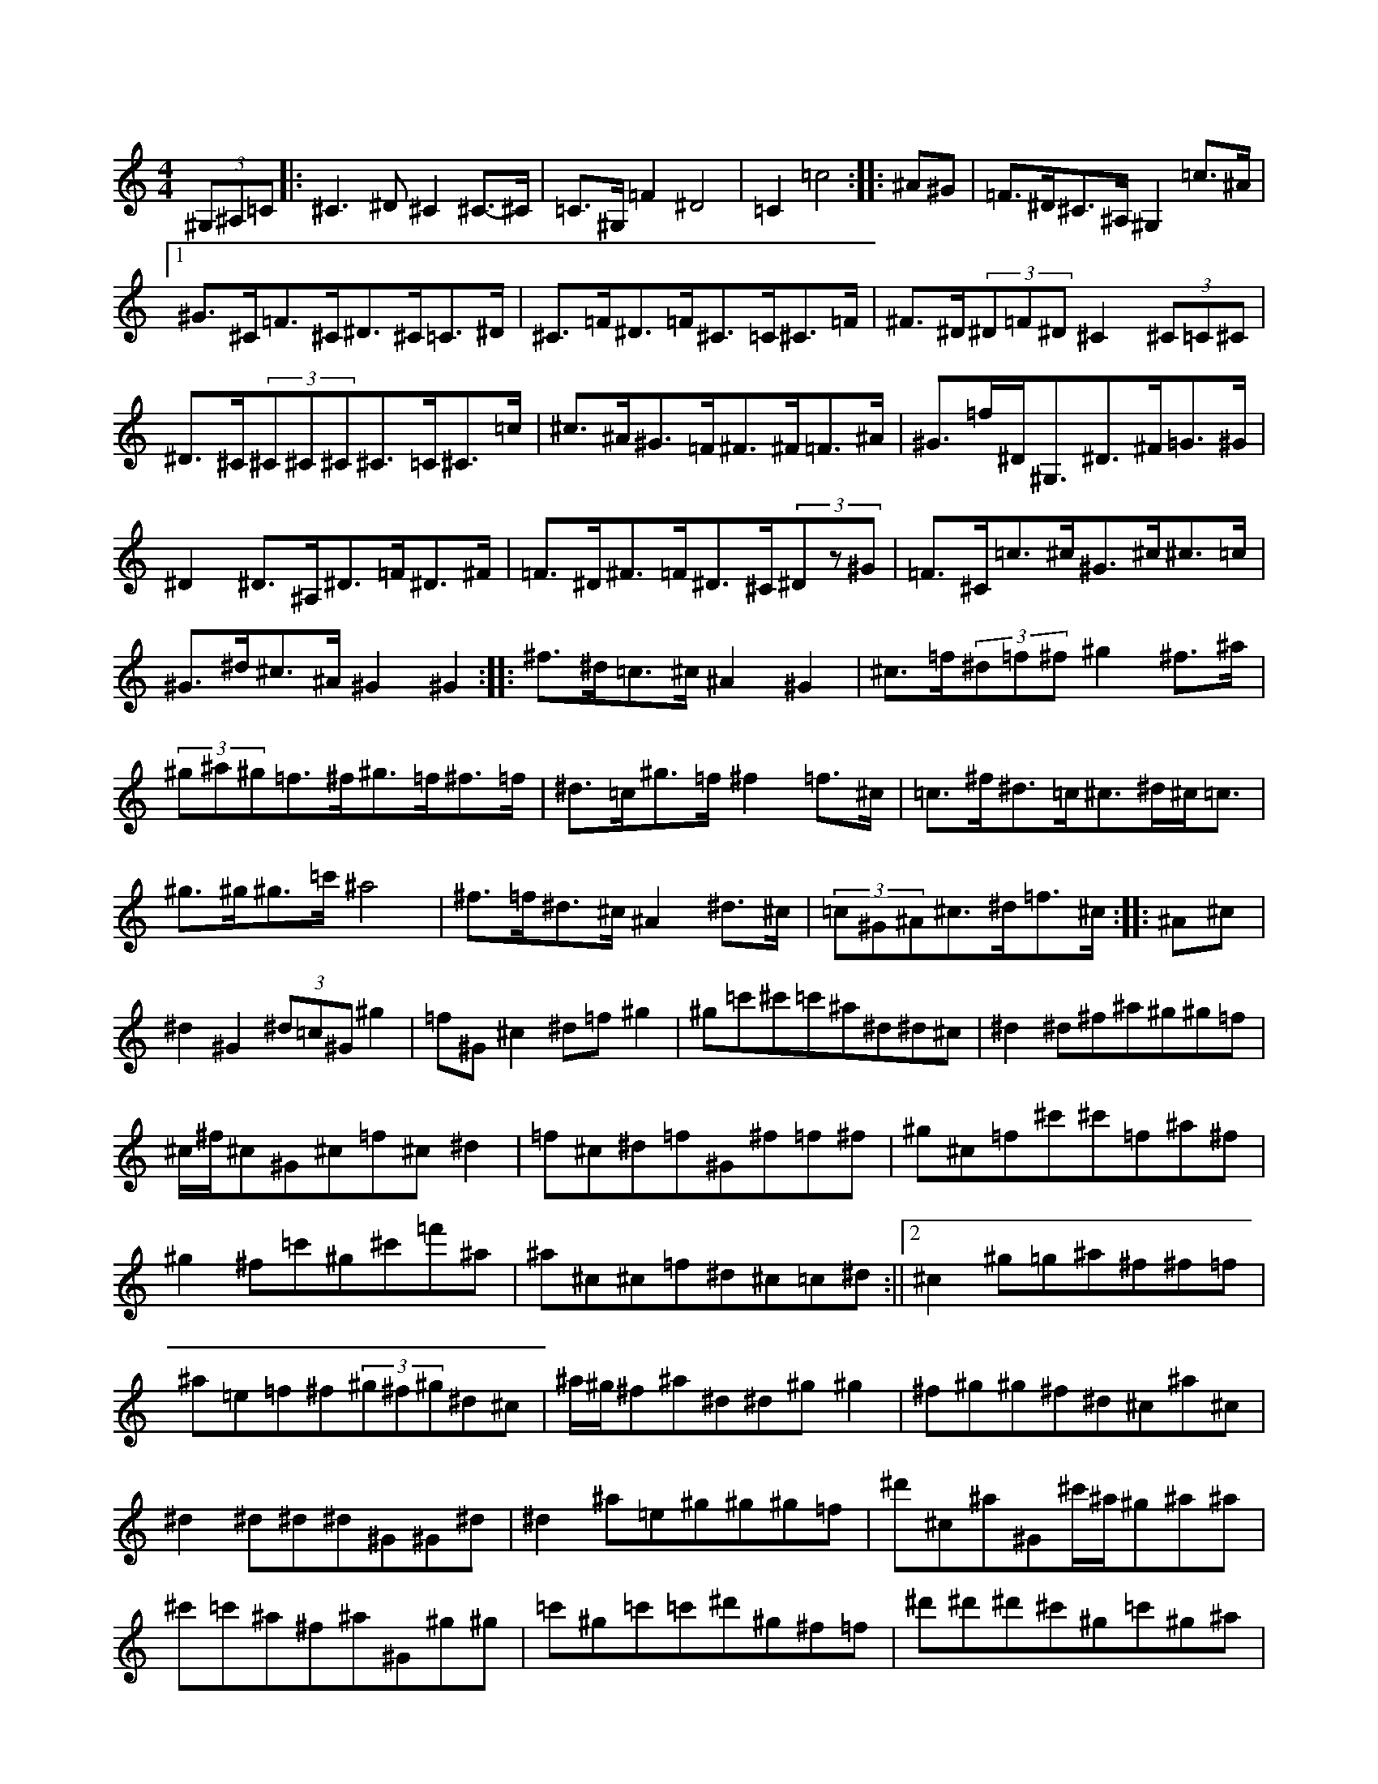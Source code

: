 X:0
M:4/4
K:Cmaj
(3^G,^A,=C|:^C3^D^C2^C>-^C|=C>^G,=F2^D4|=C2=c4:||:^A^G|=F>^D^C>^A,^G,2=c>^A|1^G>^C=F>^C^D>^C=C>^D|^C>=F^D>=F^C>=C^C>=F|^F>^D(3^D=F^D^C2(3^C=C^C|^D>^C(3^C^C^C^C>=C^C>=c|^c>^A^G>=F^F>^F=F>^A|^G>=f^D<^G,^D>^F=G>^G|^D2^D>^A,^D>=F^D>^F|=F>^D^F>=F^D>^C(3^Dz^G|=F>^C=c>^c^G>^c^c>=c|^G>^d^c>^A^G2^G2:||:^f>^d=c>^c^A2^G2|^c>=f(3^d=f^f^g2^f>^a|(3^g^a^g=f>^f^g>=f^f>=f|^d>=c^g>=f^f2=f>^c|=c>^f^d>=c^c>^d^c<=c|^g>^g^g>=c'^a4|^f>=f^d>^c^A2^d>^c|(3=c^G^A^c>^d=f>^c:||:^A^c|^d2^G2(3^d=c^G^g2|=f^G^c2^d=f^g2|^g=c'^c'=c'^a^d^d^c|^d2^d^f^a^g^g=f|^c/2^f/2^c^G^c=f^c^d2|=f^c^d=f^G^f=f^f|^g^c=f^c'^c'=f^a^f|^g2^f=c'^g^c'=f'^a|^a^c^c=f^d^c=c^d:||2^c2^g=g^a^f^f=f|^a=e=f^f(3^g^f^g^d^c|^a/2^g/2^f^a^d^d^g^g2|^f^g^g^f^d^c^a^c|^d2^d^d^d^G^G^d|^d2^a=e^g^g^g=f|^d'^c^a^G^c'/2^a/2^g^a^a|^c'=c'^a^f^a^G^g^g|=c'^g=c'=c'^d'^g^f=f|^d'^d'^d'^c'^g=c'^g^a|=c'^c'^d'=c'^c'^g^f^d|(3^c^d^g^f^d=f^d^d=c|(3=f^f=f^d^f=f^g^c-|^d^G^G^g^G^G^G=f|^d2^d^d^A^d^f^g|^a2^c^A^c^a^g=f|^f^d=f^d^c^A^A^c|^c=F^G^A^A^G[^D,^D]^F:||2=f^c^d=f^f=f^d^c|=c^c^d=f^f^d=B^F|=c^G^G2^G^C,=c^A|^G^G=F^C^D2=c^A|^G^c^c^c^d=f^f=f|^d3^d^c^A^G=F|^F2^A,^c^F=c^A^c|^F=c^A^G^F^G,^A,2:||:=C^F^D^D^C2^C2|(3=c^A^G=F2^F=F^F^A|^G^F=F^D^F^D=E^G|^A^c^A^A^G^A^A^G|^F^D^D=F^G^A=F^F|^G2^c=c^C^A=c^c|^D2(3^F=F^D^C2^d=c|^G^f^d^c^G^C^A^C|=C^G^G=C^c2=c^A|^G2^G2=G^G=F^C|^F2^D=F^F=F^D^F|=F2^G,=F^F^D=E=F|^F2=F^F^D^D^D^C|1=E/2=D/2=C=C^C^C2=A,=C:||2=C2^G,4^C2|^G,2=F^F=G3=F|=C2=c^G^A^G^G2|=c^A^G^F^D2^G,2|^D2^D2^G2=c2|^A=G^F^G^A2^A^G|^c^d^c^A=c^G^A=c|^c^G=F^G^c2^G2|^F2^F2(3^A=c^c^A^F|^D=F^F^D=F2^G2|^c2^G=F^C2=F^D|^C2=F^G^c^A=F^C|^G=F^C=F^A=F^G^F|=F2^C=C^C2:||:^G2|(3=F^F^G^A^G=F^c^d=c|^c2=f2^f=f^d^f|=f^d^d=c^A^G^D=F|^G^A^F^D=F2^c2|=f^G(3^G=G^G=c^G^G=c|^G^F^A^F^c2^D^F|=F^C=C^C^D2^C=C|1^C2^G^c=c^F^A^G:||2^C2^D=F^C=C^A,=C|^C2=F2^A^C2=C|^C2^C2^G,2=F2|^D2^G2^D4|=F2^F^D^F3=F|^D2^D2=c^D=c^C|^D2^F^G^A2^D=F|^F2=F2=F3=F|^D2=C2=C2^D^C|=C^D^C^D=C^D^D=F|^F=F^D2=C2^D=F|^F2^D2^A,2=c^c|^d=c3^d^d^c^A|=F^C^G^C^C3^D|^D^F=F=C^C2=F^G|^c2^g2=f^c^d^c|^A^c^A^G^A2^Az|^F^D^D^C^A,^C^c2|^A^c^G^F=F^D^C^A,|=F^D^D=F^G=F^D^C|^F^D=C^C^D2^D=F|^F^G^A^F^G=F^F=F|(3^D=F^D^C^D=C^C^D=F|^D^G,^G,=C^C^A=c^F|^G^F=F^D^C^F=F^F|^D2=C^D(3^G,^D^G^G^G|(3^c=c=c^G=c^c=c^A=c|^G^c(3=c^c=c^c^G^A^c|1=c^A^A^c=c^c^d^c:||2=f^c^d=f^f=f^d^a|=f^c=f^c^c'^d'=c'^a|^g=c'^d=f^c=f^d=f|^f^d^c=f^a2=g^g|^a=f^d2=f^g=f^c|=f^c=f^c^a2^g^a|^g=f^d^c^d2^c^d|=f2^g2=c'^a=f^f|^a^g^a=f^d2^c=c|^g^c=f^c=c^c^d^c|=c^A^A^c^d^d=f^d|^c2^d^c=f^d^c=f|^d2^g^c^d^c=c^A|^G3^F^A^G^c=f|^f3=f^g=f^d^c|=f2^d^c^d2^d=f|^f=f^d=f^c^d^c=c|^A2^D2^D2^c^d|=f^c^d=c^c2=f/2^g/2^a|=c'^a^c'^d'^d'2^g^f|=f2^f^a^g^a=c'^g|=f2=c'^d^g2^a2|^g=f^d2^A/2=c/2^c^d=f|^d^c^d'=c'^c'^a^g=f|^g2=f^c^d=f^c/2|=f=f/2=f/2^d^c2^f2-=f2|=f3^g2^f=f^d|^c=f=g=f^d2^c^d|=f2=c2^G2z2|^c2^d2^g3^g|=c4^A2^A^G|=c2^A2^A4|^c4=c4|=f2=f2^A2=c=f|=f2=f/2^d/2=c^G3/2^A/2^c2|^A/2=c/2^c(3^G^A^G^c>^G^A2|=c4^c2=f2|(3^g^a^a^c'>=c'^a^a=c'=a|^c'2=c'>=c'^a>^c'=f>^a|^g>=f^a<^a=f<^g=f<^d|^c'3/2^c'/2^c'2^a>^g=f>^g|^a>=c'^d'>^c'^c'4|^a>^g=c'>^c'^d'2^d'<=c'|^g>^a^g>^g^a/2=c'/2^c'>^a^g/2^g/2|=g<^a^a>^g^c'>^a=g<=c'|^a2=c'2^a2^c'>^d|^d>^c^d>=f^f^g=c'>^c'|1^a>^g^g>^f^a<^g^g<^g|^g>^g=g<^g=f>^c'^g<=f|^f2^c2=c2=c>^G|^F>^A(3=F^F=F^A2=F2:|^d<^g=f<^g=f<^g^f<=f|^d<=f^a>^d^g>^a=f<^g|^g>^g=f>^f^d>^g=c'>^d'|^c'2^g<=f^c2=c>^A|^G2^G<=f=f>^g^g>^g|^a>=f^a>=c'^c'>^a^g>^g|^c'>^a^g>^f^g2^f2|=f>^f^d>^c=c>^A^G>^F|^G>^d=c<^c^d2=f>^g|^g>^f^g>^g=f>^d^c<=f|^d>^G^G>^A^G>^c^d>=f|^c2^g>^a^c'>=f^c'>^a|^g2^g<^a^c'<=f=f>^d|^c2^c>^c^c4:|^d<^g^a<=c'^c'>^a=c'<^a|(3^g^a^g=f>^d^c<=f^g>^a|^g>^g^g<=f^c2^g>=f|^f<^d^d<^d^c>^d=c>^c|^G>^c'=f<^g^c'>^g^a>^a|^g>^f=f>^g^f^d2|^d>=f^d>=f^f>^g^a>^f|=f>=f[^d^c]=c2<^d/2^d/2|^c'2=c'>^f^c>=c^A>^F|^c'>^g=f>^g^f>=e=f>^f|^a>^f^f>^a^c>^g^a<^a|^d>=c'^c'>^g=c>^d^d<^d|^A<^A=e>^G=c2^d>^c|=c<=c^G>=c^d>^G=c>^c|^a2(3^f=f=f^d>^G^F>^d|=f>=f^g>^c'^g>=f|^c>^G|=f<^d^g>^f=f>^d^f>=c'|^d'<^c'2^f=f2^c>^d|=f>^G^G>^f=f>^g^g<^f|^d'2^d'>=c'^a2^g>^f|=f>^g^g>=c'^c'>^a^g>=c'|^c'2^d'>=c'^c'>^a=c'>^c'|=c'6^a=c'|=c'>=c'(3=c'^c'^a^a<=c'^g>^a|^g>^a=c'<^c'^a>^d'=f'>^c'|=c'<^g^g>=f^a2=f>^g|^a>^c'=c'>=c'^a/2^c'/2=c'2^a|=f>^c^A>=c(3^A=c^c=f>^g|^d2(3=c'^c'=c'=c'>^c'^a>=c'|^a>=f^g>=f^d'=c'^d'^c'|=c'>^c'^a>^a^g>=c^A<=f|^f>^a^a<^g=f>^G=f<^f|^g>^f^a<^g^f2-=f>^c|^d>=f=f>=f^d>=c^G<=f|^A2(3^c=c^A^G<=f=f>^c|(3=c^c^d(3=f^f^c=c>^d^g>^A|=f>^c=c>^g^d>^f=f>^g|^c'>^g(3^f=c'=c'^a>^a[^a4^c4]|[^C2^A2][^c2^G2](3(3=F^G=f2:||:(3^A=c^c^A2^A2-:||:^d2-=c>^G^G>^A=c>^d|^c2^g/2^a3/2^g/2^g/2=f^G2|^c<^g=g2^G2^G2|^d>=c^c>=c^A>^A^G2|^G2^d>^f=f2^c>^c|^d<^g^d>=c'^a>=c'^g>^f|=f2^a>^g^d<^c'^g>=c|^c4^G2=f>^c|^f>^d^G>^d^g>^d=c<^A|^G>^c=f<^c^a2^f2|^g<^g^f>=f^c<^c^c>=c|^d/2|^c<^f^g>^a^g<^f=c'<^A|^G<=f^G<^G^g<^a=f/2z/2^d/2^d/2^c/2|^A/2=c/2=f/2^G/2^A/2^d/2=f-|=f>^g=f2^d<=c^c3/2^A/2|^G2-^G<^G/2^G/2^A/2^G/2=F/2^G/2^c/2^d/2=f|^d/2=c3/2^A3/2^d/2|^d3/2^c/2^g/2^d3/2=f3/2^f/2|^G2^a^c/4^d/4^d/2^c4|^g/2^f/2^g<^c^g2^c/2^d/2^d/2|^d^c^c/2=c/2^c/2^G/2^A/2^A/2^G/2^F/2=F/2^F/2^A/2=c/2|^c=e|=f2=f2=c2-|=c4=f2^G3/2^d/2|=f=f^d^c=c2^G2|

X:1
M:4/4
K:Cmaj
|:^D>=F^F^D=F^F^G|^F^A^G=F^G^C=C^C|^D^c=c^d^c^d=f^c|^d^c=c=c^A^A^G^F|^G^c=c^G=F^G^A=c|^c^A^A^F^G^C=F=F|^F^c=c^c^d=f^f^d|=f^f^G=f^a^c^G=f|^f^g^a^d=f^g^d^c|1^dz^d2^d/2^d/2^d=d^d|^c'2^a2^g=f^g=g|^g=f^g^a^g^d(3=f^d^c|^A=c^A=c^c^d=f^a|=c'=c'=c'^a^d'=d'=e'=c'|^f'^g=f^d^d2:||2(3^A=c^c^d^c^A^c^d^c|=f2^g^g^g3^a|^g2^a^d^a^f^g^a|^c'2^g2^g=f^f=f|^d=f=c'^a^c'=f^g^f|=f^g^a^c^g=f^f^d|=f^A(3^c'^d'^c'^a^d^a=c'|^c'^a^d'=c'^c'=c'^a^d|^a^g^a^a^a^g(3^g^g^g|^g^g=f^c'^a=f^g=f|^d=f(3^d^d^d^a=c'^a^g|^a^a^g=f=f^g=f=f|=f^c^c^A^G^A^c^d|=f^d^f=f^d2^A^c|1^d^d^d=f^a3^a:||2^a=c'^a^d'^c'^a^d'=b|:=c'^c'^d'=c'^c'=c'^c'^a|=c'^a=c'^a(3^f^f^g=c'2|^c'^a^a^d^a^c=f^f|^g^f=f^f=f2^d^g|^f=c^c^A=c^A^F^F|^A^d^A=c^c^d=f^f|^g^f^g=f^d^c=c/2=A/2^A|^F>^A^A2=f^d=f^f|=f^A=c/2^c/2^d=f^c^c=f|^c2^c=c^A^d=e2|=f2^g2^a^g=f/2^f/2^g|=f2^a2=c^c'|^d'2-^c'2|^fz=f^f^a2^f=c'|^g/2=c'/2^g^d/2^g/2^g^g/2^g/2^a^g^f|=f/2^f/2=f^d/2=f/2^f=f=c^c/2|=f/2^f^d^c2|^c3/2[^G/2^G/2]^c/2^c/2=c/2^c/2^A/2^A/2^F2^C2|^c=c'^c'^d'>^a=f/2^g/2=c'^d'/2=f'-|^f'2^d'^c'^c'^d'^g'^f'|=c'^d'^c'^c'=c'^c'2^c'|=c'>^a^g^a^g^c=f^c|^f/2=f/2^f^a2=f/2^f/2^g/2^a/2=c'/2|^g^f|^d/2^c/2=f^fz=f^c^A=c|^f^d=c^c^A2=f^c|^d2=c^d^d=e^f^d|^a2^g2^f=f^f^g|^a2^g'2^g^c^a2|=f/2^d/2^g2^c'=c'^a=c'|^g^a^a=c'^a^g^a^d'|^c'^g^f^d^c^d^f=f|^f^d^g^f^g=f^g^g|=f/2^g/2^f^g^c^d/2=f/2^d=f^d|^g/2=f/2^c^G/2^G/2^A^G^G=c^d|=f4^d2=f/2^d/2^c|1=c^D^D4(3=F^F^F|=F2^D=C^A,^G,^A,2|^G,^A,=F^A,^D2^G^D|1=F2^C=F=F2^D=F:||2=F^C^D=F^D=F^F^G|^A2^A^d=f2^d^c|(3^c^d^c^A^F^G=F^C^D|=F2^C2^D^C^C2|=C2^D2^D2:||:^D^A,|^D^c^d^c=f^d^c^A|^D^G=F^D^C3^A,|^D2^D^D^F3=F|^D3=F^F^G^c^A|^G=F^F=F^D^C=F^D|^A^c^A^c^G=F^D^C|=F^G^c=c^A^G=F^C|^F2^A^G^F=F^D^D|^F^C^A,^C^D^G,=C^D|^C^G=F^G^A^G^G=F|^F^G^A^F^c^F^A^G|=F^F^G=F^D=F^F^D|^G^c^c=c^c^A^G=F|^F=F^D=F^C2=F^C|^A,^c^A^c^d^d^A^F|^C2=F^C=c^C^D=F|^F=C^D^C=C^c^d^c|=c^G^F=F^D=F^F^G|^A^F=F^F^A^G^F=C|^C2^C2^C2:||:^D^F|^F2^D^F^G2^D^C|^G,^A,^G,=C^C=F=F^D|^C=E3=F^c^G=F|1^C^A^G=F^F2^G^F:||2^D3^A^G^A^F^A|^d3=c^f^d^g^f|^g3=c^c2^c^a|^g2=f=f^c=c^c^g|^c2^c^c^G2^c=c|^c^d^c3=c|^c2=f^c^d=f|^G^c=f^c^c=f^c2|^c^f3^d^c=f^c|^c2=B=c^c^A^G^F|=F^F=F^G^c=F^G3|^c=F^D^G=F^F^F^D|=F3^F^A=c^A^G|^c2^c^c=f^d=c^c|^d3^d^f2^d^d|^f2^d^f=f3=f|^g^d^g=f^d^c^c=c|^d4=f^c^G^A|^F^D^D^F^D^C^F^C|^A,^G,3(3^A,^C2^c(3^G=F^G|^c^A^G^F=F^C^C^A|^G2^A=c^c^d=c^G|=c^A^G^F^A^D^D^c|=f^c^d^G=F^D^g2|=c^G^F^D^G^F=F^D|^G2=A=c=c^G^F^D|=F^F^G=F^A^G^G^F|(3=F^G^c^G=F^C2=F^C:||:^G^c=f^c^A=c^G=c|^A=f=c^d(3^A^A^A=c^c|=f^f^f^d^a^d^d=c|^c^A^G^A=c^G^F^G|=c^G=c^d^d3^A|=c^c^c=f^f^G^F^A|^G^F=F^F^D=C^C2|=c2(3^A=c^c^A=c^c=c|^G2^G2^c^c=c^c|^D=F^F^G^A=c^c^d|^f=c^d=c^c^d=c^G|^c=c^G=F^F^D=C^C|(3^D^G,^G,^G,2^G,^A,^A,^D|=C^C=F^D^C3=C|^D^G,(3^G,^A,=C^c^A^G^F|=F^C^G2=F^G=F2|^G^A,(3^D^D^D^D/2=C/2^C^A,^A,|^G,^D(3=C^C^D^C2:||2^F^G=A=F^F2=c^c|=c^c^A^c^G^F^G^F|^G2^F=F^F^A^G=F|^F^D^F2^A^c=c^c|^G2^G=c^F^A^G^A|^F=C^D^C^C2^C=B,|^C3=C^C2:||:^G,^C|^D3^A^F^D^D^C|^D=F^F=F^D2^D=C|1^C=C^G,=C^D2^A,=C:||2^G,^F,=F,=F,^C3^D|=F2^D^C^D^C^D^C|=C^C^A,^G,^F,2^C,=F,|^D,^C,=F,^G,^C2=F^C|^D2^D^D^D4:||:=F2^G,^C=F2^G2|^A2^G^C=F^C^D^C|=C2^D2=F^F^G^G|=c^c^c^c=d2^c/2=c/2^A|^G^A^G=c^c2^G2|^A7z/2^G/2=c^A=c=d|^d/2^c/2=c^G=c^c^A^G2|z2=c^c=c^c^d/2=f/2|=c/2^c/2=c|^c2:|^a=c=f=c/2=f/2^f/2^d/2^d/2^f/2|^d^c=c/2=c3/2^d/2=c/2^G/2^F/2^G/2<^G/2^G/2^G3=c/2=c/2=c2|^F2=c2^c4|^A2^G2^g=c^A^A|=c2^a^d^f^d^g2^g^a|^g4^g3/2^f/2^d^c|=c2^G^A^G4:||:^G^c^G^c|:=c^A^F2^A|^G|1^A2^G/2=F/2^F/2^G/2^c2^C^d=f3=f/2^g/2^f/2^g/2^f/4^g/4|^F<^d^G,/2^D/2^D>^D^F^D:||2^A<^G^F/2=F/2^D^D2^G<=f|^f=f=f^d^c^A^F=F|^D=c^G/2^A/2^A2^f^c2|^G^f^A/2=c/2^A^G3^A|^G^c^d2^c^f^f^d|^c=f^g^c'=f'^g^d'^c'|^c'/2=c'/2^c'^d'2^c^g^c'^c'|=c'^a^g^f^g=c'^a^g|^g^d^a^c'^c'=c'^c'2|^A^c=c^A^c2=f/2^f/2^a|^d'^a^g=f^d^d^g/2=f/2^f|^g2^c^d2^g^f2|^g^g^a^c'^a^f^g>=f|^g=f^g^c'^g=f^c=f|^g^f^d^d^c^d^c=c|^c2^d2^d2^f2|^A^f^d=f^f^g^a^g|^f2^g=f^c2=f^f|=f^d^d^c^A^G^c^A|^d^d^d^d^f3=f|^d3^a^g=f^c^d|^g^d^d^g^f^f^g=f|(3^f=f^d^d^G^c^G^c=f|^d^G^G=f^g^G^g=f|^f^a^g=f^g=f^f=c|^g^c^c'=f'^d'^a^g:||:=f^G=f^f^d^c=f^c|1^D^G^A^d^c^G^G2:||2^d^c=c^d=F^A^d^c:|^d3^f^d^c^A=c|^c^f=f^c^d^c^G^c|=c^G^F=F^D^C^D=F^G^A=c=f|=f2^c=F^D=c^c=c|^A^D^F^D^F^F=F^D|^C/2^D/2^D^D^C^D^D^D=F|=F^G^A=c^c/2^c/2^c^c^A|^G=F^D=F^G^c^A^G|=F^F^F^D^C^G^A^F|^G=F3^c=F^G=F|^F2^A^G^F^D^D2|^F^G^D=C^C^D^G2|:^G^A^c=f^f^g^a^c'|^d^g^f=f^g2=f=c|^c=f^d^c=c^G^G2|^d3^c=f^g^f=f|=c^c^d=c^G2=f^G|^A^G^F^D^C=F^F^G|^A^G^G=c^g^f^c^f|^g^c=f^c^d=f^c^f|=f^c^d=f^c^d^c^A|=c^c=f^d^c=c^c^A|^G2^G^A^G^C=F^G|^G^C=F^G^A=C^C2|=C2^D2^D2(3^D=F^D|^C=c^A=c^c^D=F^F|^G2^A2=c^A^G^F|=F^c=F^G^c3^D|=F=F^G=F^C=C^C=C|^A,2^G=F^A2z=G|1^C=F^D^C^D3^C:||2^A^A^A^c^d2=B2|^f^A^A^G^d^F^G^F|^D=C^D^C^D^C^C2|^F^A^F2^F=F^D^D|^F2=F=c^C2^D^C|^G,=C^D^F^G2^G^F|^F^G^F^F=F^F^G^F|^A=c^c=c^A^c^A^G|=F^D^F^D=C^D^D2|^f=f^d^c=c^G^F^A|^d2^d^f=f^g^f=f|^f^d=f^c^G2^G^c|^d2^d2^d2^c^d|=f^d^c=f^A2^A^G|(3^A=c^A^d2^A^A^A^c|^f2^d=f^f2^d^c|^f2^f2^f2^f^f|^a2^f^d^g^c^d2|^g2=f2^f=f^d2|^A^G2^c=e=f=c^A|^c2^c^A^G2^G^c|=c^G^F^D=F^D^D2|=f3^f^g2^d^c|^A>=A^A>(3^G^d^G=f2=f2|^d=f^c2(3=c^A=c(3^A=c^c(3^d=f^d|^c2^c2=f2(3=f^a^g|^g2=f2^d2=c2|^A2^A2^A2^A>=A|=f^c^A2=f^c^A2|^G2=f^G^c^A=c2|^f2^d=f^d^g^d^d|^c4=f2^c2|=a2^f^g^a^g=f^f|^d2^g2=f^c^c^g|=f3^a^g2=c'^a|=c'^d'^d'^g^d'2=c'^a|^g2=f2^g2(3=f^f=f|^g2=c'2^c'2^a2|^a^d^f^d=f2^A2|=f2^g2=f2=f2|(3^a=c'^c'=f^c'^c'=f^g=f|^d=f=f=c^A^G(3=G^G^A|^G2^G2^c2^g2|(3^a^a^g=f^c'^g=f^a^c'|^c'2=f'^c'^g=c'^a^g|=f^g^a^g=f2:||2=f2^d2^A2^g/2^a/2=c'|^d2=f2^d2=f2|=f=f=f4|=f2=f2^g2=f2|^A4-^A2^A2|^A=c^c^d=f3^c'|=c'2^c'2=c'3^c'|^a2^g2^c'2^a^g|^f6^g^a|=f2=f2^a2^a=c'|^a=f2^a=f2=f2|=f2=f2^a2^a4|=c4|=c4|=f2^d=f2=f|^A3/2^c/2^A/2^G/2^A/2=c/2^A/2^A/2|^A/2=c/2=c/2=c/2(3^A^G^A^A2|=c2=f<^g=f>^f|=f2=f3=f/2^d/2^g=f<^A|=f8:|

X:2
M:4/4
K:Cmaj
(3=F^F^G|^A^D^D2^G2^G=c|^G4-^G=F^F=F|^D3=F^F2^A^A|=c^A3^A3^A|^G^A^c^d=f^f3^a|^g=f^d=c^d=f=c^d|^g3=c^c=f^d^c|=c^A=c2^d2^c^A|=c2^A/2^G/2^F^G^A^c^A|^G3^A=c^G=c^d|^d^A^G=c^c^A^G/2^F/2^G|=f^f^f^d=f2^d^c|^d^g/2=f/2^d^c^f^d=c^G|^F^G^G^G^c^A^G^D|^G2^F^D^D=F^D^C|^A,^G,^C=F^G^C=F^C|^D^D3^D^F^G=A|^G^F^D=F^D^C^C/2=C/2^C|^D^C^D^C=C^A,^A,^C|=C^D^D=G^A^G^C=F|=F^D^C/2^D/2^D=F^D^C^D|^A3=c^A^G=F^D|^C^D=F^C^G,=F:||:=f^c|^d2^d^d^g=c^c^A|^G/2^A/2^G^c^d^g2^f=f|^g2=f^f^g^f=f^c|^c^c^c/2=c/2^A^G^F^F^G|^A^G^G/2^G/2^A^F2^D2|=C4(3^D^D^D=c^c|^d2=f^f^g2^g2|(3=f^f=f^d=c^c2^A^G|^G4^G3^F|^G2^G2=F^F^G=F|^C^G^G^C^F^G^A2|^d^c^A2^A=c^A^G|=c2^A=f^d^A=c^G|^A2^A2^G=F^G^D|^G2^G<^A^A^D^D^A|^d^c^d2=f^d^c2|^c2=f2^d2^c2:|^F2^F2^F2=E2|^A,2^G2=c^G^c^G|^C^A=c^A^G2^G^F|=F2^c2^A2^G2|^A^c^A^G=F^G,^C^G|^G2^G^F^F2^F^G|^A^D3^C^D^D2|^d/2=c/2^c^d=f^d^A^c/2=c/2^c|1^d^c^A^G^F=F^D=C:||2^A^G^A^F^G^A^F^G|^A4^G2^c2|^c2^c^G=F^C^D=F|^G^A^G^C^A=f^c=f|^d2=F^G^c^A^G=F|^F^A^F^A^G=F^C^D|^C2(3^c^d^d=c^A=G^D|=F^C^C^F=F^G=F^C|^G^G^A=c^c^A^d^f|=f^d^c=c^G2=c^G|^A2^G=F^D^C^D=C|^C2^G^A=G^D=F^D|^C^D^G^F^D2^F=F|^D3=F^G=F2=F|^D^C^D^C=F^C=D^F|^A^d=f^d=c^G^A=c|^G^F^D2^C^C^C3|^D^C=C^C^D=F^F^D|^G,^G,^G,2^A,^D^D2|^F^G^G2^F=F^F^D|^C^C^D2^G,^A,=C^C|^D^C^A,^C^G^C=F^G|^c2^G2=F=F^F=C|^F,=F^D2^D^c^A^G|^A=c^c^G^D=F^F2|^G=F^F^D=F^C^D=F|^C^G^c=G^G2^C3|^a^g^c'=c'^a2^d^f|=f2=f2^g^d=f^d|=f3^d^c2^d=f|^f3^a^a^a^f2|=f^g=f^A^d2^d2|=f=f^f=f^f^g^a2|^d^g^g^g^f=f^d2|^d^d^A^d^A2^A^G|=f^A^G2^F^A^A=f|:=f2^c2^c^d^c^G|^d2=f2^g3^f|=f2=f2=f^g=f2|^g2^a=c'^a^g=f^c|^c'3=c'^c'^a^g3|=f^d^c3^d=f^c|^d3^c^d=f^g^f|=f3=f^d2=f^f|^c'2^d=f^c2=f^c|=f2^c'^d^d^d^g=f|(3^d=f^d^f^d=f^c^a^f|^g=f^f^d=f^d=f^g|=f^d^c2=f^d=f^g|^a^g^g=f^d=f^d=f|^c^A^G=F^C2^G=F|^C=F=F=F=F=F^D^C|=F^A^G=F=F2^C4|=f^d=f^f^g=f^d^c|^A=c^A^G=F2^A=c|^c2^c^c=f^c^d=f|=f=f^c4[=f3|^d4-]|^c2^f2=f4|^g>^g=f2^f^a^a2|=f3^g=f2^d2|^d4|=f2=f/2^d/2=f/2^a/2|^a2=f/2^d/2=f/2=f/2^d/2=f/2^c|^A/2^d/2^c/2^A/2^G=c|^G<^d=f/2=f/2^d/2^c/2=f/2^d/2^c/2=c/2^A/2^G/2=F/2=F/2=F/2^C/2^C|^C^D^A/2^A/2^A2=c/2^c/2^d/2=f/2^f^G2=f/2^d/2^c|^A/2^G/2^A/2^d/2^c2^A^d/2^d/2^cz|^c2^d/2^c/2=c^c^d^f=f|^f2^g/2^a/2=c'^c'2^a/2=c'/2^g|^a2^a^c'=c'=f^d|^c2^d2^d^g=g^g|^a2^g=f=f^g^f=f|^c2^g2=f2^c^G|^A2^c2=c2^A^c|=c^A^d^f^a^d^d^c|=c4^c2^d=c|^c2^d^G(3=c^A^A(3^G^F^G|^A^d^d^f^g^g^d2|^d^f=f^c^d=f^d=c|^c2^c>^A^c3^c|^G^c^d^f=f^c^G2:||:=f^d^c=c^G^A^c^A|^G^d^f4=f^d|^c=c^c^d^A2^G2|^G=g^G^A^d^c^c^G|=F2^c^A^G^c=F^G|^A^F^F^G^A^d^d^c|^c3=c^c4|^d2=f2^f3^d|=f^f=f^f=f^d^d^c|^A2^G2^D2^c'2|^g2=f=f^d^f^d^c|=c^G3^G^G^d^G|^c=c^A^G^c2^A2|^c^G^F=F^A^G=F^G|^F=F^D^F=F^A,^C2|=F^C^F>^C^D=C^A,^C|^A,2^D,^D,-^G,2^G,=F|^G,2^A,/2^G,/2^G,^D,^G,^A,^G,/2^C/2|^A/2=c/2^c/2^d/2^c/2=c/2^A/2^G/2=F^D^D^C|=F2z/2^G/2^G^G2|=c3/2^d/2^d^c^c^c|^F2^A=c4^d=f|=f2^d^c^A^G=c<^D|^F/2=F/2^D/2=F/2=F/2^C/2^D/2^C/2=F2^f/2=f/2^d/2^c/2=c/2^c/2^d=c2|^A2=c^c=f^d^c=c|^c2=f2^d2=c/2^c3/2^d/2^a-|^a^g2/2^f/2=f/2^d/2^c/2=c/2^A/2^G/2^c/2=c/2^c/2^A/2^G3|^G/2^A/2^F/2^G/2^A3^A|^G2=c2^d/2^c/2^d/2=f/2^d|=f2^d^A^G=f|^d/2^A/2^A/2^c/2^A^d/2^d/2^G/2^G/2^G^d^f|^f/2^f/2^f/2=f/2^f=f/2^d/2^g/2^a/2^d'/2^f'/2=c'|^g/2^a/2=f/2=c/2^c=c/2^c/2=c^d^c^f|^c^A^G>^F^G^G-^G2|^c'2^f3=f^d3/2^c/2|^A/2=c/2^c/2^d/2=f/2^d/2=c/2^G/2^c/2=B/2^c/2=c/2^c/2|^c2|^c/2^c/2^c/2^d/2^c/2^A/2=A/2^A/2=c3/2^a/2^f/2=f/2^d/2=f/2^c^c|^G/2^A/2^c/2=c/2^A/2^F/2=c/2^d/2^c2=f/2^f/2^g|^c/2^A/2=F/2^F/2^G/2^F/2^A/2^G/2^G/2^G/2^G/2|=f^g/2^f/2=f/2^d/2^c^d/2^c/2=c/2^d/2^c/2^d/2>=f/2^f/2=f6^g-|^f8|^g2^d2z3/2^d/2^d=f|^c3^d2=f^f/2^g/2^g2^a|-^f/2=f/2^d/2=f3/2^d/2^c2^G2|[=F2^G2]^c3=c^A^G=F|^F^G^A/2=A/2^A=c2^c=F|^G2z/2^G/2^D=C^D^G^D|^D/2^F/2^G^F^G[=c3/2=C/2]2^A=c|1^c<^c^G>=F^C/2=C/2^C^D=F|^A>^G=c>^G^A=C^F^D|^G,>=F^D<=F^C2^G3|(3^C^D=F^G>=F^F>^A^G>=F|=E>^F=c>^G^C<=C^C2|^G,>=C^D>^C^D2^G2|=c2^G>=F^C2^D>=F|^D2^D>^F=F>^D^C>^A,|^A,>=F,^A,>^G,^A,>=C^C>^D|(3=F^D=F^F>^G=F>=F(3^A^G^F|(3=F^F^G^A>^A^D>=F^F>^A|^G2^G>^A=c>^G^A>=c|^c>^c^c>^A^G2^G2|=F2(3^D=F^D^C4|^G2^C2^C2(3=F^F^G|=F>^D^C>^A,^C2=F2|^F>^D=F>^G^c2(3=f^d^c|^G>=F^D>=F^F>^D^C2|^C2^C>^D^F>=F^D>^c|^c2=f>^d^c>^A^G>=F|^D>^D^D>=F^F2=F2|^F>^A^F>^D^G>=F^G>^A|^A>^F^C>^C^D2^A>=G|^F2(3^F=F^D^G2(3^A=c^c|^G>^A=f>^g^a2^d2|=f>^f^d>=c^c2^F>=c|^c2=c2^c2:||:^c^A|=c2=c2(3=c^d^d^d>^F|^A4^A2-^F>=F|^G<^f-^f<^f=f2:||:^d>=f|=f>^d(3^c=c^A=c2^A<=c|^g>^f^g<=c'^g2^c>=c|=f<=f(3=f^f=f^d>^c^d>^G|(3^A^d^c^A>^c^d>=c^A>^d|=f>^f^d<^G^c4^c<^d|(3^g=f^d=f<^g^f>^d=c>^G|^c>^c=f>^c^A2^G<=F|=F>^c^G>^g^c>=c^A<^F|^C>=F^G<^C^F2(3^F=F^A|^C>^G,^C>=B,^G,2^F>^A|^G>=c^G<^A>^G=f2^G>=f|^f2=f>^f^g>=f^g>^c|^g>=f^g>^f=f>^f^d>=c|^c>^g^f>^d=c>^A^G>^c|=f>^c^c<^g(3^g^f^d^c>^d|=f>^c^A>^f(3^f^d^c-^c>=c|^c>=F^G2(3=c^c^d^c>=c|^c>^D=c<^G[^C2^A4]|(3^g=f^d=c'2^d^f=c'^a|^g2=f>^g=f2^g<=f|^c2^d>^a=c'>^c'^a>^g|^f2^g>^d=f>^c^A>=c|^c2^c>=F^G2=c2|=F2^d2^D2=C<=F|^A>^F=F>=c^G>^d^c>=c|^c2^f>=f^f<^d^G<^f|=f<^c^d>=f^c2^d>^c|=f2^c>^c=c2^G>=F|=F2^G>=F=d2:||:^F2|^D>^G^F>=F^D4|^D2=c4^c2|=c2^A2=c2^G>^F|=F2=F2^A2^G>^F|:=F2=F2^G2^G2|:=F2^F2^A2^d2|^c2=c>^c^d4|^c4^c2(3^d=f^f|=f^d=c^c^d3=f|=f2=c3^d^c2|=c4-=c2^A2|^A2^F2^F2^F^G|^A2^A2^G2=F2|=c3^A^G2=c^G|^C2^F2^A,2^D2|=F2^G2^G4|^c^G=F^G^c^G=F^C|^G2^G2^G2=F^D|^C3^F^G4|(3^d=f^d=c^c^A^G^G^F|1^F=F^F^D^C2=F^G:||2(3^C^D=F=F^C^G,^C^C^F|=F^G^F=F^G^c^F^F|=F^D=F^F=G^D=F^G|(3^G^G^G^c=c^c=c^c2|(3=c^c^d^G2(3=f^f=f|^G>^A(3^A^G^F=c^D^G^F|=F>^F^G2^A2^A2|=c2=f2^d2^A2|(3^A^G^F=F>^G=F2=c2|=F>^G^c>^G^c>^A^A>^G|^F2^D2^D3^f|^g>^a^g>=c^g2^c>=c|(3^c=c^A^G>^F^D2(3^d=f^f|^f2^f2^f2^a>^g|^f>^d^G>^d^d>^d(3^f=f^d|^c>^G=c>^G^c>^G^G>^G|^d>^c=c>^d^G>^d^f>=f|^f2=c>^c^A>^F^G>^A|^F>^G^A>^F=c>^c^d>=c|^c>=c^c>^g=F<^G^c>=c|^c3^A>^c^G>^G|^A<^d^c>^d=c2^A>^F|^D>^F^A>^G^A<^c=c>^c|^A2^A/2>^A/2=c>^c^d2(3=c^c^d|=f>^c=c>^c=c>^A^F>=f|^d>^d=f>^c=f>^d^c>=c|^c>^c^c<^c(3^c^c^c^G>=F|=c>^d^d>^G^c>^G^G>^c|^d>^c=c>^c^d2^G>^f|=f>^d^c>^a=c'<^g^d<^G|^A<^d^A<=G^G2=c>=f|^f>=f^d>^c=c>^A^G>=c|^c>^f=c'>^g^a>^g=f>=c'|^c'>=g^d'<^c'^a2^a>=g|=g4^d2^d>=c|^d>^c^d>=f^f2^A>^G|^c2^d>=f^f2=f<^c'|1^g>=f^a<^g^a2=f<^d|^c2(3=f^f^g^g2=f>^f|=f>^f=f>^A^d>^A^F>^A|^G>^G^G>^G^c>=c^A>^c|=c>^c^A>^c^d>^c=c<^d|^d>=f^d<^c^d2=c>^G|^A>^d^g<=c'^g>=f^f>=f|^d>^c^d>^f=f/2^f/2^a=f>=f|=f>=c^G>=f^c'>=f^G>^A|=c>^c^d>^f^f=f^d^c|=c2^d<^c=c>^c^d>=f|^a>^a=c'>^a^g>=a^a>^c'|(3=c'=c'^a[=f^A][=F2^A2]^c<^c|(3^d=f^g^f>=f^d>=f^f>=f|^d>=f^f2^a<^d^a>^d|^c'>^a=c'>^f=f>^g=f>=f|^c>^d^c>^A^c2^A>^d|=f>^f^g>^d=f2^c>=f|^c'>^a^g>^c'=c'>^a^g>^a|=f>^G^c<^A^G2^c'>^g|^a>=f^a<^g^c'3^a|^g>^c^G>^g=f>^c^A<^c|^c<^G^c>^A^G2^G<^A|^G<^G^A>=c^d>=f^c'2|^a>^g^c'^c'^c'2^g>=f|^c>^d=f<^g^f>^g^g>^g|=f4^D>^d^f>^d|^f<^c'^g<=f^c>=f^g>=f|^f>=f^f2=f<^d^c>^d|=f>^d^c>=c^d3^c|^d>^c^d<^A^d>^d=c>^A|^G<^g=f<^a^c'2^g<^c|=f/2^f/2^g/2^a/2^g>=c^c2=f/2^f/2^g|^c'>=f^c'/2=f/2^g/2^c'/2^g2^G/2^a/2^c'>=c'^a|^g2=g/2^g/2^f/2=f/2^f/2=f/2=f/2^d/2^d^c/2^A/2|^G<^g=f/2^d/2^c/2^d/2=f3/2^c/2(3^A^c^A^F/2^F/2^A/2|^c^F^G^F/2=F/2^F^c/2^A/2|^G2:|^f2^d2^d/2^d/2^d/2=f/2^f3/2^g/4^a/4^c'/4^a^g/4^a/4^g/4=f>|^c^A^G^D=C2^C<^A|=C2^D>^C=F2^C4|=c/2^c/2^d/2^c/2=c2^G2|=E<=C^C>=F^F2|^D/2^C/2=C|^C>=F=F<^c^c3/2(3^d/2^c=f/2^d/2^c>=F|^F<^D^c>^A=c>^d^c2|=F<^D^f<^G^D>^d=c>^c|=c2^G2^d>^G^F>^d|=c>=c(3^d=c=c=c'>^c^G>^D|=c2^G2:||:=A=B=c=c|^F>^A=A>=B=A>=G^F>=G|=B>=G(3=G=G=B=c2=d>=e|=f2=d>=e=f>=G=d>=B|=c2=g>=f=e>=g=d>=e|=f>=e=d>=f=c>=d=g>=f|=g>=e=c>=d=e>=g=e<=c'|=g>=a=g>=c=A2:|

X:3
M:4/4
K:Cmaj
|:^A2^A2^F=F^D2|^c^d=f2=f2(3^d=f^d|^c2^c2^d2^c^A|^G2^A2^G4|=c^G,=C^D=F2^G2|^A=c^c=c^c3^c|^A2=G^C[=F=F]=c^c=c|^A^G^A^d^A^G^G^d|^G^A^d^G^A^G=F2|^C^a^g^a=f^c^G=F|^F^G^A^c=c^c^d^c|^A^C^C2^D=F^D^F|=F^c^G=F^C2=F^D|=F^F^F=F^G^c^A^F|=F^C^G^C^C3:|^D=F|^D2^G,^A,=C^A,^A,^G,|1^A,^A,^A,=D^D/2=F/2^F=F^D|=F^C3^D,z^A^G,|=F^D^A,^D=c^G^A^G-|^G=F^G^C^C^A,^G,^A,|^A,^C^D^C^D^D^C^C|^C2^G^G^A^G^A^c|^d2^c^A^G=F^D^F|=F^C^F^G^A^A3|^F=F^D^D^D^C^C^C|^D^C^A^A^G=F^A^G|^Cz^c=c^G=F^D2|^c2^G=F^f^G=F^G|^c^d(3=f^d^c^c=c^G^A|^G=F=F2^C2^D=F|1^C=F^G=F^C2(3^D=F^F:||2^D=F^F^D^C3^D|=c^A^G=F^D^G^A=c|^G^F=F^D^C2^C^D|=F2(3^F=F^F^A^G=F^F|^G=F^C=F^D2^C^A,|=F,^G,=F,2^G,=F,^F,=C|^A,^G,=C^G,=F,2^F,=F,|^F,=B,^C^A,^D^A,(3^C^A,^A,|^D,=F,^F,^D,=F,^G,^C^D|=F^G^A^A^D^F^D2|^C=C^A,^D=F^D=F^F|^G=f^f2^f=f^d=c|^c^c^c^d=f^G^c^A|^G^C^C^G^c3^f|^g2^g^f^d=f^f=f|^d=f^f^g^f=f^d^c|^A^G^F2(3^D^D^D[^A,^D]^c|=e2=c<=c^F2^G>^A|1=d2=G=F=G=F=F=F|(3=D=E=D=C2:|=F=G|(3=A=B=B(3=G=A=B=c=B=A=F:||2=G2(3=E=F=G=B=G=G=d|=g2=c2=B2:||:=g=a|=g2=b=g=a2=g=f|=e2=e=d=e3=B|=c2=G2^A2=d>=g|=f2=d=c=B2=B=c|=d=B=c=e=f2=e=d|=c2=e2=g=G=c=G|=e2=d2=B2-=d2=c=B|=e2=g2=f=e=d=c|=G2=G2=B2=c=g|=a=d=a=f=e=c=d=c|=A=B=c=d=e2=d=d|=e/2=d/2=e=f/2=e/2=d=c=e=e=g|=g=A=e2=e=f=g>=c|=e2=g=e=c=A=B2|=F^D=G=A=G=c=e^f|=f2=a/2=g/2=f=d=e=f=f|=g=a=g=f=a3=g|=f=g=a=g=f=b=c'=a|=g=d'=a=d=f2=e=f|=d'=f=e2=f=d=b=c'|=c/2^A/2=A=c^A=c=c=e/2=f/2=g|=a=b=b=g=a=f=e=g|=f=c=g=f=c=f=a3|=g=e=c=G=A=c=G=c|=f=f=g=f=e=c=d=c:||:=f=g=g^f=g2=f=e|=f=g=f=e=f=d=d=e|=f=d=B=d=g=f=f=d|=e=f=e=c=c3=g|=f=d=e=f=g=g=a=b|=c'2=c'=a=b=g=a=b|=c'=f=e=g=e=G=c=c|=e=c=d=c=c=g=f=e|=e2=g=e=d2=d=B|=f=e=d=c=A2=G2|=c2=f=a=g=B=d=c|=d3=f=e=g=c'=a|=b=f=e=f=d2=c=d|=e=d=c=e=d=c=e=d|=c2=d=c=e=f=f=e|=d=c=A=c=G=c(3=c=c=B|=c=c=c=c=c=B=c=d|=c/2=d/2=d=e=f=g=f=e=d|=c=e=d=c=B=c=d=c|=A=c=d=c=A=Gz=F|=G=A=G=F=E=F=D=E|=F=E=D=A=B=E=D/2=C/2=B,|=C4-=C=G,=B,=C|=D2=C=D=C=E=c=G|=E=G=c=G=A2:||:=c/2=B/2=G|=F=G=F=A=G=A=c=A|=F=A=G=C=Gz=E=C|=F=A=G2=A=G=E|=F/2=E/2=D/2=D2=Bz=B|=c/2=B/2=c=d=c=B=A2|=A8|=D2=D/2=C/2=B,=D=E/2^F/2=G=B|=c4=A4:|=A=G/2=G/2=G2=E=Gz=A|=G2=c/2=d/2=e=a=d=e=d|=c=g=e/2=d/2=c=d2=d=c/2=B|=G/2=G/2=A/2=B/2:|=f8|=g4=e2=d/2=d/2=d|=e2=g=g=b3=a---|=g=d=c3=e-=e=e|=f2=f=g/2=f/2=e=A/2=B/2|=A=f=e/2=d/2=d|=c2|=e=d=c^c3=c/2=B/2=A|=c-=c/2=c/2=c/2=d/2=B2=e=d=c=d|=e/2=f/2=g/2=f/2=d/2=c/2=B/2=A/2=G=F2=E=G|=c/2=c/2=c/2=e/2=f/2=e/2=e/2=g/2=c'/2=d'/2=c'/2=c'/2=b/2=g/2=g/2=a/2|=G=f/2=e/2=d/2=d/2=c/2=B/2=A/2=B/2=c|=d/2=d/2=e/2=d/2=c=A|=G=f=A=F=D>=c|=d=G=G/2=A/2=B=c/2=B/2=G2=F=E/2=F/2|=A2=c>=B=B/2=c/2=B/2=A/2=G>=F=E-|^A2=A>=B=c2=E2|=A<=d=A/2=G/2=F/2=G/2=B=G>=A=G|=B=d=B=G=G=D=D=F|=D2=E4-^F=F/2=E/2|1=F4=B,2=C2|=F<=F=D/2=E/2=F/2=G/2=A<=c=G/2=F/2=G|^C3=C^F2=G<=F|=F2=A2=d2=E2|=D2(3=D=E=F=E2=E2|=G=c=e=c=e=G=F=E|1=D2=D>=C=A2=C=E|(3=F=E=F(3=E=F=G=E2=c2|=A>=E=d>=A=A2=d>=e|=f>=d=c>=e=f2=d>=c|=B>=G=A>=G=G>=c=G>=e|=G<=g=B<=c=A>=G=G>=A|=B2=B>=G=d>^f=g>=f|=d<=f=d<=B=d2:||2=e<=d=f>=d=B>=G(3=A=B=B|=G2-=e<=g=c/2=e/2=A/2=G/2|=A>=d=c<=d|=e<^F=B>=A=B>=d|=e<=c=c<=b=c'>=g=f<=a|=a3/2=e3/2=g/2=b2=g2=g>=f|=e2=g2=g2=d<=c|=G<=B=e>=g=f>=g=a<=c'|=b>=a=b<=g=a2=f<=B|=c<=c=e>=c=d2=f>=e|=f>=B^F>=c=A>=G=E>=C|=F<=D=G>=e=f>=d=g>=d|=f<=g=e>=c=G>=A=c<=A|=A<=A(3=F=A=G=A2=c>=A|=G>=c=A>=c=A<=F=E>=d:|=C3=A=G<=E=F>=G|=A2=d2=e2|:=e=f|=g>=c=e=d=c2(3=B=A=c|=A2=c2=d2:||:=c=c|=c=B=d=c=A=c=G=c|=d2=d=c=B=G=d=G|=G2=G2=G2=E2:||:=f2=g2(3=g=d=B=G2|=G=d=g=c=A2=B2|:=G=e|=g2=f=e=d2=e=c|=d=c=B=A=B=c=d2|=f2=e=g=a3=g|=f=e=f=f=e=d=c=B|=c3=A=G2=c=B|=c=A=c=c=d=f=e=f|=g=a=g=c=e2=d=c|=A2=A>=G=G2=G/2=F/2=G|=B>=G=G=F=G=e=f:||:(3(3=c=d=e|=g=c=e=d=c=c=A=c|=d=f=d=B=c2=c=B|=c=g=e=c=A=F=G=c|(3=c^d=e=e=d=B=d=B=g|=c=g=e=g=A3=c|=f=c=B=A=A=G(3=G=G=B|(3=A=B=c=d=c=B=c=d=c|=d=B=d=f=e=d=c=A|=G2=C=G=B=G=c/2=B/2=G|=A=F=G=G=c/2=e/2=g=c/2=e/2=f|=g=B=g=B=G2=d=b|=a=g=e=e=d=B=G=A|=B=c=B=d=d=B=c=d|1=d=f=e=d=c/2=B/2=A/2=B/2=d=c|=e=c=d^d=f=a=g=e|=f=d=e=d=c=A=Gz|=A=c=A=g=c'4:||2=e=f=d=e=d^A=B=c|=c2=e=d=e=e=g=a|=b=e=d=e=g3=e|=a=c'=a=g=f=e=d=e|=f=g=f=f=e=e=f=a|=g2=e=c=d2=B=c|=d=e=d=c=A=B=c=d|=e2=e=d=c=d=f3|=e=d=e=c=d=c=B=c|=A=B=c=A=F=E=G2|1=G3=A=F=E=D=C:||2=G=A=c=d=e2=G^A|:=e2=c=e=A=G=F=E|=F3=G=A=c=A=c|=G2=G=E=D=E=G=A|=G3=G=e=D=D=c|=B=d=d=e=d=c=B=A|=d=G=A2=G3=F|=D=C=D=E=F=G=A=B|=c=A=c=B=c=A=G^F|=G2=A=c=d=e=d=c|=A2=A=B=A4:|=d2=e=f=g=e=c=e|=f=d=c=d=e2=d=B|=g2=g2=f2=d=B|=c2=d2=c3=A|=F2=f=A=c2=G=A|=A=G=G=G=F2=D=E|=F=G=A=B=c=G=G=G|=G=A=G=E=D=F=G=F|=G=F=E=C=D3=G|=F3=G=A2=d=c|=B=d=d=G=F=D=D=A|1=E=F=D=B,=C2=E=F:||2=D=G=E=G=A=C(3=C=C=C|=G=F=F=E=F=D=F=D|=F2=F=E=D=G=F=D|(3=C=C=C=D=E=F=D=B,=D|=C4-=D=E=F=G|=F2=G=A=G=C=C3|=C2=E=C=D=C=B,=D|=C2=E=G=c=e=d=B|=c3=d=c2=A=G|=G3=A=G2=G2|=D2=E=C=F=A=G^F|=G=c=c2=B=c=B=G|=G2=F2=G4|(3=A=B=c=B=G=A=G=F=D|(3=E=F=G=F=A=G=B=d2|=B=c=A=B=c3=G|=A=B=c=A=G=E=D=F|=D2-=D3=F=A=F|=F2=D=E=F=D=C2|=D=C=D=C=B,=C=C2|(3=G^F=E=c=F=A2=B=c|=d=G=G=B=A=G=D=G,|=E=A,=G,=D=E=F=G=F|=E2=G=E=F=D=B,=D|=C3=D=E2=C=D|=E=F=A=B=c=A=B=c:||:=B=c=c=d=e=d=c=d|=e=f=d=c=B=c=A^A|^G=A^A=B=A=F=E=D|=F=A=d=e^f^f=d=f|(3=d=d=d=f=g=d=d=d=G|=B=G=G=B=G3=A|=B=c=d=B=c2=e=d|1=e=f=d=e=c/2=c/2=c=e=c:||2=F^F=G=F=G2=G=A|=c2=B=c=c=d=e=f|=g=c=c=e=d=B=d2|=e=f=d=B=c2=c=d|=e=A=e=G=A=B=c=d|=e=B=A=d=c2=G=E|=A=F=D=E=F=A=d=c|=c=d=e=d=c=B=c=B|=A2=G=A=B=d=f=e|=a=e=f=e=f=e=d=c|=B=c=A=F=G3=A:||:=d>=G=F=E=A3=B|=c=A=B2=G2=G/2=A/2=G|=A=E2=e=f4|=E2=G>=A=c<=e=d=f|=e=c=d^A=c=d=e=f|=g=a=b=g=a=f=d=b|=a=a=g=d=c=A=G=A|=c=d=b=d'=g2=d'=g|=g=b=b=a=d2=B=d|=g=A=g=A=f=A=c/2=c/2=A|=g=c=e=g=a=c'=a=b|=a=b=c'=d'=c'2=d'=a|=b=g=g=f=e<=a(3=a=g=e|=g=e=g^f=a2=a^g|=a2=a=f=g=f=e=d|=e=c=B=A[=C=E]|[=D=c]|=B=A=A2=D3|=A2=G4=e=c|=e=d=c=c=e=d=c3|=f=e=d=e=f=e=d=c|=c2=e=f=g3=c|=A=A=d/2=e/2=d=e2=c=d|=e2=d>=e=d4|=c2=a=c=d=B=c=A|=A2=A2=E=A=e=B|=c=G=A=G=E4|=A=B=c=d=f=B=A=c|=G2=A2=E2=E=G|=F4=G2=G=A|=B=A=A=A=A2=d2|=B2=c2=A2=c=d|=e4=e2=d=e|=d=c=d=c=A=c=B=c|(3=A=B=A=E2(3=F=G=A=c2|=B=A=B=A=B=d=d=e|=f2=a=g=g=f=d=G|=A2=B=c=B=c=d=c|=d2=e2=g2=c=d|=e=c=G3=c|=G2=c=d=c2-|=c=G=E2=G=c=B=A|=B2=c=d=B=c=d3|=A=B=c=B2=B=G|=A3=B=c=B=c=A|=B=c=d=B=B2=c=B|=A=F=E=G=A=G=E=D|=G,=B,=A,=F=F=F=c=d|=B=G=G2=D^F=E^F|=D2=E3=D=C=G|^A=c=A=F=G=c=A=G|=A=G=G=C=F=E=G^F|=B=c=A=G=F=E=D=F|=E2=F=G=A=F=c2|=c2=E=D=E=C=C=D|=E=G=A=C=A=G=E=C|=D2=D=D=E3=c|=E=G=D=E=D=B,=C=E|=D=C=C=E=G2=E=C|=D=E=F=D=C=B,=C=A|=G2=E=G=c=E=E=C|=E=D=A,=D=E=F=G=B|=A=c=B=d=c=A=G=F|=C=C=G,=C:|=E=G|=c=A=G=E=C=E=G=c|=e=c=d=e=c2=c=e|=d2=d=c=B=c=B=G|=D=E=F=D=E=C=C2|(3=A=c=d=c=A=A=G=G=E|=C=C(3=D=A=E=D=A=F2:||:=A=f=a=g=g=e=d=g|=a2=g=e=g=e=e=d|=g2=g=f=d=B=G=A|=B=G=A=d=e=g=e=e|=d=e=e=f=e=g=e=d|=e=c=d=B=c=A=G=E|=D=G=G=E=D2=D=E|=F=D=E=C=A,=D=D2|=A,4=C3z|=G,=A,=C=A,=E=F=E=D|=C=G=c=A=G=E=C=E|=G2=A=c=G=E=F=D|(3=E=D=C=A,=C=A,=C=D=C|=D2=D=A,=A=A=A=D|=E2=G=A=c=A=G=A|=A=e=d=B=A2=A/2=G/2=A|=G=A=A=A=E=A=G=E|=C=D=E=G=c=G=A=G|=A=G=E=G=c=A=G=E|=c=c=d=e=g=g=e=d|=c=d=e=d=c=A=c=A|=A=c=A=G=A3=A|=g=e=c=A=G=c=e=d|=c=G=E=G=A=c=c=e|=c'=e=e=g=c'=e=c'=a|=d'=c'=a=g=e=g=e=c|=d=d=e=f=d=c=d=c:||:=e2=c=e=f=d=A=G|=c=d=e=d=f=e=d=c|=A=G=c=d=e3=c|=d=f=e=d=c=E=G=A|=c3=d=e=g=a=g|=e=c=c3=e=a=g|=d=e=c=d=e=d=c=d|=a2=g=f=e=c=c=A|=c=d=e=g=d=c=g=A|=c=e=G=c=e=d=c=d|=e2=c=e=a=f=e=c|=G2=G2=G2=e=c|=d2=d=e=d2=a=f|=b3=g=e2=d2|=e=d=d=e=f2=e=g|=a=e=f=g(3=a=b=d'=c'2|=e=d=c=c=d3=c|=e=d=c=A=G=A=c=d|=e2=g2=d=e=d=c|=A2=d=c=d3=e|=f2=f=d=c=A=G=F|=A3=G=A2=c=d|=e2=d=c=A=G=c2|=c=F=A=g(3=g=f=e=d=c|=c=e=g=c'=a=g=e=c|=G=e=d2=d=c=A=G|=c2=e2=f=e=d=B|=c=d=e=c=d=e=f2|=e=f=d=c=A3=G|=F=A3=G=F=E=D|=G4=A=B=c=B|=c2=c2=c=G=A=c|=G2=G2=c2:||:=G^A|=c=B=c=A=F=A=B=c|=A3=G=A=B3|=B=c=d=A=G/2=A/2=G^F2|=B=F=E=F=E=D=E=F|=G=A=A=F=A=G=A=c|=d4=d2=A=G|=A2=E2(3=B=c=c=d=e|=f=B=A3=d=G=F|=A2=F=B=A4|=A2=F=A=E=F=A^A|=G2=c^f=g2=e=d|=e2=A=G=B=G=G=A|=d2=A2=G2=G=A|=c=g=e=B=c=A=G/2=G/2=A|=G2(3=G=A=G=C4:|=e2=c2=e=d=c3|:=c'=b2=d'=c'=b=a|=c'2=g=c=e2=e=g|=a2=f=d=e=c=G=A|=c4=c=e=g=e|=f=a=g=f=g=a=g=f|=e=e=e=g=e2=G=c|=G3=G=c2=e=d|=e2=c=G=e=g=g2|=d'=g=f=d=e2=g=f|=d3=d=A2=g=f|=e=c=c2=c2=c=c|=A=A=G2=G3=c|=e=d=c=e=g=c=a=d|=c=d=e=d=c3=c|=d=e=f=g=a2=g=a|=c'2=b=a=g2=a=g|1=f=e=d=c=d4|=c2=g=a=e=d=c=d|=e=g=c'=d'=c'=e=a=c'|=a=c'=d'=b=d=e=c=d|(3=c=d=e=c=a=g4:||:=g=e=f=a=e=a=c'=d'|=c'=e=d=e=f=d=c=B|=d2=d=e=c=g=e=g|=f2(3=d=e=f=e2=a=c'|=b2=c'2-=a2=g/2=a/2=e|=g2=g/2=g/2=e=c'=e=c=e|=c=c=c=g=c=g=e=b|=c'=e=a=b=c'=a=f=a|=g=f=e=c=e=d=e=c|=d=e=g=a=b=c'=b=c'|=d'=b=c'=b=g2=e=f|=g=a=c'/2=b/2=c'=d'=g=b=f|=g2=f=a=d'=e=g=c'|=c'2=d'=c'=e'=c'=g=a|=f=a=c'=d'=c'=c'=d'=c'|=b=a=g=a=b=g(3=b=b=a|=g=e=g=e=d=c'=d'=c'|=e'=c'=a=g=e=d=c=e|=d=c=f=c=a=f=g=c'|=a=g=e=e=c'2=g=a|=b=g=f=d'=e=f=a=g|=A=c'(3=b=d'=b=a=b=c'=a|=g=f=a=g=f2=a=b|=c'=f=e=g=a=g=e=c|=e=g=g=f=e=c=d=B|=c=d=e=e=d=e=d=c|=c4=c2=D/2=E/2=D|=E2=A2=G=E=E=E|=G2[=A3=C2]=E=D2=c|=A=D=D=A=c=A=d=e|=f2=d2=c2=e2|=f=e=d2=d=e=d=e|=e2=d2=d2=d=c|=B=c=d=c=A3=G|=A2=d=e=A2=G=A|1=c=e=d=c=A=c=c=d:||:=g2=a=e=d=c=c/2=c/2=c|=A2=A2=A=G=A2|=c=A=G=F=E/2=D/2=D=D=E|=F2=E=D=C3=D|=E2=A,=G,=E,=G,=C=G,|=E2=C=D=E=D=C<=E,|=C,2=D,2=G,=D=E=F|=G>=A=G=F=E=G=c=d|=e8|=c4:||:=c=A|=G2=e=c=d=B=c3|=A2=A=G=A2=G/2=F/2=G|=f=c=A=B=c2=A2|=D3/2=D/2=A,/2=G,/2=A,-=D=C/2=D/2=E/2=B/2=c|=D2=E/2=F/2=G2=E=C<=D|=C2=E=G=E2=E=G/2=F/2|=E=C=D/2=C/2=D=C=a=a=g|=e=f=b=c'=a2=g=a|=a2=g4=e=f|=e=d=c=d3=d2|=e2=g=e=e2=e=d|=c2=B=A=A2=G2|:=B2|=f=d=f3=G|=c3=e=d=c=f=B|=c3=B2=B=B=G|=e2=c=d=e=A=f2|=d2=G2=G2=e=d/2^d/2|=A=B=c2=c2=c=G|=A2=G=E/2=A/2=e2=e2|=g2=e2

X:4
M:4/4
K:Cmaj
^d^c=c^G^A=F=F2|^C2^A^A^G^A=c^c|=f2^g=f^f2^f^g|^a2=f^g^a^g^c^a|=g^d^d^d^g2^a^g|^g^f=f^d^c3^A|^G^A(3^G^A=c^A2^F2|1^G^G^G2^d^c=f^d|^c=c^A=c^c/2=c/2^A=F^D|^C=F^G=F^F2^G2:||2^C^F^G^F=F^c=f^c'|^d'^c'^g^f=f2^g2|^g2^f^d=c^d^A^f|^c2^A^c^c2z^c|^d^A=c^c^d^f=f=g|^c^d=f^g^a=f^d=f|=f^c'=f^g=f^g^g=f|^c^c^c^d=c^G^G^A|=c^A^c^d^G=c^G^A|=c^d^G^c^A=c^f^d|=f^f^d^a^c2^d^c|^A2^G=c^c^d=f^d|^c=c^G2^F2^d=f|^f2^d2=f^g^f^d|=f3^d^c=f^c^A|=f3=f^g^a^g^f|=f^c^c^d=f^c^d=f|^f^a^g=f^d^c^A=c|^f2=f^c^d=f^d^c|^G^G^A=c^c=c^A^c|=c^d^G2^g=f^d^c|=F2^A,2^G,2:|^C2|(3=F=F^C^D=F^F^F=F^D|^C=F^F^D=F^F^G^A|^c^A=c^c^G^F=F^G|^c2^f=f^d^c^A2|^c^A^A=f^G^c=F^G|^F>^D^D=f^f^G^d^G|^F^d=f^f^d^f=f^f|^g2^a^c^d^c^f^d|=f^c^d^d^f2^g^f|=f^d^c^A^G3^c|=f^f^d=c=f^d=c^c|^a2=g=f^f=f^d^f|=f^d^d2^d^g^d^c|=c2^A^G^A^f^g^G|=c^d^g^f=f^d^c2=c=f=f/2^f/2^a/2^f/2|^A/2=c/2^a^g/2^a/2^g^d^f|=f=f^d^c/2=f/2^f/2=f/2^f|^d^c=c^G^A/2^G/2=F/2=F/2=F2|^G2^F^A/2=F/2=F/2^F/2^A/2=c/2=F/2^F/2^D|^C2^C2^C2^C3|^c'/2=c'/2^a2^a=c'^a=g|^a2^g=f2=f=f|^f4-^f2^d2|^d2^c2=c2=f2|^d2^d3^g3=f2|^f^c2=c^A/2^G/2^A|^G^A^F3/2^G/2^A2|z/2z/2/2=f/2^d^c=c/2^A/2^G|^A/2^c/2^c/2=c/2=c3^D|=F^G2^G3/4^c/2=c/2^c/2^d/2^f/2^d/2=c/2^A/2^G/2=F/2^F/2=F2^G2^G2|^c/2=c/2^A/2^A/2:|^F2z3|^A,2^F2^A^F^A^c^G|^c<^d^A|=c/2^A/2^G/2^G/2|=F2^D=F/2^F/2^D/2=C2=C-=C/2^C/2=C|^C^A,=F,/2^G,8:|=C4^G,2^G,3/2=F|^Fz^C/2=C/2^C3/2^G/2^A/2^G/2^G/2^c/2=c/2^G/2^A/2|=c/2^c/2=c/2^c/2^d/2^c/2=c3/2^G/2<^D/2^D/2^A/2^F/2^F/2^A/2^D/2^C/2^D/2|^F/2=F/2^D/2=F/2^F/2^D/2^D2/2=c/2^A3/2^G/2^F4|^G/2^F/2^A/2=d/2^c/2^A/2^G/2^F/2^F/2^F/2^F/2^F/2|^c2|^c2=f<^g=c=c>^G|=F2^D^G/2=F/2^D/2^C/2^C2=c^G3|^A^A/2^A/2=F/2^F/2^F/2=c/2=F2^C2^F<|^G|^C2|^C=C/2^C/2^C/2^C/2^C/2z/2^D=F/2^F/2|^D3^C/2^C/2^G,3/2^D/2^D=A,|^D2^F,>^D^F^G^D/2^D/2^C|1=C2(3^D^F^F^F2^F=F|^G^C^C^C^F^F^D^F|=F^C^C2^C2^C=C|^C^A,^G,^C^A,^C(3=F^F=F|^D^C^C^G,^C^A(3^F=F^F|^G^C^G^C^D=F^F^F:|^A^d=f^G^c^d^c=c|^c^d=c^A^c^G^F^G|^A^D^F^A^c^F=F^F|^C^G^A^c^d/2^d/2^d^d=c|^A^d^G=E=F^D^C=B:|^f2^f^d^G^G^G=c|^G/2^F/2=F^C=c^c^d^G=c|^c2^c=c^c2^F^G|^A=c=c=c=f3=f|^f=f^d^c=c^G^f^A|^G^A^d^c^A^G^F2|^D^G(3=c^c^d^G3=e|=f^d^d^g^a3^d|=c^g=c^d=c2^G=c|^c2^G^F=F^D^C=C|^G=A,=C^D^C^D=C^D|=F2^A,^G,^F,^A,^C^D|=C^D^G^G^A^G][=F^G^A,2]|=c^G^D^A,^D=C^C^G,|=C^D^D^C(3^D^D^D=F^F|^G^c^d=c^c^A^F2|^d^G^F=F^D^C^C2|=F^G=c^c^d=f^f^d|=f^c^c/2^A/2^A^G=F=F^F|^G3^A^c^G=F^G|^c^A^G^F=F^D=F^C|^C^A^G=F^G^A^G=F|^A^D^d^c=c2^A=c|^G=F^D^G^F^D^D^G|^A3^A^G^A^c=B|1=c^d^d=c=c^d^d2:||2^F^F=F^C^F2=F^D|=D^A^A=c=d^A=e=f|^d=c^c=c^A=c=d=c|^c/2^d/2^c=c^A^G=c=c^A|^G/2=F/2^D^F=F^D^C=C^A,|^G,^C^C3^A,:||:-^D2|^F^A^a^g^d=c^G^G|^G=G^G/2^G/2^G^c^G^c^c|=c=c=c=e=c3=c|^cz=f^c=c^c^A=F|^G^A^c^d^A^d/2=f/2^g^d|=c^g^d=c^d^d^A=c|^c2=f^d^c=c^G=c|^A^G=F^G=C^D^D=F|^G^c2^c^f=f^Az|^d2^d^c^d=f^d^d|^c^A=c^A^G=F=G=F|^C^G,^C^F^F=F^D=F|=c^c(3^d=c^G^d^c=f^d|^F/2=F/2^d^c^d=f^c=c/2^c/2^A|^G3^G=c^d^c=c|^c2=f^c^A^G^G=c|^c^d=f^c^a^A=f^a|^f^g=e=g^g2^g^f|=f^g^g=f^d=f^d^c|=c^A=c^G^G2^G^A|^G=f=f^c^A=G(3^G^A^G|=F2^C^D=F^C^C=C|^G,^F(3=F^F^F^C=F^F=F|^D2^A,^F=F^C^A,=D|^G,^F,^C^D=F^C^C=G|^F2^A^G^A^F=B^G|=F=F(3^D^C^C^C4|^G=F^C^G,^F,^G,^G,2|^F^G,^A,=C^G,3=C|^A^G=F^F^G=F^C=F|^G=F^F^A^F^D=F2|^C^A^G=F^G^C=F^C|^F^G=F^C^D^C=F^C|1^D2=C^D=F^C^D^F:||2^A^A^F^G^A^G=F^G|:^A^d^d^c^A^G=c^G|^F=F=c^c^A^C^F=F|^D^C^C=C=F^F^A^G|(3=F^G^A^d=f^f^d^d^c|^A^G^A^G^F^G^A^G|=F^G^c^G=F^G^G^G|^A^d^d^c=c^G^C=F|^D2^A3^F^G^F|=F^c=c^c^A^c^d=c|^c^A^c=c^c^d=f^G|^c=f^d^c^A^c^c=c|^A^G=c^c^d=f^c=c|^c^A^G=F^F^D^D2|^c^d=f^d^c^A^G=F|^C^D=F^C^A,^D^D^C|^G,^G,^A,^G,=F,^G,^G,/2=C/2^G|^A^G^G^A^G^D=F^C|^D,=F^D^G,^G,^C^C=F|^G^A^A^G^F=F^D^F|=F^G=F^D^C^D=F^G|^A^G=F^G^A^G^F=F|^A^G^G2^c2^A^G|^G^G=G^G^A=c^c=f|^d^c=c^c^A2^c^A|^c^d^c^A^c2=c^A|=f^G=c^c^A^G^A^G|^G2^C^G^G2=f^f|^g^f^g=f^d=f^f^c'|^c'=f^c'=f^d2=f^c|=f^c=f^g^g=f^c=f|^g^G^c^f=f^c=f^d|=f^c^d^c=c^d^d^c|=c^A^A/2=c/2^c^A^G^F=F|^D2^G^A^G^d^d^c|^d2=f^d^c=c^c=c|1^A^c^d=f[^f2^d3][=c=f]=f|^d=c^d^d^c=c^A=c|^c/2=c/2^A^G=B^G^A=c2|=c2=f^d^d2=c^c|(3^f^g^f=f^c^d3=f|^f|=f2^d^f=f^d(3^c=c^A|1(3^G^A=c^c3^d|=f=c^d=c/2^c/2^d=c^A:||2=c^c^d=f^d^c^c=c|^d=f=f^c=c^c^g=f|^c^d=f^c=c2=c^c|=c^c^d=f^f^d^c^d|1^c=c^A2^c^d=f^d|^c^A(3^G=F^D=F^C-^C=C|1^G,^C^A,^C=C^G,^C=F:||2^Dz=F^D=F2^c^A|1^c^G=F^G^A^F^F^D|^F2^D^C^D^C(3^G=F=F|^F^G(3^A^A^A^c2:||2^D=F=F=F=F=F^F:|^D|:=F,^C^C=C^C=C^C^D|=C^D=C^D^F^G,=F^F,|^F,^A,^A,=C^C=C^C^G|=c^G(3=c^c^d=c^G^D^F|^D^A^A=c=c^c^d^c|^A^G=F^G^F^D=F^C|^C^D=F^F^G^A2^G|^A^G^F=F^D^C^A,^G,|^A,3^A=c^d^c^A|^G=F^D^C^D^C^D=F|^C2=F^F^G2=F^D|^F^D=F^D^C^D=F^D|^C2^A^G^c=F^G=F|^c2^A=c^c=F^D=F|^C=F^G^c=B^G^F^A|(3^F=F^D^D2=E^G^F=F|^D^C=C^D^C2=F^G|=c^d^f(3^d=f^d^d^d|(3=c^A^G=c^F=F^G=F=D|=C2^D^C^D2^D=F|^F^C=F^C^F2^G=A|^A^C=C^C^D^C^D^F|=F^C^G,^C^G^C^D2|^C2^d^c^c^G=F^G|^F=F^F^G^A2^c=c|^A^G=F^C(3^D^C^D=F^c|^G=F^D^G^d^f=c^d|^g=f(3^f=f^d^c=c^c^A|^G=F^C^D=F^C^D=F|(3^F^A^G=G^G^A=c^c=f|^d3^G^F=F^D=F|^F^D=F^F^G^C=F^C|^C^G,^A,^G,^C^G^G,^A|^G=F^F^G=F^C=F^G|^c'^d=f^f^c=f^d|=f^c^c^G^G=F^D2-|^F^G^A=c^c^G=c^A|^G=F^F^F=F^C^C2|^A^G^F=F^D=F=F=F|^D^F^A^c^d^c^A^c|^d^c^A^F=F^G^G^G|^c^A^G=c^A^d^f^d|=f3^c'=f2^g=f|=f^G^d=c'^g=f^d^c|^d^c^A^G^A=c^d^f|^c^d^c^A^G^c=f^c|^A^A^G^A=c^A^c^d|=f^g^g^g^g=f^d=f|[^c3^c3]=c^A/2^c/2^d|=f^d=f2[=c2^A3]^A|=f^d=c=d^d=f^f^d|=c^A=c2^c^A^A=c|^A^d=d^A=c^G^A=c|^c^G=F^G^F^D=F^G|:^A=F^A^G=F^D^C2(3=F^F^G|^A^G^A^G=F^D^C^A,|^G,=F=F^D^D^C^G,^C|=F=F^C^D=F^C^C2|^A^G=F^G^A^D^D^C|^A,^D^F^D^A^d^c^d|=f^A=f^d^c^G^A^G|=f^c^G^G^A^c^d^c|^A2^F^d^c^d^d^c|^d=f^d^d=c^G=c^g|^a^g=f^a^g=f^f^a|=c'^a^g^a^g3^f|=f^d^c=f^d^A^d^c|=f^d^Gz=F^D^D=F|^G^D^C^d=f^c^c^A|^G^A^c^G^G2^c^A|:^c^d=f^a^f=f^d^c|^A^A^d^c^A^G^F=F|^C2^d=c^c=c^A^G|^F=c^c^d^c^d=f^c|^d^c^A^A^d=f^a=f:||:^f=f^d=c^c^A^A^d|^c3=f^A^F^c=f|=c^G^F^F=F^c^G^A|^A^G=c^g^f^f^d=c|=c^c^d=f^f^g^a^g|^f3=f^f=f^d2|=F^f^g2^g^f^d^g|^g=f^g=f^d^f^G^c|(3^A=c^A^G^c=c^A^A=c|^d^d=c^d^f=f^d^c|=c/2^c/2=c^c^d=f^d^c^d|^A=c^c^d=f^c^A2|1^G^c^c^A^G^c^A=F:||2^F=F^D^C=C^D^D=F:||2^c^c^d^c^A3^G|^c2^G^G^c^G^G^G|^c^f^f^d^c2z2:||:=c^G^A^G^c2^G^G|^c^A=c=f^d=c^G^A|^c^d=f^d^c^A^A^G|^G^c=f^c=f^d^d^c|^A=c^d^c=c^G^A^c|1=c^A^G^F=F^A=F^D:||2=F^G^G=F^D2^c^A|:^G=F^F2^F^G^G^F|^A2^d=c^c^A^A^c|^d=f^f^d=c^G^A=c|^A^G^F^G^A^G^A^F|=F^C^D^C^A,^A,^F,/2^F,/2^A,|^D^C=C^D^F2^G^F|=F^F^D^D=F^D^D^D|^D^C^D=F^F/2=F2=F^G|^c^d^c=c^A=C^G2:||:^C/2^D/2=F/2^C/2=C^C^C4|1^D/2=F/2^D^C=C^C^G-^G=F|^D2^D^A^G^c^A=F|^C^F^G=F^G2^f=f^d/2=c/2|^c^A^c2(3^A=c^c^d=f|^f^d^c^d^A^d^d2|=f^d^d^g^a^f^d=c|^c2^d^f=f^d=c^g|^f=f^d^c=c^G^d^G|=c^G^G^G^A^d^d2|^d=f^f^d=f4|^d^c^A^G^A2^c^c|^A2^A^G^A^c^c^d|=f2^d=f=f^d^G^A|^c=f^d=f^d^c^A^A|^A=c^c^A^A^G^A^G|^A^d^d^c^A^G^D=F|1^D^D^D^C^D2^A=c:||2^A^c^d2^c^G=F^D|^c2^G^C=F^G^g^g|^a^g3^c=f^d^c|^A3^A^G3=f|^c^A^G^A^G^A^A^c|^d^c^A^c=c^c^d^c|^c2^a^c^A^G=F^g|^a^g=f^d^c^d^d^d|^d/2=f/2^f=f^d^d^A^A^c-|^c^d=f^d^c^A^G^A|^c=c^c^d=f^c^c^G|^A^c^A=c^c^d=f^d|^c=c^A2=c^c^A^F|^A^D^A/2^A/2^A^a^A^d=c|^g^A=c2^d^d^d^d|^c^A^c^A=f^d^c=f|^G^c=f^c^d^c^d^c|^A^d^d^c^A^A^G^c|=c^G^A^c=c^d^d=f|^f^A^d^c^A=c^c=c'|^a^g=f^c^d^c'^f=f|^d^c^c^d^c^G^A^F|^G^c^g^f=f2^c2|1^A2=c^c^d2^A^G:||2^c2^A^G=F^G^A2|:=f^d^c=c^c^d=f^g|^a^c^g^f=f^d^c=c|^A2^A^A^A=c^d^G|^G^c=f^f=f^g^a^c|^c'2^f=f^d3=f|^c2=f^g^c=f^g^g|=f^g^c^d=f^f^g^f|=f^g^a=c'^c'^d'^g'^f'|^c'^c'=g^d=f^c^c^c|(3^g=f^d^c^d'=f^a^A^g|^a^d'=f'^d'^d'2=c'^c'|^a^g=f^g^g^g^a=c'|^c'^a^d'=f'^d'^g^d'^c'|^d'/2=f'/2^d'^c'^a=c'^c'^c'^a|^g^c'^c'^g^a^a^g^f|=c'^g^a=f^c'^d'=c'^c'|1=c'^a=c'^d'^c'=c'^c'^d'|=f'=c'^g=f=f^c'=c'^g|^g^d^c^A=c^G^A=c|^f2=f^f^a^g^c^A:||2=f^c^c^d^c^A^G^A|^c^d=f^c^a^g=f^d|^c3^c=c^d=c'^c'|^g^f=f^f=c'^d^d=B|^F^d=f^g^f=f^f=f|^d^G=G^g^A2^F^A|^G=c^d^c=c^G=G^d|^c^g^f^g^fz=f2|^g=f^c^c=f^c=f^c|^d=c^d=c^c^A=c/2^c/2^d|=f^G^G=f^G=f^G=f|^A2^d=d^d^f^d=c|^c/2^A/2^F^G=F^D2^C=F|^D^A^F=F^F^G^c=B|1^A2(3^A=c^c^d^c=c^G:||2^A^c=c^A=c^G^c=c|^A^G^G2^A2^F=f|^d=c^G=c^c^F^A^F|=c2^A^F^c=c^d2|^c2^d^c=c^A^c^A|^c=e=f^c^d=c^c^G|^d2^d2^d2:|^d3^f^f^d^G^d|^f2^d^f^d2=c^d|^c2^d^c^c2^A^c|^d^f^d2^A^d^d=f|^f^d^d^A^G=f^d=c|^c2^g^a=f/2^f/2=f^d^f|=c^G^A^G^G^A=c^c|^f^f=f^d^c2^g=f|^d^a^a=c'^a^g=e=f|=e^a=c'^c^g/2^f/2^a^d^c|^d=d^A^G=A/2^A/2^c^d^g|=f=e(3=f^f=f^f^c=c^c|^d^G=c^d^c=G^G^d|=f^d^d^d^f^g=f^c|^g=c^f=f^d^f^a^g|^f=f^g^f=f^f=e=f|=f^f=f^d=f2^A^G|=c^G^g=c^d^d2^G|^A^f=f^G=f=c^c^A|=c^G=c=c^d2=c^d|^d2=c^G^G=C^G=C|^C2(3^g=f^d^c^A^G^A|[=c4^C6^C2][^F^c][=F2=F,2]^G--|^A2^G2^A2^G/2=F/2^D|^Cz^F=F^D2^D^F|^G/2=F/2^D^C^G=F^C^C2|^C2^G^c-^c=f^f=f|^d=f^c'^d=f2^c2|^f=f=c^A^A2=c/2=c/2=c|^c2=f^c^d=c^A^A|^A<^G^F^A=c^A^G^F|=F^C^D^C=F^G=f/2=f/2^f|^G^A=c=c=A^A=G^D|=F/2^F/2^C(3^C^D=F^C4|^G^A=c^c^d^c=c^d|^c/2=c/2^A=c^d=f^g^az|^f2=f>=c=f=c^a^a|^d'2=c'2^A2-(3^d=f^f|=F2^G,^G(3^c'=c'^a^g=f|^f2^a/2^c'/2=c'^a^c'=c'2:||:^d=c'^c'=f^d'2^g^d|^g^f=f^f^d2=c^c|^d^f^f^d=f^c^d=c|1^c^d=f^c^d>^c=c^d|=f=f^d^c=f^f^f^d|=f2^c^g^f^d^d=f|^f=f^d^c^f=f=f^d|1^c=c^A^G^F^G=c^d|=f^g^g=c'^c'=c'^c'^a|=c'^c'^c'=c'^c'=c'^c^a|=c'^d^c'^d(3^d^d^d=f^f|^g=g^g=f^a^g^f^f|^d'^f^d'=c'^g=f^g=f|^d^c'^f^f^g^a^g=f|^c'=f^g^c'=c'^a^g^d|(3^c^d=f^f^d=f^d^c=f|^d=f^d=f^c^G^G2:||2^c^d=f^c^d=f^f^d|1^c=f=f^d^c2^d^c:||2^d=F^G^c^A^c^d=f|^c=f^g^f=f^d^c=f|^d^g^d^c^A^A^G^A|^c2=f^g^f=f^d=c|=f2^A=c^c^f=f^d|^c^d=f^c^d^c^A^c|(3^d=f^f^g=c^c^A^c^f|=f^d=f^d^c2^d=f|1^f^d=f^f^g^a^a^g|=f^d^d^A^A2:||:^d^c|=c^G^A=c^c2=f^f|^f^a=g=g^g2^a^g|^f^c^d^f^a2^c'^c'|=c'^c'=c'^a^g^g^f^a|^c'^c'=c'^g^f^a=c'^g|^a=f^g^a^g^f=f^d|(3^c=c^c^d^c^A^c=f^d|=f^c^c^f=f^c^G2|^c=f^f2=f^c^d^f|^c2=f^g^f^g^c'=c'|^a2=f^c'^g=f^f^a|=c'^c'^d'^c'=c'^a^g=f|^F^A=F^c=c^g=f^f|^g2^f^g^f^d=f^f|^c^A(3^f=f^d^f2=f/2^d/2=f|^f^d^c^c^f^A^c=c|(3^c=c^A(3^G^A^G^f=f^d^d|^f2=f^f^g^f^d^c|=c2=B=c^d2^g^f|=f^g^f^d^f^d=f^f|^g^c'(3=c'^c'^g^a2^f^d|(3^d=f^f^d^f=f^c^c^A|^G=f^d^c^A2^d=c|^c^c=f^c^G2:||:^c^a|=c'2^c'2^g2^g=c'|^a^f^c^A^F^A^c^G|^A^c^c^c^G^c^c^c|^f^d'^a^a^g^a^g=f|^c=f^d^f=f=f^g=f|=g^G^d^f=f^c^G=g|=f=f^d^c=c^A^A^G|=A^d^c^f=f2^c=c|^c=f=f=c'^f2^g^a|=c'^g^c'^g^f^a^f=f|^d^c^A2^A^G^A/2=c/2^c|^A^g^d^A^a^f=f^d|^c^A^G2=c^A^A^c|^d^a^g^f^c'=f^d^c|^A2^c=f^f=f^d^c|=f3^d=f^c^G3|^A=c^c^d=f=f^d^c|^A^G=F^g^g2^c=f|^c'^g^c'^c^g=f^g=f|^c2=f^c^g=f^g^c|=f2^g=f^f=f^d=f|^f=f^f^a=f^c^c^A|(3^c^d=f^f=f^d^c=c^G|^G^A=c^A^c^d=f^d|^c2^c=f^g=f^c=f|^g=f=f^f^g^c=f^c|^G2^c^d=f^d=f^f|^a2^c^a^c'^c'^d=f|^A^A^D^F^A4|^d2=f^d^a^g=f^g|1^f=f^f=f^g^a^d=f|^g=f^a^g=f=f^g=f|^c'=c^A=f^d^c^A>^d|^A^A^g^d=f^a^a^g|=f'^c'=c'^g^c'=f^g=f|^c2=f^c'^a^c'^g^a|=c'^c'^d'=c'^a=f'^d'^c'|^a^g=f^d^c^d=c'^a|1^g^a^c'^c'=c'^g^a=f':||2=c'^a^g=c'^c'=f'^d'=c'|^a^a^a=a^c'^c'=c'^a|(3^f^d=f=c^g^a=f^d^f'|=f'^d=f'^d'^g^a^g=f|=f/2^d/2^d^d'^g^d'^d'^d'^c|^d'=c'^c'^d'^c'=c'^d'^c'|=c'2^a^c'^c'^d'^c'^c'|=c'^d^d^c^d^G=f^A|=g^A(3=c^A^f^c3^d|=f^g^a=c'^c'=f^d=f|^f^d^d^g^f^d^g=c|^G^d=c^G^d^G^d2:||:^g2=f^c^a^f^a^d|^f2^f=f^d=f^f^d|^c=f^c=c^c=c(3^G^A=c|^c=f^g=f^f=c^c2|=f2=f2^f2^g^f|=f^c^c=c^c3^d|=f6=f^f|^g2=f^g=f^c^d^c|=c2^c^d=f^G^d2|^G6^g2|^g2^f4=f2|^c2^c2^c2^A2|^A>^G^G>^G=c2^A2:||:^d<^a^d>^f^d2^d2|^f3=f^d^f^f^a|^g2^g>^f^a2^f>=f|^f>=f^d<^A^d3^G|=c8|^G4^G2^c2|^A2^A2=c'2^c'2|^g^g>^g^c^d4|=f3^f^g2^a2|^f^g^a2^a2^g/2^a/2^g|^g3^g^a2^a3|^g^a^c'^a^g3^g/2=f/2|^f2=f2-^g2^d2|^d2|:^g3^g^f2|=f2=f2^d2=f<^d|=f2^c2^d2^c4|^d6^g^f|=f2^d2^c2^d2|^A4^A2^A>^A|z2^G2^A2=f=c|^c3=c^A=c^A^G|^A6=c2|^g2=c2^c2=f=f|^c2=c2^c2^d=f|^f2=c2^d2^d2|^f2=c2^a2=g3|^d^c=c=c^G=c2^A|^G2^A2^G^A(3^c^A^G|=f3^d=f2^g2|=f2=f2=f2^d2|(3=f^d^c^d=c=c2=c=d|^d>=f^f>=f^d2=c2|^g2=f>^f=f2^d3|^f2z2=f2=c2|^G3^d=c2^d2|=f2=g2^f2^A2|=c3^d=f4|=c3^c=c2^A2|=c2=c2=c2^d2|^A3=c2=c=c2|=c2=c2=c3=c|^d2=c2^A3=c|1^G2(3^c^d^c=c^A^G=F|=F2^G2=c3^d|=f2^f2=f2=f2|=f2=f2=f4|(3=f^f=f^f2-^d2=f>^c|=c2^c2=c4|

X:5
M:4/4
K:Cmaj
|^G2^G^A^G=F^C=F|^G^C=F^G^C^G=f^c|=c^G^G2^d^G^G=c|^c2^G^D=F^c=f^d|^c=f^f^g^g=f^d^c|=c^c^d=f=c^d^d^d|^A=f^d^A^c3=F|^D=F^A^G=c2^c=c|^c=f^d=c^c2:||:=f^d|^c2^G^F=F^C^C2|=f^A^d=c^c=c^A=c|^c4^c2^c^d|=f2^c^A^A^G^A2|^G=c^d^c=f2=f^d|=f^f=f^d^c=c^A^G|^d2=f^g^c2^d2|^G=c^d^f=f^d^c^A|^G2^G2=f2=f2|^d^d^d2^d2z2|^d^f3^f=f^d^c|=f2^d2^g^d=c^A|1^A=c^G=c^A^G=F^G|^c=f^d^c=c^G^G=c|:^d2^c^G=f^G^c=c'|^g^a^a^g^g2^d^c|=f2^a2^g^d=c^d|^c^A^G=c^c^d=f^c|^d=f^d^c^d^g^d^f|^a^d^d=g^d^c=c^d|=f/2=e/2^c^d^c^A^d^d^d|^d3^A^G/2^F/2^A^A^d|^c^A=c^A^F^A^A^G|^A=F^G^A^A2^D=F|^G^A^c^d=f2^a^g|=f=f^d^c=f^d^c^d|=f3^f=f^d^c^d^d-|1^d2^d^c^A^D^C^D|=F^C^F^A^G4|:^G^g=f^c'^d'^c'=f^g|^a^g^d2^c^d=f^d|=f^d^c=c^A^d^A^A|^G2=f^g=f^g^c'=f|^g^f^g=f^d^c^A^c|^d=f^c=c^A3=c|^c2^A=c^c2^d=f|=f^d^c^d^c2=f^f|^g2=c'^c'^a=c'^d'^d'|^d'/2=f'/2^d'^f'^c'=c'^d|^c'3=c'^a^d'(3^d'=c'^d'=c'=c'|^a=f^d^c=c^G(3^A=c^d|(3^f^a^a=g^a=c'^c'(3^g=f=f|^d^c^a^d=f^A=f^d|(3^c^A^G=f^d^c^d^g^f|(3^a^a^g=c'^c^g=g^g=c|1^c^d=f^f^g=f^c=f:||2=f2^d=f^f^d^f=f|^g2^g2^f=f^d^c|^A^F^A2(3^F=F^D^c2|=f^c=f^c^g^G^c>=f|=f^g=f^c^d=c^c=f|^d^c^d=f^f^d(3^A=c^c|^d=c=c=f^f^G^G>^d|^G2^d3^f^A^G=c^c|^d=f^c^A^G2:|=f^g(3^f^f^d^c^A^G^c|=f^d^c=f^g=c^a^f|(3=f^f=f=c^A^c'=c^A^g|^c=f^d^A^d^A^G^c|(3^f=f^d(3^A^A^A=f=f^f^a|^g^a=c'^g^c'^a=c'^c'|^g=f^c=f^G=f^c^g|^g^g^a^d^c^A^c=f|^c2^g^g^g^d=f^d|^c^G^c=f^d^c^c^c|^d=f^c^G^A^c=c^c|=c'^a^g^f=f^d^c/2^d/2^d|=f^g^f^g=f^c^c=f|^f=f^d^c^a2^g^f|=f^g^a3=c'^a^g|=f^g^g=f^d^d^c^A|^c2^c^A^d^f=f^g|^g^g^g^g^d^f=f^g|^a^g^g^g^a^g^f|^g=f^d^c^A^G^A^A^G|^A^G^G^G^c2^G/2^A/2^c|^d2^f=f^d^c^A^G|^G=F^G=F^G^c=F^C|^D3=F^G3^A|^c^a^d^c^A^c^G^A|^A^A^c^A^G=F^D=F:|^g/2^g/2=f=f^g^g=f|^f2^c|1^a2^g=f^c2|=f^c^d=f^f=f^d2|^c^d^g^a^c'2^f^a|^g^a^g^f^d^f=f^f|^g=f^f=f^d^c^d=f|^g=f^f^g^f=f^d^c|=f^d^c^d^f3z|^d^c=c^d=f^d^c^A|=c=c^F^d^G2=F^G|^c^A^F^G=F^D=C^D|^G^A^G=F^D=F^C^D|=F^A,^F^D^F^D^A,^F|=F^C=F^G-=c^A^G=F|1^F^G^G^D=F^D^D^C:||2^F^F^F^G^A^G^F=F|^d^G=c^G^d2^F^F|=c^G^F^G^A^d=f^g|^f=f^d=c^c^A^G=c|^c=f^f^g^f=f^d^c|=c2^c=c^G^A^G^F|^F2^F2^D2^G2|^c2^A2^A2^A2|^G2=c2^d^G=c^G|^A2^c2^g2^c2|^g3^g^g^G^G2|^A2^c2^A2^G2|^F2^G=c^G3=c|=c^c^d2^d2=f2|^d2^g2^d2^d^c|^f^g^f^c^f^a=f^f|^c=c^A^G^C2^C2|^G3^c=c2^c=f|^d2^d^c=c^c^d^c|=c2=c2^G2^c2|=c^G^A^G=F^F^A^G|^G2^d^c=c^A^G2|^F=F^F3^G^A^F|^G3=F^D2^F=G|^G2^G2^c^G^F^F|^F4-^F2z2|^A^G^F^D2=C^G,2|^C3^G=F2^C=F|^F2^F^C^A,^C^G,=F|^F6^D2|^G3^G^d2=c^G|^A2^G2^F=F^D=F|^F2-=F2^F4|^C3^D=F^C^D2|^F2^A^G^F=F^D^G,|^F4-^D2^C2|^C^G,=B,^C^D=F^G=c|=B2=c^A^G^F=F^F|^G3^F^D2^G,2|=C^c^c=c^c2=f^c|=c2^F=F^A,2^D2|^d3^c=c2^d^c|^d2=c^c^d=c^A=c|^G4^c2=c2|^c4-=f2=c^d|=f^d^c^G^G2^A2|^G^c^A^c^c2^d^c|^G2=c^G=F2^F=F|^D2^A2^G^F=F^F|^G2^C2^C2^C=F|^F4^F^D^D^D|^C=F^D^C^A,^C^C=F|^G,4^D2=C^G,|^G,2^G,2^D4|^C2=F^F^G^A2=c|^c2=c2^F4|^a6^G2|^c4^c4:||:^G2^G2^A^G^F2|=F2^F2^D2^D2|=c2^G2^D2=F^F|^G2^D2^D2^G2|^G=c^d^c=c^c^d^c|=c2^G2^G2^G>=F|^F2^G2^A2^A2|=c2^G2^G2=F^F|^G^A^c=c^c2^c2|:^A2^G2^A2^G3|^c3=f^d2^c|=c2^G2=F2^d4|^F2^A2=F2=F2|^c2^c2^c2=c>^A|^G2=F2^G2=F2|^F2^D2^D2^C2|^A,2^G,2^A,2=E,>=G,|=F,2^c2=c4|=c2=c>^A^c>^d=c>=F|^d>^c=c>^A^G2=F>^F|^G>^A=c>^c^A>^c=c>^c|^d2^d>=c^A2z2|=F6:|=c>^A|=c3=f=c2^a>=f|^d4^G2=c^A|^A2^d2^A4^G2|=F2=F2=F2=F2|^F4-^D2=F2|^A2^A>=c^G2^d2|^c>^d=f>^d=c2^A2|^A4^G4|^F4=F2^C>^G|=F2^C2^C2^C2|^c2^c4|:^c2|^f2=f2^f2^a2|^d2^c2=c2^A4|=c2=c2=c3^G|=F4^C2=F2|^D=c^G^F^d4|^G2^G2^A2^d2|^A^G^G2=c2^A2|^c2(3^c^d^c^A2^G^A|=c2(3^c=c^A^G3^A|^G=F^G^F^A2^F2|^c^G^A^G=c^A^G^A|^G^A^G=F^F^G=F^A|-=c2(3=F^F^G^A2^F^G|^A^A^D=F^G^D(3^D^D^F|^G3^A^d^A^d^d|^c^d=f^d^d=f^d^c|^A^d^c^A=f=f^c=c|^c2^G=F^D^C^D=F|^G3^G^F=F^A^G|^d^f^d^c=c2^A^G|^c^A=F^G^A^G^F2|^A^G^A^G^A^G=F^D|^C3^G^A^f=f^d|^c^d=f^c^G^A^c=f|^d^c^A^A^d^c^A^G|^G3=F-=F2^G^c|=f=f^f=f^d2^d=f|^f2^d=f^f=f^d^c|^A2^A2^A^d^A^c|^d=f^c^d-^d^c^A^G|^A[^D^A]3^A^c^d=f|^d2^a=c'-=c'^a=c'^c'=c'|^a2=c'=c'^a^g^f=f|^d^d^g/2=c'/2^a^g3^a|=g=c=f^c^a2:||:^c'2|=c'^g^a=c'^c'^a^c'=c'|^a3^f^f^g=c'^c'|=c'^g^f^d=f2=d^a|^g=f^f^g(3^f^f=f^d^c|=f^c'^g=f(3^c^c^c^f=f|^d2^f2^d3=f|^d^g-^g=g^g2z2|^c2^c3^c^f/2=f/2^f|^c2^d^c^A=c^d^c|=f^d^c2^c2=f^f|^g^f^c=c^A2=c2|=c^G^G^A^G2^F2|^A2^G/2^A/2=A^G2^A>=c|^c2^c2^c=c^A=c|^A^A^A/2=d/2^d^c2^A2|=F^A^G^A^c2^c^A|^G2^F3^A^D/2^D/2^A|^F=F^C4z^D|1=F^G^F^D^A,3^F,:||2^G^A=c^G^A2^G^F|:=F=c^c^G^G^A^C=C|^G,^C=F^G^F^D=C^D|^C=C^C^A,=C^C^A^G,:||2=F^C^C^C^C2=G^A^G^G=f^c^d=f|^d|=f^d=f^G^d^c|:^c^G^c2^c^d|^d3^d^A^d^G^F|^d^F=F^C^D=F^G^F-|^F^G^c^A^G^C^D^A|^c4^c2^d/2=f/2=f|^c3^A^F^G(3^A^G^F|^D2=F^D=A=F^D^C|=C^C^D^G=F^C^C/2=C/2^D|^G/2^A/2=c|^c2:|^g^g=f/2^d/2=f|^d^c|=c^d^f2=f^d=c^d|^c^d^g^g^f2=e=f|^f3^g=c^d^g^a|^g^f=e=g^g/2^f/2=f^f^d|=c^d^d^A^d^c=c^A|^A^G=c^G^F2^A/2=c/2^c|^A^g^f^d=f^d^c=c|^A^f^g=f^f=f^d^c|=c/2^c/2^d^c^d=f^c^c^f|^f2=c^f^f2^d^f|=f^g^g=f^c2^g=f|^g^d^c=c^A^G^C/2:|^G/2(3^A^d^f|^d^f=f^d^c2^d^c|^d^d=c^d^G^A^A^G|^A^G^A^c=c3=c|^c^A^G=F=F2^C/2^F/2^D|^G,2^g=f^c2=c/2^A/2^G|^F8|^G/2^F/2^F^G^G^C^C^D=c|^A^D^D^D^G^F^A^G|^d2^d2^d^c^A^D|^D/2^A/2^A/2^A/2^c^d^c/2^d/2^d/2^d/2^f^d|^d=B=c^G^A^c^f/2=f/2^d|^c2^A2^F3^d|=f/2^d/2^c^G2^A/2=c/2^c^G^F|=F^G^G/2^F/2^C=F^G=F^G|^A^G^A^c^D3^A|=c^A^G=F^A^G=F^D|1=F^G^A^c^A2^A^c|^d^c^A/2^G/2=F^D=F^c^d|=f^A^c/2^A/2^G^A^G^G2|=f^A^c^A=c^G^A=c|^c=f=f=f^c2=f^c|^d/2=f/2^d^c^A^G^c^A^c|^g2^c^d=c^A^G=F|^D^C=F^G=F^D^C^D|=F^c^c^d=f^c^c2|^d^F^A^G^A^d^A/2^G/2^F|^A^G=F^D^C2^G^c|^d^g3=f^d^c^A|=c3=c^A^G^G=c|^A^c=c^d^c=c^A=c|^c3^d^c^A2^A:|^G2=f2^D3^d|=f=c^A^c^G=f2^d|=f2=f^g^f3=f|^d/2=f/2^f=f^g^f=f^d^f|=f^g^a^g=f2^d^d|^g3=f^c2^c=f|^d2^c2^c^d^c=c|^c^G^A^G=c^c^d=c|^G^A^A=c^d2^d^c|^d2^f/2^g/2^a^d3^f|=f3^c^c2^d3|=f^d^d2^c=c^A^c|^d/2^c/2^c=f^d^c^A=c^c^d2|^c6=f^f|^g4^g3^c/2|^G^G/2^G/2^G^c2=c^A^c|^a4z2^c2|=f=c^c^A^G2=F2|^g^a=f^d^g2-^f2|-^f4|^d2=f^g^g2|^f^d^d^d^d2=f3^d|^d/2=c/2=c^d2^G^A=c^G|^A3=F^F4|1=F2^C2^C4:||2^G2^c2^c2^c2|:^A2^G^A^G2^G^A|^G^A^d^G^A^c3|=c^c^d2^c/2=c/2^A^G2|=F^C^C2^f2:||:=F^F/2^A/2|^G^A^A2^d^c^A^A|^c2^c^G(3=F^F^G^F2|=f^f^d=f^G^c^G=F|^C=F^G^c=f^d^c^d|^A^c^A^C^D^C^D=F|^C2=C^D=F3^G|1^c^A^G^F^D3^G,|:^A,=C^A,=C^C^A,[=F,^C]^D|=F^G^c=c^G^c=c^G|^A^G(3^A=c^c^A2=f^d|1=f^c^c^A^G2=f2:||2^A^G=G=F^F2^C3|:^a=f2=c^c=c'^d^c^g|^g^g^g^g=c'^g=g2|^dz^c2^c^d^c=f|^g^f^d^c=c^c^d^c|=c^c^d=f^f^g^a^a|^g^c^A^d^c=f^d^c|=f=c^c^d=f^c^d=f|^f^G(3^G^G^G^c2^d^c|^A^d^d^d=c'^c^d=c|1^c^A^G=F^A2^F=F:||2^c=c^A=c^d^G^A^A|^d^g^g^a^g^d'^g=c'|^d^d^d^f^d^d^c^A|^G^F^A^G^A^G^c^G|=f^c^c=f^f^a^g^f|^a^g^d=f^f^g^a^g|^g2^c'=f^a^d^d^f|^d^c^G=f^d3=f|^g^c^c^d=f^c^G^c|^d^d^d^d^d^G^d^A|^G2^G^c'^G2^G^A|=c^c^d=f^f^d=f^g|^g^c^g2^d=f=f^g|=f^c^G^f^g=f^c^c|^d2=c^G^G^A^Gz|^G2^G^f=f^d^d^f|=f^G=c^d^A^G=F^D|^F^G^A=c^c^d^c^d|^c^A=c^c^d2^c^d|=f2=f^c=f^c^A^c|=B^G^F^G=c^G^F=F|^F^d^d^d^f^d^d=c|^d^c^A^G^G2^G2|^F2^C^D=F^d^c^A|^G2^G2^F=F^D=F|=F2^A^G^F=F^D^D|^C^A,=C^D^D^C^A,^C|^C2^C^D=F^C^F=F|^G2^D^F^D2^F^A|^G^C=F^C^A,=F^G^c|^c^c=c^c^A^c=c^c|=c3^c^A^G^F^G|:=F^F^D^C=B,^C^A,^A,|^C=C^A,=C^C^A,^A,2|^c^A^c^G^A^c=c^A|^G^c=c2^c2^c=c|=c^c=c^G^F^D=C^D|^F=F^D^C=C^A,^A,^C|=C^C^D=F^D^C=C^A,|^G,^A,^D^F=F^C^D^c|^c^A=c^d^c^d=f=f|^d2=c^d^d2=c^c|^A=c^c^d=f^c^c^c|=c^g^c^A=c^A^d^G|=F^D^G^D^C2^C=F|^D=F=F^C=C^D^D2|^D(3^C^D=F^G^c^G=F^G|=F^D^C^D=F^D^D^C|^F=F^G=F^D=F^D=F|^C3=F^D^C^D=F|^F^D^C^D=F^G^c^G|=F^D^A,^D^A2^A=c^c|^d^A^c^d=f^c^A^G|^F2=F^G=c^G=F^D|=F2^G^F=F^C^C2|=c^G=c^d^d2^d2|=c^G^A=c^G=c^d^c|^d2^g^a^a2=c'^a|^d3^g^f3=f|^d4=f2^d=f|=f^d^c^d^c=c^A^G|^f2=f^g=f=f^d^c|^d3=f^d2^d^f|=f2^g=f=f^g^f2|^a^g=f^c^A3^G|^A3=c^d2^d^f|=f^c^d/2=f/2^d^a^g=f^d|^c2^g=f^c'=f^g=f|=f^f^g^g^a^g^g=f|^d^G^A=c=f^g^a^g|=f=f(3^f=f^d=g^f^d^c|=c^A^G=c^A^G^Gz|^A^c^G^c^A=c^A=F|(3^D=F^D^D=F^G^c=f|:^g|^a^d=c'^c'^a=c'^c'^a|^c'^a=f^c^d^c^A^c|^a^f^f^f^d=f'^g=f|^f^d=f^d^c=c^G^A|^G^g=f^g^g^g^g^a|=f'^g^c'=c'^c'2^a^c'|=c'^g^f=f^d^c^d=c|^F=F^G^A^c=c^A^G|^g2^A^g^f^A^c^A|^c^d=f^c^d^c=f^g|^c'2^a^g^c^A=c^d|=f^c^d^c^A^f^d^G:|=F<^D^d^c=c<^d=f/2=f/2^f|=f^c^A^f^f=f^d=f|=e2^d^c^f^g^f^g|^a^g=a^g=f^f=f^f|1^g2^g2^g2^d2:|=c'^c'^a^g=f^g^a3|^g=f^g^f^g^a^c'2|=f>^d^c=f^d^f=f^d|^c^d=f^c(3^A^A^A^d2|^g2^g^a^g=f^g=c'|1^a=f^d=f^d3^a:||2^d^f^d^c^d2^d=c|:=f2=f^d=f^d^f^g|^a3^g^g^f=f^c|^G^c^c2=f^c^d=f|^d^c=g^a^g^c=f=g|=f2^a2=f^f^g=f|^f^g^c=f^g^c=f^g|^a^d^d=f^d^c^d^c|=f^f=f^g^c^a=c'2|^a^f^g^a^g=f=f^g|^a^c'^c'2^a^g=f^g|^a=a^g=f^d^c^c^A|=c3^d^g^f^g^f|=f=f^a=f=f^c^A2:||:^f^a^d=f^f^d(3^f=f^d|^g^d^f^d=f^c^g^d|1=f=f^c^d=f^g^c=f|^g2^a=c'=c'2^a^g|=f^c'^a^f^g^a^c'^a|^g^a^g=f^c=f=c'^g|=c'^g^g^f=f^g^f=f|^c'^c'=c'^g^g=f^c/2:||2=f2=f^f^g=f^f^a|^g^c'=c'^c'^d'2^a^g|:^c'^g=g^g^a^g=g^d|=f'=f^a=f^d=f^g=f|^f^d^c^d=f^g^c'^a|^g^d^f/2^c/2=c^A^G(3^G^A=c|^c=c^c^d=c'^g^a^g|=f^c'=c'^a^g=f^d=f|=f^a^g^a^a^c'=c'^g|^a^g=f^c^g=f^c^d|=f^d^c^d=f^c^d2|=f^c^A^G^c3=c|^A^a^f^a^g=f^c^d|=f^c^d^c^A3^c|^d2^d^a^a^d'^c'^a|^c'^a^g=g^g3=f|^d^c=f^g^a^g=f^g|^g/2^f/2=f^c^A^G^A^G=F|1^c^D^D2^d^d^d/2^d/2^c|^d(3^d^d^d^c=c^A^G2|^A^d(3=f^f=f^d/2=f/2^d=f^d|^G3^A=c^c^d/2=f/2^d|^A^G=c^G^A=c^d=f|^g=c'^f^g^a=c'^a^a|1=f^g^c'^a=c'^d^f^d|^c'^a=e'^c'=c'^a^f^a|^d^g^f^g^c'=f^d^c'|=c'=f'^g=f'^c'^g=f^c|^c^a^g=f^g2^c'^g|=f^d^c'^a^a^g=f^c'|^c'^g^g2^f=f^g=f|[(3^g^G^c]^A^G^C-^C2:||2^c3=f^f2^d^c|:^d3=f^c2^d2|^c2^c2=f^d^c^A|^G2^c^d=f^d^G=f|^f2^f2=f2^f^f|=f3^g^g3=f|^d=f=f^f=f^d^c=c|^A=c^c^d=f2^d=f|^f^d^c=f^d^g^a^g|^f^f=f^d^c2^c=c|^A2^c^G^c^G^G=f|^f=f^d^c=c^G^c^G|^A^c^f^d^c2=c^c|^c^f=f^d^c=c^c^d|^c^A^G2^G^A=c/2^c/2^d|^f2^a^g^g=f^d/2=c/2^G|^A^f=f^G^d^G^g^d|=f^g^c=f^d^c=f^g|^f2^A=c^c^G^F=c'|^d'^c^a^g^f2=f^f|^c^d^f^g^g^g=f^g|^f2^d2^a/2^c'/2^a^a^d|=f2^d=f^f^G=F^G|^A^d^F^d(3^d^d^d^d^d|=f^g^g=f^a^g^a^f|^g=f^d=f^f=f^d^d|=f^f=f^c^d^c^A^A|^c^G^C=F^G^G(3^G^A=c|1^c^A^A^c=c/2^c/2^c^A^c:||2^G=F^F^G^F^D^C^D|=F2^C2^A,^C^D^F|=F2=F^C^C^G,^A,=C|^C^D=F^G^A2^c^d|=f^c^d=c^c^A^G=F|^D^F^G^F=F2^F^D|^C=G^c=c^A^c^c^c|(3^A=c^c^A^G^c2^c^d|=f^c^G=F^c^G^G=F|=F^D=F^D=F^D^G^A|^c^G^G=F^D^C^G,^C|^D2^G=F^C=F^G=f|^c^A^c=F^G=F^C=F|^D^C^C^G,^C2=f^f|^g2=f^c^d^g=f^c|^f^d^d=f^d^c^A^d|^d2=f^c^d^c^c^A|^G^F=F^G^A2^d=f|^f=f^c^A^G^A=c^c|^d^c^A^G^F=F^D^C|=F^D^C=F^G^c^A^c|^d^d^c^A^G^A^G=F|^D2^D^A^D2=F^F|^G^A^c^A^G^c^A^c|^G^A^c^d^f^d^c^G|^A2^A^A^G^A^A^A|^G6=F^F|^G^A^G=F^F^D=F^D|^C=C^D^C=C^G,^F,=C|^C2^A^G^F^D=C^C|^D3=C^C^A,=C^G,|^D2^G=E^C=F^G2|^F2^C2^C3z|=f2^c2=c^G^F=F|^D2^G4^D>^C|^A,^D^D=F^D2^G^F|^D2^D>^F^G^F^D=F|^D2^D=F^C3^A|=c2^A2^A2^A2|^A^c=f2^d2^a2|^g2^f2^g3=f|^A2^A2=c2^D2|^D2^G2^d2=f2|^f4|^f2^d=f^d2^c2|^c2^c2^A3^c|^A2=c'3^G^G2|^G2^G2^d2=c^d|1^G3^d^c^A^G2|=F^c=f^c^d3^c|^d=c^A^A=B^G^G^A|=c^c^A^A^c^c^d^c|=f^f^g=f^d=fz^c|^d=c^d^c^d2^d^c|^d^c=c^G^A^c=f2|=f^d^a^f^g2^g^a|^g^g=f^d^g^d=f^f|^g^a=f^d=f^g^g^a|^g=f^d^c^A^G^c=f|^g^c^d^c^d^A^A^d|^fz^d=f^d^c^d^c|^A^A^D^F^A^D2=F|^D=C^D=F^C3^G,|^A,2=F^F^G^A^G=F|=F^C^C=F^G,2^F^G,|=F^D^C^D=F^C^C2|^A^d^d^c=B^G^A^G|=F2^G=F^D=F^C^D|=F^c^c=c^c3^d|=f^c^c=f^d^c=c^A|^G^c^c^c^A^c^G^c|^A^G2^A=F^G^A^c|^d^c=c^A^G^C=F^C|^D^A,^D^C^D^D^C^D|=F^D^C=F^G^A^c^A|^G^A^A^G=F^A,^D=F|=F^C^G^C^A=F^D^F|=F^G=F^D^C^A,^A,^C|^D^C=F^D^C^A,^D=F|^F^D^C^A,^D2^G^F|=F^C^C/2^A,/2^C^D^C^A,^G,|^D=F^C^D=F^D^C^D|^c^A^G=F^C2^A^D|^D=F^D=F^C=F^F^D|=F^C^D=F^C^C=F2|^c^A^A^G^G2^G^c|^A^G^G^A^c=F^D=F|^D^C^A,^G,^A,^D=F^D|^A2^D3^C^D^C|^D=c^A^G=F2^D^F|^G^A=c^d^c^A^D^C|^A,^G,=F,^G,^A,2^C^D|=F^C^G^C=F^C^C=F:|^G^c=f^f^d^c^A^c|^A^G^A^c^c^G^G^A|=c^c^d=f^f^d^d^d|^d^f^g=f^d^c^A^G|^G2^c^G=F^G^A^G|^c=c^c3^G|^c3^D^G^A^G^A|=F^G^G2=F^G^G^G|^A^d^d^c^d=c=c^A|^F^G^F^D=F^D=F^C|^A^c^d=f^f^d=c=c|^A^c^A^G=F^D^c^A|^G=F^D=F^D2=F^G|^F^D^D=F^F^D=F^F|=F/2^F/2^G^f=f^d^c=c^G|^A^D^c^D=F^D^D=F|^G^G^F=F^D^D^D=F|^F^D=F^C^A,^C=F^C|^A,^C=C^C^G,=F^C^G,|^G,^A,^C^D=F3^D|^C=F^A^D(3^C^D=F^D2|^D=F^C^D=F^C^C^C|^G2^c^d=f^d^c^A|^d=c^d^f=f^c^c2|^G3^A^c/2^c/2^c^A^G|^F^D=F^G^A^G=F2|^C^D=F^D^C2:||:^f=f|^d^G^c=f^d^g^g=f|^d^f=f^f^f=f^d^c|^g^c=c^A^G^F^D2|^A^c^G=f^d^d^c^A|^c^G^A^c^d=f^c^d|=f^g^g=f^d^c^A^d|^c3=f^f^d^c^A|^G^A^G^A^c^A^d=f|^c^d=f^f^g^f=f^d|^c^A^G=F^D^C^C>^D|^F^G=F^G^d2=c^A|^G^F=F^G^c=f^g=f|=c^d^d^d^c^d^f^d|^c^d^c^A^G^c^A^A|^G^F=F^D^C^D^G=F|^D^C=F/2^C/2^G,^C^C=F^G|^A2^A^A^d^c^A^G|^A=c^A^G=c^A^A^A|^f3^d=f^A^d^d|^c=c^c^A^D/2^D/2^D^A^A|^G2=F^C^D^C^C^C|=F^G^G^A^c^d^d^A|^G=F^G=F^A^G=c^c|^A^c^G^C=F^G^G=F|^F^A^c^A^G^c^A^G|=F^c^c/2^c/2^G^A=c^c^A|^G=F^F^D=F^D^C=F-=F^D/2^D/2|^A^F^G=F^C^D^D=F|^F^D^C2^A^d^d^c|^A^A^G^F=F^C^C2|=c^G^F^G^C=F^D^C|^A,^A^D=f^d2^A^d|=c^G^G=A=c^c^d=f|^f^a^f^d^c^A^G^F|^A^C3^C2=F^C|^G^c=f2^f=f^f2|=f=c^c=c^A^c=c^A|=G^G^F^G^A^G^A=c|^c^A^F^G^A^A^d^a|^d^g=c^G^F=F^D^C|=F^F=F^D^C^D^F^D|^F^F=F^D^C^D=F^D|^C^D=F^F^G^C^D^C|^D^C=C^C^D=F^F^F|^A^G^F=F^D^C^A,^G,|^C=F^D^C^A,^C^G,^C|^A,^C^A,^C^G,^C=F^C|^D^C^D=F^F2^A=c|^c2^c^f=f^G=F^D|=F^D^C^D=F^C=C^C|=F^c^G=F^C=F^G=c|^c3^d=c^G^A=c|(3=B=c=c(3=c=c=c^G^F^G^F|^A=G^F=F=F2=F^F|^A^c(3=G^G^G^G=c^d^d|^d^G(3^F^F=G=c2z2|^A^d=c^d=f^d^c=c|^A=c^c^d=f=f^d^G|^c^G=F^C^F=A^G^F|=F^c^c^c^G=F=F^G,|=F^C^G^C^C=F^C=C|^A,^G,^G,=C^C^G,^D^C|=C^G,^A,=C^C2:|=F^D|^G=B,=F^C^G^D^D^F|^A^F=F^D^C2=F^G|=F^D^C=F^F^D^G,^D|^D=F=F=F^G^A^F^G|^D^C=F^F^G2^c^G|=F^G=F^G^c=B^c^G|^A^D^C^D=F=F^F^D|=F^G^G=F^D^D^F=F|^D^F^A^G^c^A^G^F|^D2^G^A^F^D=F^D|(3^C^D=F^G=F^G^A^c^d|=F^D^D2^G=F^F=F|=c=F=F^D^F^G^A^d|1^c^A^d=F^D^D^C^A:||2=F^A^G=F^C^A^G^A|:^c^d=f^d^c^G-^G^c|^G/2^G/2^G^G^c^A^C^A^G|^c^A^A^C^D=c^c=c|^A^d^c^A^c^A^d^c|^A^d^c^d=f^A^A^G|^A=c^c^d^c^A^A2|^c^A^G=F^A^F=F^D|^c^d=f^c^A3^G|^F=F^A^A^G^A^A^c|^d^f=f^d^c^G^A=c|1^c^A^d^G^A^G^G=F:||2=f^c=f^c^d=f^a^g|=F^c2^c^d3=f|^d^c^A^c^G^A^c^d|=f^c^c2=f^c^c2|1=f^g^g=f^g=f^d=c|^G^c^c^d=f2^c^A|^A3^G=F^D2=F|^C^C=F^C^D^C^D=F|^D=c=c^A^G2=F^D|^D^A=F^D^C2=F^G:||:^A^c=c^G^G2^G,2|^A^G^c^G=f3^d|1^c3^a^d^A=c^A|^A^G=F^G^G^c^d=f|1^c=c^A=f^d/2^c/2^d^c^A:||2^A^G=c^A^F2^d=f|:^f=f^d=c^c=c^d=f|^f^d(3^f=f^d=c=c^A=c|^c=c^A=c^G^c^c^G|^G/2^F/2^G^A^c=c^A^G^A|^c=c^c^d=c^c^d=c|^c=c^A^G(3=F=F^F^G^F|=F^A,^A,=C^C2^G,=C|^C^C=F^G^A^G=F^D|^C=F^F^F^C^D=F^G|=c=F(3^G=F^G^A=c^A^A|(3^G^F=F^D^C=C^D^D=F:|^d3^c^d2=c^G|=f2^d=f^f^d=f^d|^c3^d^c^A=c^c|^A^c^d=c^c^A=c^c|^d2=f^d^A^G^A=c|^G=f^A^A(3^A^A^G^G^c|^d2^d^c^d^c=c=f|^d^c=f^d^c2^A^c|1^d^g^f^g^d^f^d=c:||2^G^d=f^d^c^c=f^c|:^d3^c^d=c^c2|^d3^f^a^g=f^d|^G=c^d^f^a^f=f^f|^f^d^f=f^f^g^a^g|=f^a^g=f^d^g^f^d|^A=c^c^d=f^g=f^c|^d=c^G^A^c^d^d^d|=f^d^c=c^A^G=c^A|^G^c^c^d=f3^f|^g^f=f^d=f3^d^c|^A2^f^G=f^G^d^f|^f^G(3^G^G^G=f^A^c^c|^c^G^F=F^F=F^A^G|^G^A^c^d=f^g^a^d|1^c=c^c^G=F^G^G^g:||2^G=c^d=f^f2^a^d|:=f2^A=c^c=c^A^G|^A3^A^d3^f|=f^f^f^d^c^A^G2|^A=c^c^A=c2=F^G|^F^D^F=F^d=f^c=f|^g2^f2=c^d^d^d|^g^a^g^f=f^g^g=f|^f=f^d^c^A^F^G^A|^c^A^G=F^D^D^D^D|^C2^C^A=f^G^G=F|^A^G=F^G^A^d=f^f|^f2^g=f^f=f^d^c|^f/2=f/2^d^d^f^d^A^F^G|^F>=F^D>^F^G=c^c^A|^G=F=F2=F^G^c=f|=f2^G/2^A/2^G=F^G^F^A|1^G=F^d=F=F^C^C/2^C/2^C:||2^c=f^f^d=f2^c^a|^g=f^f=f^d^c^c=f|^d2^a^f=f^c^A^f|=f^c^c=c^c2:||:^G=F|^C^G^c=c^G4:||:^G3^F^G2^G^G|=c^c^G=F^F2^F,=c|^A^G=F^G=c^G^G^D|^F2^d^G^f2^d2|^G^d=c^d^d^A^A2^F|^d^G=F^G=c^d^A^d|^d^d^f^d=f^d=f^g|^d=f^g/2^a/2^g^f^g^a^a|^g^c^c=c^A/2^A/2^G^c^G|^A^A^A/2^A/2^G2^A^d^A|^A^d^c^c^d3=f|^d3^c^A2^A=c|^c2=f/2^d/2^c=c^g^g^a|^g=f^d=f^f=f^d^f|=f^g^d2^d=c^c^d|^d=c^G^A^F2=c^c|^d^A^G2^A^G^A3|=c^G^G2^G^G^g^a|^c'^a^g=f^f^d=f^g|^a/2^g/2^a^g=f^g^f2=f|^d3=f^d^c=c^A|^G^d=f^c^d2=f^d|^A2^c2=c^c=f^d|^c2^f^A=f^G^A^F|=F^A=c2^A/2^A/2^A^A=c-|=c=f=f^d=c^c^d^c|^d2^g^f=f^f^d=c|^c^d=c^d^g^f^d^c|=c^d^c2^A^d^d^g|=c^G^G2=c^A^G^F|^c=f^d^c=c^G=c2|^G2^G=c^c=c^A=c|^d3^f=f^d^c2|^c^A=c2^c^d=f^g|^f3=f^d^A^c3|^g=c=f^A^c^A^d^c|^A^d^d=c=c2^G2|^G2^d2^c2^F3|^d=f^f^g=f^d^G=c|^c=c^A^F^F^F=F2|^F2=C^C^D=F^D2|^C2=F^D^C^D=F^G|=F4^D3^A|^G^F^F=F^F=F^D^C|^A,^G^C=F=F2=C^C|:^D3^c=c^G^G3|^A=c^A^G^F=C^D2|^F2=c3^A^G=c|^c3^A^G^C=F^G|^c^d=f^f^g2^f^d|^c=c^A^G^A2^G=F|^C^G,^G,2z2^G,2|^G^A^G^F=F^D=F^G|^A^F=F^G^f^G2^A|^G2^C^D=F2^C^C|1=F^C^A,^C^G,=C^C^D:||2^G,2^D=C^G=C^G,^D|:^G,^C^G2^A,^D(3^D=F^F|^G^F=F^D^C4|^D2^G,^A,^D^A,^C^D|=F^D^C^D=F^D^F^D|(3^G^A^c(3^d^d^c^c=c^c^A|^G=F(3^F=F^F^F^A^d=f|^f^d=c^g^f2^a^c|(3=c^c=c(3^A^G=F(3=F^F^G^F>^G|^A2(3^A^G^F^A2=F>^G|^c4-^c>=c^c>^A|^G2(3=F^F^G^G2=c>^A|(3^G^A=c(3^c=c^A^G2=F>^G|=F>^C^G>=F^G,2=F>^F|^G>^d^f2^f2z2|^f2^f2^g2^f2|(3=f^d^c(3^c^c^c^c2(3^c^d^c|(3^c^d=f^d>^c=c2^A>^d|=f4=f2=f>^d|^c>^A^A>^G^A2^d^c|^A2^F2=F2^A2|1(3^F^A^A^G^D=F2^C^A,|^C^D=F^G^A^F=F^G|^A^D^c^D=c^G^G^c|(3=c^A^G(3^G^A^c=c^A^G=F|1=F^D(3^D^D^D^C2^A=c:||2=f^d^c=c^d2^F^G|^F^G=F^G^A2^d^c|^A2=c^A^G^c^A^G|=c^G^F=F^D=F^G^c|^d^c^c^G^A=c^c^A|^A^d^d^c=c^c^d=f|^f^d=c^c(3=c^A=c(3^c=c=c|^a=B^c=c^A=G^G=G|^G^G^G^G^A^Az=c|^c^A^G^G=f^G=F^F|^F2^D^F(3=F^D^C^G,^G,|^C^G,^D^C=C^D^G^F|=F^G^c^G=F^C^C2|=F3^F^D=C^G^F|=F^D^G=F^F^G^F=F|^G^F=F=E=F=F=F=c|^F=F^C^C^G^C=G^C|^G^F=F^G^c2=F=F|^D^C=C^D^C2(3^G^A=c|^c=c^d^A^G^G^G^c|=c^A^G=F^C2=F^G|^F=F^D=F^C=F^D^G,|=F^C^C=F^G2^A^G|^C2^C^F=F2^d=c|^c^A^G=F^G2=c^c|^d^c^A^c=c^c^G=F|^G3^A^C=F^D^C|^D^G,3^G,^G,2^G,|^A,^G,3^G,^F,^A,^A,|^A,2^F^G=F^F^D^C|^D^G,^A,=C^D3^G,|^D^A,^D2^C^D^D^G|^c=c^A^G^F^D^A,^A,|^C^D=C^D^D2^F^G|=F2^G=F^C^G=F^F|^F=F^D=F^C^A,^C=C|^C3^D=F2^D=F|^G4^A^G^F^A|^G=F^C=F^C^D=F2|=C^C^A,^A,^G,=F,^C,^G,|^A,^C^G,^C^A^C^G2|^C2=F^G^c=c^c^A|^G^A^c^d=f^g^f=f|=c^d^d^d^A^G^G2|=F2^d2^g2=f^d|^d2^G^D^G2^G^G|:^A^G^F^G^A=c^c^A|^G^A^F^D^D^C(3=F^F^A|^G=F^G^A^c2^c2|1^A^f=f^d^c=c^c^G:||2(3=F^F^G=F^C^D2^D=F(3^D=F^G^F^A^c^A^G=F|^F^A^G^D=F^G^A^G|^F^F=F^F^G^F=F^D|=F^C^C=F^G,^C=F^G|^c2=f^c^c2z^c|=c^G^D^G^G=F^G2|^c=c^c^A^G=F=F^D|^C2^F2^A^c^G=F|=F^F^A=G^G,^C=F^A,|^G,=F^F^D=F^C^F^C|^A,3^C^D=F^F^D|^G^F=F^F=F^G^c^G|=F^D^C=C^A,^G,^G,^F,|^D3^F=c^c^d=c|^c2=f^d=c^c^A^F|=F^G^G^G^A^c^A^c|^G^c^c^G^c3^d|=f^c^G=F^D2^A^G|^c^D^G=F^D2=F^G|^G3^c^G^A^A^D|1=F^G3^A^C^C=C:||2^G=F^D^C^A,^A,^C^A,|^G,^A,^C^D=F^C^D=F|^C=F=F^C^D^C^A,^G,|^C^G,^A,^A,^A,^A,^C^D|^D^G,^A,=C^C^A,=C^F,|^A,^C^G,^F^F^C=F^F|^G^A^A^G^F=F^D=F|^C^G^G^c^d=c^c^A|=c=c=c^f=f^d^c^d|1^G2^G=F^C=F=F^G:||2^A^c^A^G^F^C^D=F|^F^D^D^D^G2^g=f|^d=f^c^A^G^c^c^g|=f^c^g2=f^g^g=f|^c3=c^G2^g=f|^f=f^d^c=f^c^G^c|^A^d^d^c^d^c^A=c|1^c^A^G=F^C2^d^c:||2^A=c^c^d=f^c^c=f|1^d^G^c^G=F^C^C2:||2^D=F^C=F^D^Cz^D|:=F^D^C=f^d^A^d^d|^c^A^G^F=F^C3|^c^d^c^d^c^A^d^A|=f^A^d2=f^g^f4|^G^A^c^d=f3^c|^A=c=d3^d|=f2=f^g=c'2^a^a|^f=f^f2^g=f^d=c|^A2^A^F^D2^D2|=c^A^c^d=f^c^g=c|^A3^c=c^A^c=f|^d=f^d^f=f^d^c^A|^G3^A^c^c^d=c|^A^G=F^C^G2^G2|=f2^G=f^c2^A^A|^d^c^A^d=c^G^d3|=c=f^A^d=f4|^f3^A^d^d^c^A|1(3^c^d=f^g=f^d3=f:||2=g^d^G^A=c^A^Az|=c^A^d3^c^d^c=f^f=f3^d^c=f-|=f2^a^f^a=f=e2|=f2^g^f=f^d^c2|=c^g=f^d^c2^c^d|=f2z=f^d=c^G^A|^c2=f2=c=fz2|^g=f^c=c^A^G^F^A|=f2^A^A^G^F^A^G|=c^G^A=c^G^A=c^A|^d=c^c=c^A^G=F^G|=B4^G=F^C^A|=F^G^A=c^c/2^d/2^d^d/2^d/2^c|^A^D=e^G^c2(3^G^A^G|=F^C^C/2^C/2^C(3=F^F^A=c^G|^F,^A^D=F=F^F^A/2^F/2^D|=F^D=F[^G2^A=c]^C=C|2^D^G,=c^D^D^A^A^F|^c^c(3=c^c^d=c^G=c^d|^d2^d/2^c/2=c/2^c/2^d^c^d=f|=A^A=c^A^G^A[^g^G]^G|^A^A=c^d^c=c^A=c|^c'=f^c2^c=c^c=c|^c^c^c=f^g=f=f^g|^g2=c'^g^a2^g=f|^c'^c^c=f^d=c^d^a|^g=g^g^f=f2=f^d|^c4^c2:||2^c2=c^d=f^A=c^g|^g=f=f^f^g2^g>^d|^c2^f2^f2^d2|:^g^G=F^G^G=f^d2|^G^g^g^c'=c'^g^f^g|^a2^a2=c'^d^c^d|^G2^G^G^G2^d^a|^g^d=f^g^g2^g^a|^a^f^d^c^A^F(3^F=F^D|^A2^D^F=F^D=C^A,|^G,/2^G,/2^C^D=C=C3^G,|^G,^C^C=C^C^D=F^G|^A^C^C^D=F^C^C=F|=F^G=C^G^A^G^G^G|^A=c^A^G^c2^F=F|^A^A,^D^C^A^A,^D=F|^C^D=F^C(3^A,^G,^A,=C/2^G,/2^C,|^D,=C=c^c^d2^G^A|=c^G^F=F^D=F^F^G|^A^F=F2=F^F^D/2^D/2^D|=F=F^C^A,^G,^A^A^c|^d^f^d^c^A^c^d^c|^A^c^d^A^c4|(3=f=f=f^d^c=c^c^c^c|^d=f^A^G^D2^D^G|^f^c^d^G^c^A^G^A|^G=c^G=c^d^c=c=f|^d^g^a^d=f^d^c=c:||:^c=c^c=c^g2^f^a|^g2^G^A=E3^A|^c^c^c^A=c^G^F^D:||2^f2^g^d^G^A^A2|^c2^d^d=c^G^d^c|=c^G^F^A^G^G^G^c|=c2^c2=c=c^f^d|^g2=f^g^f2^d=f|^c^c^c^c=c^G^F2|=C^F^G^F^G^F^F>^f|^A^G^F2=F2^D=F|^G2^d2^F3^A|^F3^D^G=F^A,^D|^C2^C2=C2=F^F|^G^c^f2=f2^g>^d|^d2^G^F^G=c^G2|^A2^G2=F2^A2|^c2=c2^d2^d2|(3^G^A=c^A2=c^G^A>^A|^F2=c2=c2^c2|=c2(3^A=c^A=c^G|:^F^G|^A2^G2=c2^G2|^F2=F4=F2|^G^F=F^F^D2=F^F|^A3/2^c/2^G^F^A2^F/2=F/2^D|^C2^G2^A>^G^A2|^A^C^G^D=F^G^c^G|=A/2^A/2^G^g^G=c^c^G2|^G<^g^c'2^c'2^a2|^d^A^G^A^F/2^A/2=F^G^A|^A/2^A/2^A^f2^d2=c^d|^G=f^c2^A2^F^G|^c/2=c/2^c|^d^c^G/2(3^G/2^G^c3/2^A/2^G^C|=F2^A/2=G/2^A/2^c/2^G2^F^G|=F^G/2^A/2:|^A/2=c/2^c/2=f<^d=c/2^d/2^g/2^a/2=f^d|^G^A^A/2^A/2^G2=c=c|^A^G=G=c/2=c/2=c/2=c/2=c/2^A/2|^c^d/2=f/2^d/2^c/2=c/2^d/2^c=c^A2|^F2=c4^A4|=c2^A/2^A/2^f2=F=F^d/2=f/2|^d3=f/2^f/2=f3z:|^d^c^d=c^A/2^G/2^G/2^G/2|^d4^c=c|^c2^G3/2^A/2|^c=c=f2^d2^A^d:|=a2|:^g3/2=c'/2^f3/2^d/2|^G3/2=F/2^c2z/2=c/2^A|=c3/2^A/2^f/2^d/2^G/2^G/2=c|^A/2=c/2=f/2^c/2^c/2^c/2^G|^A=c/2=c/2^g/2=f/2^d/2=f/2^g/2^a/2^g|^a2-^g=g/2^a/2^g^c/2=f/2^g2|^a4^g=f^d^g|^g/2^g/2^g^g=f^d=f/2^d/2^c2|^d=f^d/2=f/2^d^f/2^d/2^d=c/2^A/2^d/2^d|=f/2=f/2^f^d^c^a^g|^f/2^f/2^d^c^A=c^c^A/2=c/2^F|^c/2^A/2^A^G^G=c2^A=c|^c^A^F/2^G/2^F-=F2^d/2=f/2^f|^g^c^c2^c2^c/2^A/2^A|=c/2^c/2=B/2^A/2^G2^A2^G2:|

X:6
M:4/4
K:Cmaj
|:^G=F^C=F^G=F^C=F|^G,^D=F^A^G^F=F^D|^G^c^A^c^G=F^C2|^A,2^C^A,^G,^C-^C=C|1^A,^G,^C=F^D=F^C^D:||2^D3^C^D2=c^A|^G^A^A2^c^A^G=F|^D^C=C^D^C^D=F^F|^G2^G^c^A2=F^G|^F2^D2^D2^C=C|^C2^C2=F^G^c^A|1^G^c^A^c^G2=F^C|^A,^D=F^A^G=F^G^A|^A2^A^G^A^c^d=f|^c^A^G=F^C3=F|=F^G=c^c^A^G^D^f|=f=f^A^G^c^A^G=F|^A^D^D^F^A^d^c=B|^A^F(3^A^F^G=F^D=F^c|(3^G,^A,=C^A,=C^A,^G,=B,^C|^A,=B,=G,=A,=G,2(3=C=C=C|1=D=E=D=C=B,=C=D=C:||2=E=G,=C=D=E=c(3=B=c=c|=B=D=D2=F=D=E=F|=F2=G=E=C2=C=B,|=C6=F^F|=G=F=G=F=F3=A|=G2=F=G=A=G=F=E|=D=E=F=F=G=E=F^D|=C3=D=E=G=F=G|=c=A^G=F=F=E=G=c|=d=e=f=d=c=G=F=E|=F=D=F2=E=G=A=G|=F=G=E=C=C2=C=D|=E=F=G=E=G=A=c=G|=A=F=B=c(3=B=A=G=E=G|=F=D=D=C=F=B,=D=E|1=F=A=B=c=d=c=A=B:||2=B=c=A=G=F=D=C=B,|:=F,=B,=G,=B,=C=D=E=F|=C=B=a(3=g=f=e=d|=f2(3=e=f=e=f=d=e=f|=e=e=c=g=c=g=e=f|=g=a(3=g^f=g=f=d=e=f|=g=e=d=c(3=B=c=d(3=e=d=c|=f2=f=c=d=f=e=c|=G2=f=d=e=d=c=e|=d=c=c2=A=F=A=G|=G(3=B=G=A=B=B=G=B=c|=A=B=c=A=G=c=e=f|=e=d=c=e=g=e=f=d|=e=d=c=A=G=A=G=E|=G=A=E=D=C2=e=f|=g=a=e=e=d'=g=g=e|=f=g3=g=g=f=d|=A2(3=d=e=d=d=B=A=c|=G=A=G=c=A=B=c=d|=e=g=g=e=f=A=e=c|=B=G=A=c=d=g=g=f|=c=g=e=c=G3=c|=B3=A=G3=B|=B=d=f=g=a=g=b=g|=a=g=g=e=f=d=B=c|(3=c=B=A=f=g=e=c=d=c|=B=B=d=B=c=d=e=g|=f2=e=f=d=e=f=e|=d=c=B=c=d=f=e=c|=d=e=f=d=e=f=d=f|^A=d=e=a^d=c=A=c|=B=G=G=G=B=G=G=A|1=A2=A=c=A=G=G=B:|=G=a=g=b=a=d=f=e:||2=c=A=G2=G=f=e=B|=A/2=c/2=e=f=d=e=d=d=c|=A=c=e=c=d=c=A=c|=c=g=a=f=e=c=e=b|=a=g=g=g=e=c=B=c|=f=g=g=a=g=e=d=c|=e=d=c=e=d=c=A=c|=e=G=c=d(3=e=d=e(3=f=e=d|=g=d=g=b=d'=g=g=d|=g=a=e=f=d=e=a=b|=c'=c=a=c=g=c=e=c|=B=c=c=e=d=c=e=g|=a=e=g=c'=g=e=a=f|=a=b=c'=d'=g=a=f=g|=d=c=d=e=d=e=f=e|=d=e=f=e=d2(3=c=A=G|(3=A=B=c=A=A=G2(3=c=c=d|=e=f=c=a=g=e=c=c|(3=e=d=c=e=g=c2=c=B|=c=d=e=g=a=g=e=G|=c=A=B=F=G=A=B=G|=c=d=e=c=f=a=g=d|=d=c=B^A=f2=c=d|=e=g=f=g=f=e=d=c|=a=e=f=e=f=e=f=a|=b=a=d'=c'=b=c'=a=c'|=a^g=e=g=e=c=c=c|=A[=c^d]|=G=d=B=c=d=f=a|=g|=f^A=c=B=B=c=d=e|=f=g=a=b=c'=f=e=c|=B=B=A=c=B=c=d=e|=f2=g=f=e=c=A=B|=G=G(3=G=A=c=d=c^A=d|=c=f=f=e=G=A=c=d|=B=c=g=g=f=e=d=c|=B=G=a=f=f=d=e=f|=g^f^d=f=f2=g=f|=e=c(3=c=c^G=G=c(3=c=c^f|^g=c^A^c^A^d=c^d|=f^c^d^f^c^a^c=G|1^A=c^G^F^D^D=C2:||2=c^G^G^c=c^A^G=C|^D=F=F^F^G^A=c^c|^d^A^A^F^A3^A|=A3^A^F3^A|^G^A^c=f^f=f^d2|^c^d=f^c^A^G^A=c|^c=c^A^G=F^D^C^A|(3^d=c^A^d=c^c2^c=c|^d2^G=F^F^F=F^D|^C2=F^G^c^G=F^f|^G^c^c^G^c=F^C^D|=F^G^A=c^c=c^c=c|^G^A^c=f^d2^a2|^a=f^f=f^d=c^A^c|^d^g^a^d^f2=f^f|^g2=f^g^fz^f2|:^A^g^c=f^A^f=f^A|^f3^A=g^g^a^f|^g^f=f^d^c^G^G^G|^A^G^F^G^A^G=c^d|=f^d=d^A^A^F^G^D|(3=G^F^G^G^G=f^g=c^c|^D=f^d2^d=c=c^d|=f3^c^d^c=c=B|=c2=c^G^d^G=c^G|^d2^d2^g^d=f2|^f^f^d=f^c^A=c^c|^d=c^G=F^D=F^F^A|^d^A^G^A^c^d^d^c|=f^c=c^c=c^G^G^G|^d^a^g^f^d^c^d=c|^c^a^g^f=f^c^d^c|^A^c^c^c^A^G^c=f|1^g^c=f^c^d=f^c=f:||2^c^c^c=c^c4|:^d3^c^A=c^c^d|=f2^d^c^A^c^G=F|^c^A^c=f^f^g^g^f|=f^c^c^c^c2^c^A:|=f^d^d^c^d=f^d^A|^G^c^f^d^G2^A^c|^f^d^c2^A^d^d^c|^A^d^d^f=f^f^d^c|^A^c^d=c^G2=f^d|=f^g^a^g=f=f=f^f|=f=e=f=c^c=f^d^c|=c3^G^A=c^G^F|=F^D^c=F^F^G^A=c|^F^G=F^G^c^A^G=c|(3^A=c^c=c^A(3^A=c^c=c=c|^c^G=F^c^A=F^c=F:||:=C=f=c^d=d=c=f=f|^d^d(3^d=c=c^a^g=f^d|=f3=f^f^d=f^c|^d>=f^A=f(3^f=f^c=f^d|^c2=F^c^G3=f|^g=f3(3^f=f^d|^c=f^d=f^f=f^f^d|(3^c^c^A^F^D^G2:||:^g=f|^g=f^d=c^c^g^g=c|^c^d=c^d^g^f^d^d|^f^d^d=c^c=f^d^d|=f^c=f^c^c2:||:^c2|^f^c=f^c^d^c^A2|^G^A^A2^d^c^d=c|^c2^G2=F2^f^A|^G2=f^c^G2=F^G|(3^c^d=f^d=c^A^G^F^A|^c^F^C=F^F2=F^G|=F^D=F^G^A^d^d=c|^A2^G^A^G=F(3=F^F^G|^F^A=c^G^G3=F|^F^G(3^F=F^D^C^G,:||:=F^A,|^F^G=F^G^A^G=C^D|^C^D=F=G^G^A=c^A|^G=F^F^G^G^F^A^G|^c^A^G^A=c^G^F^D|=F^F^G=c^d2^d2|^d2=f^d^c2^c=f|^d^c=c^G^A^G^A=c|^c^G=f^G^c3^G|=F^G^G2^G^c=f^c|^c2^c=f^f2=f^d|^c^G^C=F^F^A=C^G|=F^G,^A,=C^C^D^D^C|=C^C^D=F^C^D^F^A|^G=F^G=F^d^G^G2|:^F2^F=F^F2^D^D|^F,2^g2^g=c^d^c|=c^G^f^d=c^A^dz|(3^f=f^d^G=c^d2(3^c^d=f|^f2^a^f=f^f2=f|^d^c=f^c^c2^c=c|^c2^f^g^f=f^d^c|=c^A^G=F^F4|:^D3=F^C4|^c2^c=c^c^d^c=c|^A2^d^c^d^c^A=c|^g3=f^f2=f^f|=f^d^c^d=f^d=f=f|^f2^d2^G3=c|^d^G=c^d=f^f=f^c|^d=c=c^A^G^f^d=c|^c2^f=f^d=c=c=c|^G2=f2^f=f^d^G|=c2^G2(3=c^d^A=f^g|^c2=f^c^c^c^c3|^G2^G^A^G^C2^c'=f|^a2^g2^g3^d|=f^f^f2^a^g^f^d|^A^d=f^c^g2^g^g|1=f^d^c=c^c2^G2:||2^f^d=c^A^A^D^C^D|:=F^C=C^C^c2^c^A|=c^c=c^A^G^c^A^G|^c3^d=f^c^d=c|^A^G^G2=c^G^G^F|^A^G^A^G=F^C^G^C|=C^G^D^C^D=F=F2|^A^D^F^D^C^A,^A,^F|=F^G^c^G^F=F^D=F|^C^D=C^D^C^D^G,^F|=F^D=C^C^A,^G,^G,=C:|=F2^G,^F,=F,^G,^C=F|^G,^C^C^C^C2^C^D|^C2^G^C^F^C^A,^G,|^C^A=c^c^d^c=c^A|^G^c=f^c^d2^c^A|1^G^c=F^G^c^G(3^G=A^A:||2^c^A^c^d^c^c=c^d|:^c3^d^c^d=f^d|^d2^d^f^d^c^A^F|^D^F3^F=F=F^G|^C2^c^A^G=F^C=F|^D^C^G^C=F2^A,^G|=c=B=c^G^G^G=c^D|^G^A^A^f^d=c^c=c|^c^d^c2^c^c^c=c|^c=c^c^d=c^G^A^G|^A^A=e/2^f/2^d^c=c=c^A|^G2^G=c=c3^c|^d=f^d=f^G^c=c^A|^G3=F^D^C^A,^C|1^A,^C=F^G^A2^d2:||2=F^A^D^A^D2^D=D|:^C=F^c=F^G=f^d^G|=c=G^F^d=F^D=c^D|^F^A^A^c=c^A^A=c|^A=c^A^G^A=c^A^A|1^D=c^d/2^c/2=c/2^c/2=c^G^F^D|1=F^D^C=C^C3=C:||2=A^C^D^C=C^D^G^A|:=c^c^d=c^cz|^c=c^A^A^G^c^d=f|^f^d=f^f^g=c^G^c|^G^A=c^A^c^A=F^A|^c^A^A=G^c2=f^c|^d2^d=c^G^A=c^d|^c3^A=F^d=f^g|^g2^g=f^f=f^d=f|^f2=f^d^c2^c=c|^c^d=f^f=f^d=f^f|^g^f=f^c^A2^A=c|^c^A^G=F^F=F^D=F|^G2=F^C=F^G^C^G|^A^d(3^d^d^f^g=f^f^d|^d=f(3^d^c^A^c^d^c=c|^A=c=c^G=c3^d|^A2^d=f(3^c^A=F^A^c|^A=c^A^d^c^d^c^A|^G=F^C=F^C2^C=f:||:=f^d=f^c^G^A^c=f|^f=f^d=c^c^A=c^G:||:^G^c=f^c^d=f^g^c|^d^c^d^c^A^d^d=f|^d^d^d^c^A3^G|^A2^G^D=F^G^G=F|^C=F^G=F^A^c^G=F|^F=F^F^D=F^G^c^A|(3^d=f^f^g^a^g=f^c=f|^d^f=f^d^c^d^g^d|=f^g^c^A^c2^G^G|^c=f^d^c=c^G^c^G|^c=f^a^g=f^g^f^d|=c^c^d=f=f^c=c^c|=f^c^G^F=F^G^c^G|^A=F=F^c^G^c^c^d|=f^g^g^g^d2=c/2^A/2^G|^c^A^G=f^G2^d^c|=c^G=F^D^C^A/2^G/2^A^G|^D^A^A^F^A^c^G^A|=c^G^G2^A^A^G^A|^d=f^d^d^c^A^f^d|(3^c^d=f^d^c^d=f^c^d|=f^g^c'=f^d2^c^d|=f^d2^g^a=f^g=f|^c^g^g^c^d=c^c^d|=d^A^A/2^A/2^d^G^f=c=f|^a^g^a^g^d^c=g^g|^a^a^g^f^d^c^A/2=c/2^c|^G(3=F^G^G^c^g^a^G^c|=f^g^f^d=c^G^d'^c'|^d'^c'=c'^g^f^a^g^f|^a^f^g=c^a3^c|^a^d^a^g^a^f^g^d|=f^a^g=f^g^a^g^a|^g^g=f^g^a^c'^g=f|^g^g=c'^a^g^c=f^c|(3=c^A^a^a^a=c'^g=f^g|^c2(3^c^d=f^f^d=f^d|^c^d(3=f^f^g^g2=f^g|^a2(3^g=f^g=f^c^d=f|^c2=f^g^a^c=f^a|=g^d^g^a^a2=c'^a|^g=f=f^g^a=c'^c'^d'|^c'^f^d^c^d3=f|=f2^g=f^d=c^c^f|=c'^g^g^a^g^f=f^d|^c^A^A2=f^c^d=g|=f^c=f^g^a^g^d=f|^a2^c'^a^a^a^g=f|=f^c^c^c^d^c=f^c|^c'3^c'^a^g=f^a|=c'^c'^c'^d'^f'^d'^d'^c'|^g^a^g=f^a^g=f^g|=f^g^c=f^c'2=f'^c'|^c'^a^a^d'^c'3^a|^a^a=c'^c'^a=f'^d'=f|:=c'2^f=f^d=f^f=c'|1^a/2^g/2^a^g=f^g^a=c'^c'|^c'=f'^c'=c'^c'^d'=f'=g|^d'^g^c'^d'=c'^a^g^a|=c'=g^a^g=c'^g^d^c|=g^g^a=g^c'^g^d'=c'|^c'^d^f^g=f'^c'=c'^c'|=c'^a^a=g^a^g=f^d|^c^f=f^d^c^g^f=f|^a^g=c'^c'^d'^f^c'^f|^d^c^f=f^d^c=c^c|^A/2=c/2^f/2^d/2^G/2^G/2^G^c^f^A|^G/2^A/2|^c^A^G/2^F/2^A/2=F/2^F/2^F/2^A/2^G/2^f3|^f=c/2^g/2^a=f2^d^c=c^c|^d/2=f/2^d/2=f/2^d/2^d/2^c^A/2=c/2^c|:=c^c^A=F/2^F/2^G^F|=F2^c^A=A=f^G=f|=f^f2^G=f^d^A=c|1^G2^C^D^G^C/2^G,/2^C^D|=F^C^C=C^C3^G,|^C3^G^C=F^Cz|^C4^C3^A,|=C4^C^A,=C^G/2:|^f^G/2^A/2^G/2=c/2^c/2^d/2=f/2^d/2^c/2=c/2^c/2^f/2=f2/2=f/2^f|^g2^G2^c'2^g3|^az/2=c'/2^c'/2^g/2^f/2^g/2^f/2=f/2^f/2^a/2^g/2|^f/2^d/2^f/2=f/2^f/2=f/2^d>^G^G2/4^F|^F=F^A^F^A|^d<^f^d/2=f/2=f/2^c/2=c/2^c/2^d/2^G/2^G/2^G/2^G/2^G/2-^G2^F/2=c/2^c/2=c/2^c^G/2^A/2|^d/2^c/2=c/2^c/2=c<^c^d2=f^c|=f^g^c/2^d/2^A^F^A^G/2^A/2=c/2|=c2^d^f^A^G>^F^C|=c^d^d/2^d/2^d/2^c/2^d^c^G<^G|^A<^f=f^d^c^G=c^c|:=f^G/2^c/2|:=c^c/2^c/2|^c/2=c/2^c/2^A/2^d=f^f2^G^f|=f^G^G=F^G/2^A/2^A/2^c/2=c^G/2^G/2|^c2^c2^g2^g/2^f/2=f|^d^G^G^d=c'/2^a/2^f^g2=f/2^d/2^A/2^G/2|=c^d^f=c=c^d=c'^g|^G/2^A/2=c=c^A^G2^G/2^F/2=F|^G^c=f2^c=c'^a^g|^a=f^d^c=c2z/2=c/2^A|^G=c^d^c=c2=f^f|=f/2^f/2=f^A3^d^c^G|=f/2^f/2=f/2^f/2^A/2=c/2^A/2^c/2^d/2^c/2-^c/2^A/2=c/2^c/2^c/2^d/2^A/2^A/2|[=G,3^G2]|^G,/2^C/2=C^C^A2=F^F<^G|^g=c^A3=c|^c^D=f^c|^G4^G2|^f4z^f^d2|^G/2^A/2=c^G2z^D-^D^D|^A4^f2-=f^c|^d3^d=f^c=f^d^c^G^A=c|1^G3^F=F^G^G/2=F/2^F|^G=F=F/2^D/2=F^C/2^C/2^C^G/2^A/2^G|=F3^G^F^G^F3|^D^D^G^A=F^C^D^F|=F<^G^c^A^G^F^F=C|^D8|^F2^D^C^D2^D/2^C/2=C|^A,2^C2^F=F^G=F|^F2^F^A^G2=c2|^F=C^D2=C^G^F^G|^A2=c^A^G2^F^A|=c^G^D2^G,2=F2|^G2^G=c^A2^G=f|^d2=c/2^c/2=c^c^d^d2|^A^d^d^c^A=G^D=C/2=C/2|^D^C^F^D=C=C^C^D|=F^F^G^A^d2^c2|^F2^F=F^D2^G^F|=F3^D^C^G=F^C|^D2=C2^A/2^A/2^G^G/2=F/2^C|^D=F^F=c^G^D^F^A|^d^d=c^G=c^G^A=c|^G^F^D^C=C2^D2:|^d2^f2^c2^G^A|^f2^d2-^f2^d=f|^f3=c^c^d^g^f|=f2^f^d^c2^g=c|^c2=c2^c2^f^d|=f2^d=f=c^c^d=c|^c2^c^c=c^c^G=F|^F2^G=c^G^A^G=c|^G2^d2^G2=f2|^d^d^G^A^A2^A2|(3^f=f^A^G2^G=F^G=c|^A2^c^A^f^c^F=F|^A2^d=F^c^A^c^d|^c2^G=F=F2^G=F|^D^C=C^C^A,4|:^C2=F^C^D=F^G^F|=F^C^D=F=F^G,^A,^C|=C2^D^D=c^G=F^G|^c^A^G=F^C2^G,^F,|=F,^G,^F,=F,^D,2^A,2|^D^C=F^G^F^A^G=F|^C=C^A,^D^A2^A^c|^G^D=C^A,^C^D=F^D|^F^G=c^G^c^A^c^G|=F^C^D2=F^G^c=f|^d=c^c^d=f^c^A^G|=F^c^d=c^G=f^f^G|=f^A^c=B^G3z|=f^c^G=F-=F^F^G^A|=c^d^d^G^d^G^d=c|^c=c^c^d^c^d^f^d|=f^g^d^f=f^c^c=c|^d2^c^d=f^g^c'2|=f'^f^d'^c'^g^g^g^f|^g^f=f^d^c2^G^c|=f^c^G/2^G/2^G^c=f^d^G|^A^A^G^A^c^g^f^d|=f^g^g^c=c=f^g^g|^f^a^d^g^d=c^f^G|^A^d^d^d^d^f^d^c|^A^d^d^c=c^G=f^G|^g^A3^d2=f=g|=f/2^a/2=c'^f=f^f^c^d=f|^f^g=f/2^d/2=d=g^d=c^a|^a=f=c'^g^a=c'^f^g|^a^g=f^a^g^f^g=f|=c^c^d=f^f^d^d^f|=g^d^d^d=f^G^c^G|=F^D^A/2^G/2^A^G2^A=c|=c^g=f^c^d^c=f^f|^g=f^c^c^c^d=f^d|^c<=c^c^G^d^c^A^c|1(3^G/2^A/2^G^G^G=c^d^c^A=c^c|[^g2^G2]^d2[=c^g]^G|^c=c^c^d^c=c^d=c|^A2^d=c^d^c=c^A|1(3^G=F=F^D^F=F^D=F^A:||2(3=f=f=f^c^G^A/2^G/2=F^G^A|=c^c^d^A^d3^A|^d=c=c^d^c^A^d^c|(3=B=c^c=c^G^A=G^F^G|(3^A=c^c=f^c^Az^A=d:||:=c^A(3^G^G^A^A^c^G=f|=f^c=f^g^d=f^c|=f^G^g=f^c^d=f|^c=f|^g^d=f^d^c2^c^G|=f^c^c^d=f^d^c^d|=f^g=f=f^d2^d^c|^A^d^d^c=f2^d^c|^d^c^A^c^d^c^A^G|^c2^G^A^A^A^c2|^A^d^d^c^A^G^c^d|=f^d^c^A^c=f^d^c|=c^d^d3^A=f^d|^d^A^A^A^d^f=f^c|^d^c^d=f^c3^c|^c^G^F=F^D^C^A,^G,|^C=F^G^A^c3:||:^c^A^c^A^G=F^D^G|=c2^C^A^D=F^C^D|=F^G(3^A^G^F=F^D^D/2^D/2^D|^D^C=C^D^C^D^A,^D|=F^F^G^A^G^A^c=c|^A^D^D2^D2:||:^c=c|^c2=F^G^C=F^D=F|^G,=F^C=F^G^c^c^c|=c=G^F=F^D^D^D^C|=C2^G^c^A=c=c^A|^G=F^D^D^D2^F^D|=F^C=F^F^G=F^F=F|^G^C=F^F^G=F^F^G|^A=c^G^F=F^C=F^G|1^c^A=c^d^c2^c^d:||2^G=F^D^G,^A,^A,^D=F|^D^C^D=F^D^C=F^D|^C2^G^c^c2^G=F|^C>^G^c^G=F^F^G^A|1(3=c^c=c^cz=c^c^g=f:||:=f^g^g^f^g^f=f^f|^d3=f^d^c^A^G|^G=F^C^G^A=c^c^d|=f^f=f^d^c=c^A^G|=F^F^G^D^C4|^D^A^A^c^d2(3^d^d^f|^d^A^c^A^d^A^A^c|^d(3(3^f^f^g^c^g=g^g^f=c|^g^g^f=f^d^a(3=g^f^g|^g=f(3^d=f^d^d^f^d=f|^c3=f^c2^G^c|^c-^c=c^c^G=F^G2|^F=F^D^C^G,^C=F^C|^F,^G,^A,=C^C2^C=C|^C=F^D^C=C^F^D^D|^F2^D=C^G,2^G^F|=F^C^C^C^D^A,^A,^G,|^C^D=F^F^G^A^c=c|=c^D^D4^F,^C|^G^C=F^C=F2^G^A|=c^G=F^G^A2^F^G|=F^F^D^C=F^C^G,^C|=C=F=F^D^C=C^A,^G,|^G,^C^C2^G^C^C^C|1^A,^C^C=F^G,^C^A,=C|^C^G^c=c^c^A^c^A|^G=F^A^G=c^c^A=F|^D^C^D^C^D2^G,^A,|=F>^D^D2^A^D^C^D|=C2^D2(3^D^C=C^C^D|^G2=F^C=F^C^D=C|^C2=C2^G2^A^c|=c^G^F^D=F^C^D=F|^F=c^d^G=F^F^D=C|^G^F=F^D^G^F^D^C|^D^G,=C^D^A,=G^G^F|=F2^C^A=c^C=C^D|=F^C^D=C^C2^G=F|^F^D=F=G^G^c^A=c|^c^C(3^C=F^G^c=c^c^G|^A^G(3=A^A^G^D^G^F=F|^G^F^A^c=c^D(3^C^D=F|^G^c(3=c^c^d=f=c^A^c|=c^G^D^G^d2^d^c|=c^A^G^A^G=F=F^G|^F^A^F=F^D^c^d=f|=f2^d^f=f^d^c^d|=f^c=f^c=c^G=F^G|^c=f^f^g=f^c^G=F|^F^A^c^A^G=F^F^A|^C=C^C^G=F^C^F=F|^D3=F^D=F=F^F|^G=c^G^F=F^D^D^C|^D=F^F=F^D^C^A,^F|^F=F^D=F^C^D=F^C|^C^D^F^D^C2:||:^C=c|^c^A^G^F=F^G^F^G|^A2(3^A^A^A^d^c^d=c|^c2^d^c^A=f^d^c|^g2=f^c^g2^a^g|=f^c^c=f^c4|^c=f^d=f^c^A^G^G|^G^A=c^c^f2=f3|^f=f^f^d^c^d^c=c|^g2^c^A=c^c^A^G|=F^D^C^D=F^C^D^C|^G,^C=F^G^A^G^F^D|^D^C=F^C^F^D^Dz|^D^G^F=F^D^C=F^G,|^F^G^D^C^A,^C=F^C|^G,^C(3=F^F^G^F^D^A,^G,|^C^D=F^C^D^C^D^A|^c^d=f^d^c^A^c^d|=f^d^c^d=f^d^c^d|1=f^c=f^c^A^c^G=F:||2^c^d=f^d^c^d=f^d|:^g=f^g=f=f^c^G2|=f^a(3^a^a=f^g2^a=c'|^g^f=f^c^d^c^A=c|^A^G^A^G(3^F^G^A^c^A|(3=c^A^G(3^F=F^D^G^A^A^c|^d2^c^d=f^f^c^d|=f2^g=f^c^d=f^c|^f^d^c^d(3=f^d^c^A=c|^c2^A^F^G^c=f^c|^d2^g^f^g^d(3^d^d^d|^f^A^d^f=f^c^A=f|(3^G^G^G=f^G^g^G^c=f|^g=f^c^G^c^G^A^F|^G2^c^d=c'^c^d=f|^f=f^d^c^d=c^c=f|^g=f^G=f^f^g^f^d|^c2=c=f^d^A^F^G|^F^G^A^c=c^c^d^c|^A^A^G^F=F^D^C^D|(3^C^D=F^C^D=F^C^G,^C|=F2^G=F=F^C^F^A,|^C^G^A^G^F^D^D=F|^F^d=f^c^d^c^A^c|^G=F^C=F^F^D^C^A,|^D^G^D^F^D2^D^C|^C^D^C^D=F^F^G^c|=c^c^A^G=G^G=F^G|^G=F^G^A^c^d=c^d|=f^c^c2^c^G^A3|=c^G^A=c^c=c^A^G|=F3=F=F=F=F=F|=F4^F^D^A,=C|^C=F^G=F^C=F^F=F|^A^G=F2^D=F^F^G|^A2^G3=F2^G|=F^G,^G,2^C^D=F^C|^G,2^D=F^F2^G^C|^A=c^F^D=F2^G,=C|^C2^C=C^C2^G=c|^G^A^F^G^A2^c^A|1^G^C=F^C^D2=F^G:||2^A,^D^A=c^c^G^D=G|^c4^C2^g=f|^f^d^c^A=c^A^d^c|^d=c^G^C^A^c=c^G|^A4-^G=F^F^D|=F^F^F^G^F2^A^G|^A^G^A3^G^c^A|=c^G=c^d^A2^d^A|^G^c^c^A^G^c^c^c|^c^A^c=c=F^D^D^F|=F2^F=F^D^F^D2|:^G^c^d2^c^d=f^d|^c4=f^c|^c2^G^c=f^g^a^g^f3|=f^d^d^G^G^d^d2|^d2^f=f^d^d^g^f|1^G/2^f/2^d=f^d^c^G=F^G:||2^c^A^G^F^A2^F^A|:^G^A^d^c^d^g^g^f|=f^c^G^A^c2^c^d|=f^g^f^d=f^f^d^c|^A^d^d^c^f^d^c^G|^A^c=f^c=f^c^c^G|^c^A^c=c^c^d=f^d|^c^d^d^c=f^c^A=c|^A^D^C^A,^G,2^A,^A,|^A,=F^D^C=F^C^C=F|^C=F^C^A,^A,^G,=F,^C:|^c2^C2^d=f^d^c|=f^c^c^A^G^c^A=c|^c^d^d^f=f^d^d^d|^c=f^d=c^c=f^d^c|^A=c^G^G=F^C=F^C|^D=F^F=F^D=F^C=F|^C=C^C^A,^C3:|^G^A^c^A^F^D=F^D|^D=F^F=F^F^G^A^G|^G^A=c^G^A2=f^f|^d^A^d^d^d^d^d^c|^d^c=c^G^F2^D^F|=F^C^C2=F^G^G3|^G^A^G=F^D2^F^A|^G^D^G^D=F^D^D2|^A^D^D^D^D^A^G=F|^c2^c^d^c^G^d^c|=f^d^g^d^A^A^G^D|^G^c^d^c=f^c^c^G|=F^G=F^F^G^G^c^A|^G^C^G^c=c^D^D4|=c'^c'^a^d'^g^f=f^f|^g^f=f^a^g^f=f^d|^d^c^d=f^f^g^a=c'|^c'^a^g=f^f^f^g^d|^c^A^d^c^A^d^d^c|^d^g^d^c^d2^d^d|^d^d^d=f^d^c=f^d|^c^d^c^d(3^c^A^A^G^F|1=F^A^c^A^G^c^G2:||2^d^c^A^G^C3^G|:^A=c=f^f^g^d^d^f|=f^d^a^a^g=f^d=f|^c^c^c=c^c=f=f^c|^d^c^A^c^d^d^c^d|=f^g^d4=f^d|^c^f^d^c^A2^A^d|^g=f^g^a^g^a^d^c|^C=f^c/2^d/2^d^G^G^A^c|1^d^d^c^A^G2^G=f:||2^A=f^d^A^c^A^d^d|:=f^c^d=c^c^A^G=F|^F^G=F^G^A^G^c2|^A^d^c^d^A^A^G^A|=c^c^d^c^A^G^F^A|^c^F=F^D^C2=F^F|^G^A3^c^A^G^F|=F^D^C^D=F^C^C2|=F^c^d=F^C^D=F^C|^D^D^D^C^A^C=F2|^G^C3^D=F^C^A,|^A,3^F=F^A,^D2|^A=c^c^A^G=F^C^C|^C2^A,=C^C2=F^C|^A,^D^D2^D2=F=F|^D^C^D=F^D^C^A,^C|=F^G^G=F^D2=F^D|^F=F^D^C^C/2^C/2^G^c=c|^G=c^G^D=C=F^D=C|1^C2^D^C=C^D=F^D:||2=C^G^F^D^F2^C=C|:^A,^C^G,^C=F^G^G=F|^C^D=F^C^D=F^F^G|^A3=c^A^G^G2|^G^c^A^c^G=F2^A|^G^A^G=F^D=F^F=F|^D^C^G,^C^A,^A,^F,^D,|=F,3^G,^A,=C^A,^G,|=F^A,^A,^D^D^C^D=C|^C^G=F^G^C^A^C=F|^D^C^C^D=F3^F|^G=A^C^G^G=F^D^F|^G2^c=c^c^c=c^G|1^A/2=c/2^c=c^c^A^F^Dz:||2^G^F^G/2^A/2^G^f^g^a^g|^c^g=f^c^d^G=c^d|^c^d=f^d^G^c^f^d|1^A^G^G=F^F^G=F^D|:^C2^G=c^c^A^G^c|^c2^c^A^G2=F^D|^C^G^G=F^D^D^D=F|=C^C^D2^D2=F^F:||2^G2^C2^A,^D^D^A,|^C2^C^C^D^C^A,^C|^G,=F^F^D=F^C=C=E|^A^c^d^c^A2=c^c|^G^A,^D^G=c^A^G^A|^c^G=F^G^C^A^c=f|^d2=f^d^c^d=f^d|=f^d^c^A=c^c^d=f|^d2=f^c^A^G^A^D|^A^G^A=c^c2=f=f|^d2^g^a^g2=f^c|^d^c=f^c^A^F^A^G|^G3^G^A^G^F=F|^D=F^F^A^G^D^D3|:^F^G^A^c^A2^c^A|^G^F^G^F=F^D^D2|^F^D^A=F^D^C^D=F|^C^D=F^C^D^C=F^D|^C3^A,^C3:||:^D2|^C2^D=F^F^G^A=c|^c^d=c^G^A^G=G^G|^A2=c^A^G=F^G^F|^A,2=f^d^c2^A=c|^c^D=F=F=F^C^D=G|^G3^A=c^G^F^D|^A^G^F=F^D=F^F^D|=F^A^G=F^C2=F^D|=F^D^F^D^D^C^G,2|^A2^G=F^F^G^F=F|^D=C^C=F^D=F^C=C|^D=F=F^C^D^C^A,^D|^C^D=F^F^D^C=C=F|^A=F^C=F^G^A^c^d|=f^c^d2^G=c^G^F|^A^C^G=F=F^A,^C3|^F^A=F^D=F^G=F2|^D=F=A=F^F2=F^D|=F2^G^D=F^G,^D=F|^G^A=c^A^G=F^F^G|^A=c^A^d^A^G=F^D|^F^G^A=c^c2^d^c|=f^g3^g=f^c^A|^G3^F=F2^D=F|^F^D^A2^G^c^A=F|^c4=F^G2=F|^C2^D^C^D2^C^A,|^G,^A,^C2^D^C=F^D|^C^D=F^C^D^C=F4|^C2^C2^C2^C2|^G,^A,^G,=F^D2^D^D|^G2^G^A^G^A=c=f|=c2^d^c=c^G^G^c|=c2=f2^G2^C=F|^D=C^G,2^G,=C^F^D|=F4=F=G=F^D|=F2^D^C^D=C^C=C|=F^G^G^A=c^A^F^D|^D2=C2^G,2=C^G,|^G,2=F^G(3^G^F=F^D^C|=C2^C2^D2=F2|^C2=F2^D2^C2|=F2^D2^C2:|^G^A|^G2=F^D=F^C^G^C|^C2^C3^C|^A,8-|^A,4=F^G^G=F|^F=F^A^G^F=F^D^F|^A4^G2^C4|=F2^A=C^A^D3|=F2^G2^D3^G,|^C^A,^G,^C2^G2^c2=c^A^G^F=F^G|^A^F^A^A2^G=F^G|^A=c2=c=c2^G|=c2^G=E-^D^F^A2^G^G2=F^D^C2|=C^G2/2^G/2^A^G=c^c^d|=f2^d^c^A3=c|^c2|=c|^c3=c^A2|=c-=c^c=c^A2=c^G|^F=F^F^G^A^c^d2^G^A|^G3^A2^c^d2|^c3^G=F3^G|=c^c^d=f^d^c^A2|:^d2=c^c|^A2=c^G^A=c=f=c^d|^A3^c^A2^d-=c|^c2^d=f=c3=c|^G=F=F=c^c^A^A=F|:=c^A=F2^C3=C|^A,2^D=F^C2^A2|=F2=F2^D2=C2|=B,=C=C2=C3^F|^D^D^D2=F2=F=F|^D2^F=F^F^G^F^D|=F^G^A2^A^A=F^D|^A^F^F^A^D^D^F/2=F/2=F|^D=C=E=F^D=C=C^A,|^G,^C=F=F^C2]2^G^c|^A2-^A^A^A^G^g=f-|=f/2^d/2^d^A^G^A^F=F^G|^C^A/2=c/2^c2^G^A^c/2=c/2|^A/2^A/2^A/2^F/2^F/2^A/2^G^G^F/2^A/2|=c2^g^f^d^c/2=B/2^c/2=c/2^c|^d=c=f^d=f3^c-|1^d/2^c/2^c/2^c/2^A^c^c/2=c/2^c^d^c|^d2^A^F^G=F^D/2=F/2^F|^G2^c/2=c/2^c^d2^c=c|^A^G=c2^c>^G^G^c|^c3^d=f^g^f^g|=f2^c2=c2^G2|^c^c^d2^c=g^g4|^G^c^d^f^c2^c=c|^c2^c2=c2^G2:||:^d2^d2^c2^f^g|^f2^g2(3^g^a^g^d=f|^f2^d^G(3^c^d^a^d>^f|^f2^f4^d2|=f^d^c=c^d2^G3|^c2^c5^d2|^A^G^F2=F2^D2=F2^c2^F2|^G4|=F4^F^G|=F2^C2^D2=F2|^D2^D2^D4|^F2^A=c^A^F^D^C|^C2=F2=E^A2^F|^G3^F=F^G^A=c|^C2^C2^C4|=C2^C=C=F^G^A=c|^c2|:^c2^c2=c^c^A^G|=F2^G2=F^D^C=F|^D2^F^D^C3^D|=F^D=F^G^G2^A^G|^F^A^G=F^D=F^D2|^C2^C2^C2:||:^c>=f|^g>^c=f>^c^c2^A>=c|^c2^G>=F^C2(3^C=F^F|^G>^c^c>^d^c>^d=f>^g|^f>^d^f>=f^d>^c=f>^d|^c2(3^c^c^c^d2^d>^d|^c2^c>^c^g>=f^d>^g|=c'2^g2=f2^d>^c|(3=c^A=c(3^c^d=f^f>^g(3^f=f^d|^c>^d^c>^d^c>^d(3^d^d^d|(3(3^d^f^f=f^g(3=f^c^d(3^f=f^f|^c>^f(3^d=f^f^g>^f=f>^d|=f2(3^d=f=f^g2(3=f=f^f|^g>^f(3=c=c^G^g2|:=g>=f|^f>^G(3^c=c^A(3[=c2^C2][^G,^G,^C]2=A>|^A^G2^G^A|=c^c|^g=f=f^c^d=c^A=c|=f^c(3=f^f=f^d=f=f^c^A(3^A^A^A^d|^A3^A=c^G=c^G|^D2^D3^F2^G|^d^d^d^A^d^A^dz|^G2^G^A=c^c=f^d|^c^G=F^G^c^A^A3|^G^A^G=F^C^D=F^G|^c^d=f^d^c=f^d^c|=f^d=c^d^f^d^c=c|^A3=c^A=c^A^c|^A^d^A^d^G^d^d=f|^d^c^c^A^G^c^A^G|=f=f^d^c=c^A^A^A|^A3^d=f^c^d^c|=f^G^G2^G^c^c^d|^c^A^c^d=f^c^d=f|^f=f^d=f^f2=f^d|^a^f^g=f^f=f^d^c|^A^c^c^A^G^A^c=f|^G^f=f^d^c^A^G=F|^A^d^d^c^A^A^G^A|1^c^D=F^D=F3^G|^c^A^G=F^D^C^D2|=F^A^c=c^A^A^A2|^G^F=F^D^C^C^G^C|=F^G^A^G=F^A,^G,^A,|=F^A^A=B=c^G^D=C|^C^D^G=F^D^C=C^D|^C=C^A,^C=C^D^D=c|1^c=F^G=F^C2=F^C:||2=F^D=F^G^A3^G|^G=F^D^C=C^C^D^C|^G,^C^C=F^G^A=f^c|^c2=F^G^F^G^A^G|^c^A^G=F^F^G^A=c|^G3=F^D^D=F3|^F^D^F^D^C^D=F^G|^d2^d=c^c^d^c^A|^G2=F2^A^G=F^G|^c=c^G=c^d2=f^d|^f2^f=f^d=f^c^A|^G^A^A^G^c4|^c^A=F^G,^C3z|:^A^d^c^d=f^c(3^c=c^c|^G2=f^c^d^c^A2|^d=f=c^d=f2^G|:^A3^G^A3^G|=c=F=c^A^c2=c^c|^d4(3^d=f^d=c^c|^A2^d^d^c=f^d=f|^f^d^c^A=c^d^d=c|^c2=c^c^A^G=F^D|^F2^G^F^C^D=F^F|^G2^F=F^G2^F=F|^F^c^d2^f=f^d=c|^c2^c3=c|^c^A2^c^A^G=F|^G^c^c^G^c=F^G=F|^A^G=F2^G2=F^C|^D^C=C^C^D^G^A=c|^c2^c=G^A^G=F^D|^C2^F^G=F^D^D^G|^G^c=c^A^G=C^G,^D|^F2^A=c^c2^A=c|^F=F^G^F=F^D^C=F|^D=F^F^D^C2^G,^C|=C^C^G=F^D^C=C^D|^C=F^G^F=F3^c|^c2^c^A^G=F^F^D|=F^C^F=F^D^G=c^G|^A2=F^c^G=F^D^C|=C2^G,=C^A,=C=C2|^D^F=F^F^G3^c|^A^d=f^c^d^d^A^G|^A^G=F^F^G3=f|^g=f^f2=f^f=f^g|^d=f^g^d^c^A^G^A|^c^A^F^D=F^G^G=c|^c^d^c^A^d^c^A^a|^c^G^G=F^F^G^G^C|^D2^fz=f^c^d=f|^d^A^A^G=F^C^C2|=f^c^c=f^d^G3|^c3^d=f^c^A^G|^A^F=F^G^c=c^A^G|(3^A=c^c^A=c^c=c^A^G|^F^C^D2^c^G^A=c|^c2^C2=F^C^C^C|^D^C^D=C^D2^C^D|^G^C^C^C^C2:||:=C^D|^D=F^F^G^A=c^c^D|=F^A,^C=C^D3^C|^D^F=F^D^D3^A|^G^G^G^G^c2=c^c|^A=f=f2^d^c^G=F|^C^a^c=c^g=f^d^c|=c^c^d=f^f=f^d^c|^f2^G^A^d=f^f=g|=c'^a^g^c=f^c^d^c|^d=f^d^c=c^d^d^c|=c^A^c^d=c^G^A=F|^G^A=c^c=c2^c=f|^f2^d=c^d2^d=f|=f^d=f^f^g3=f|^f=c^c=c^c^d=c=c|^A^F^G^c=c^c=f^c|^A^c=c^G^c^A^A^A|^c^d^c^A^G=f^g^f|=f^c^g2^g=f^d=f|^f=f^d^c=f^A^A^G:||:=f^g=f<=f^c^G^f^g|^a^g^f=f^d=c^c2|^G2^G^c^d^A(3^A=c^c^d|=f^c^g^f=f^c^c=c|^c^A^G^D=F^D^D=F|^D^c^G=F^G2=c^G|^A=F^D^A^A^d^c^d|=f^d^c^A^c2^c^A:|^G3^A^A^d^g^a|^g2=f^c^d2=f^d|^c=f^d^c=c^c^A^c|=c^c3^g=f^c^d|^A3^A^F^D=F^G|^A^c^c2^c2^d^c|=f^d^c=f^d2^c2|^f^g^g^f=f^c^g^c|=g^c^d=f^f^d=f^g|^f^c^d^A^c=f^d^c|^d^c^d^f^g=f^d^f|=f=f^c=f^f^d^c^G|^A^d^a^d^c^d=f^c|^c=f^d^c^A3^G|^F=F^D^G,=C^D^D^F|^A^G^D=F^G2=c^A|^G=F^G^c=F^D^D^c|^f=c^c^f^A^G^c=f|^d=f^f^f^c^A^G^c|(3=f^f^g^f^d^f2=f^f|^g2^g=f^c'=f^g=f|^d^A^d^g^g^f^g^d|^f^a^a^f^g=g^g=f|^a^f^f^d^d2^d^f|^g2=f^g^d'^c'^a=c'|^a^g^g^c'=c'^a^c'=c'|^g=e=f^f^a^f^c^A|^G^c=f^g^a^f^d^c|(3^d=f^f(3^g^a=c'^c'^a^g=f|(3=c^c^d^c^d=f2^A^G|(3^A^G^F^A^d^A2^A=c|^g=f^d^c=c^G^c=f|^c'^g=f^c^c^c=f^c|^d^c^A^G^c=f^d^c|=c^d^d=c^c2:||:^d=f|=f^G^f^G(3^d^f^g^d=f|^f=f^c'^f=f^c^c^A|^G^c^d=c^c2^c^d|=f^G^G=f^c2^g^f|=f^c^c=c^A^c=c^g|=f^d^c2^G^c^d/2=f/2^f|=f^g^c'^g=f^c^g=c'|^c'^c'^g^f^d=c^g^d|^c'=f^g=f^g^g^g^c'|=c'^a^g^f=f^c^A=c|^c2^A^c^A^c^c^c|[^C3^C3^G,]=F^G^c^d:||2^G^A^G3^c^d=f|^C2^c2^c^c^c^A|^G^c^A2^c^d=f^d|^c=f^d=c^G2=F^G|^A^c^A^G^D2^D2|^G2^F^A^c2^A^G|=F2=F^F^G^A^G=F|^D^G=F^D^D^C^D=F|^F^G^G^F^G2^G=F|=F^G^c^A^G^A(3^A=c^c|^G^A^G=F^D^G^c^A|^d^c^A^G^C^C=F^D|^c^A=c^c^d2^d^c|^c=f^g=f^f=f^f^a|1^g=f^d^c^A3^A:||2^d^f^a^g^c^d^c^A|=c^c^A^F^A^G^A^G|^G^F^C^D=F^F^G2|[=F3^A3]=c^G^D=c^G-|=F^G^C^G^A=c^A^d|^c^A^d^F^d^c^A=c|^G=F^D^F=F^C^A,^C|^C3=F^D^G,^A,3|^c^d=c^c^A^A^G=F|^F=F^D^C^D^C^A,^C|^D^D^G3^c^A^G|=F^C^D=F^C^D=F^G|^c=c^A^G^G^c=c^c|^d3^d^c2^d^d|=f3^d^c3^d|^c^d=f^d=f^f=f^d|^d^c^A^F=F^C^C^G|^c^A^G=F=c^c=c^d|^c^a^a^g=f^d^c2|=c2^G=c^G^F^D3|^c^d=f^d^c=c^A^G|^F^A=c^c^d^c^A=f|=f=d=B/2=A/2^A=c^A^d=f|^c'^g=f^g^f2^f=f|1^d^c=c^A^G=c^c^d:||2=F^G=c^d^c=f^d^d|^c3=f^d^c=c^G|^a^c'=c'^g=f^a^g^f|=f^a^g^a(3^g^a^g=f^d|^c2^A^c(3^A=c^c^d=c|^c=f^g=f^f^d^c^d|(3^c^d=f^d^c^d=f^d^f|^f2=f2^g2=f^f|^g=f^c=f=c^g^f^a|=c'^f^g=f^d^c^A^A|=c^f^d^f^A=c^c^f|=f^c^c=c^c2^c=f|^g^G^c^d=f^g^f^d|^c=c^c^G=F^G^c^c|=f3^c=f^d^c^G|^D2^G^F^D=F^G3|=cz^c^G^A^G^F^A|=c^d^G^F^D3^F|^G2^G^A^G2^G2|^G^A^G=F^F^D=F^F|^G^c^c=c^c^A^G=F|^G^C^G=C^c^d^c=c|^A^F^G^D^D^D^G^D-|^D^G^D^D^F^G^D^F|^G=f^f^g^f=f^d^c|^c2^c^d=f^g^g=f|1^d^c^A^c^A^F^D2:||2^d3^d^c3^d|:=f=c^c^d=f^A^c2|^d^G^G=F^c^A^G^A^c^d^c^d=f^c^d^d|=f2=f^c^c2=f^d|^c^A^G^A^c^A^G^D|^C=F^C^D=F^D=F^C|^F2^A^c^A^G^G=F|1^d^c^A/2^G/2=F^F=F^G^A|^c2^c^A^G2^C^A,:|^G^C^G=F^C2^D=F|(3^F=F^D^C^D=F^G^A=c|^c^A^G=F^C2:||:=f^d|^c^c^c=f^d3^c|1=F^A^F^D=F4:||2^G^F^G^A^c^A^A^d|^c^A^G=F^D2^C^D|^C^A^G^A^G^G=F^G|^A=c^c^d=f^d^gz|=f^c=d^g^a^g^a^g|^g^c^f=f^c^G^G2|^a^f^g^f=f^c^G2:||:^g3^A^f2=c'^d|=f^g^g=f^d^c=c^A|^g^g^d^f=f^d^f/2^f/2^a|^g=f^f^g^a^g^f=f|^c^d=f^g^f^d^d/2^d/2^g|^g^f=f^g^f=f^d^c|=fz=c/2=c/2=c^c^G^c^d|=f/2^c/2^c^d^c^c^d^g^c'|=f^c^G/2^A/2^G^c=f^c^A|^G=F^G^A,^C3=F|^G=f^c^d=f^c^A^G|^c2^c^A^A^G=F^F|^G^A^c^G^A^G=F^C|^D^C=F^D=F^C^G/2(3^A^G=F|^F^A^D^C^D^C=C^A,|1^G,=F,^A,^G=F^A=c^A:||2^D|^F^D=F^D/2^C/2^G^F^D^F|=F^D^A=F^D=F^D^C|^D^C^C^D=F^D^C=F|^D^C(3^A,=C=C^D2=F^D|^C2^G^c^A^G^A=c|^c^A^G=F=F^C^C^C|^D^D^F^D=F2^C2|(3^g^f=f^d^c^A^G^F^F:||:^A^A^f^G^c=c^c^d|=f2^f^d=f^c^A^c|=c^d^d^A^A^A^A2|^A^c=c^c^A2^g^f|^c^c^c=f(3^f=f^f=c'=f|^d^c^d=f^f^d=f^f|^g=f^d^c=c^d^d2|^c2^c^A^G^C=f^C|^d^f=f^c^d=f^d^c|^d2^G2=c^d^d2|^A=c^d^c^d2^A^F|=F2^c^d=f^f^d=f|^f^g^f=f^d^c^A^c|=c^g=c^f^d^c=c^d|^g2^g=c^c^d=f^f|^g=c'=f^c^A^c=f^d|=f^c=c^A^d^c=c^G|(3^A=c^c=c^c^A^G^F^D|^F2^F^G=F2^C2|:(3^G^G^G^f^G^A^d^f^f|^g2^c=c^c3^f|=f2^G^A^F^D^C=C|=f=g^g^d^a2^a^a|^g=f=f^d^c2^d^c|=f2(3^c^c^c^f^A^d=f|=f^c^f=c^d^c=c^A|^G^A^G^c=c^G=c^G|^A^d^c^A^G^d^d^f|=f^g^f=f^d^c=f^d|^c^d^c^c^d^c^A^G|^c3^c-^c=c^c=f|^d=c^c^d=g2=f^g|^f^d^c=c^A^G^G^F|^G^c^c2=c^c^d=f|^f^d=f^f=f^g^d^G|^G2^d=f^G^G^f^A|^d^A^A^A^c=f^d^c|^A^d^d^d^c^A^G^A|=f^d^c^A^c^d^c^d|=f^d^c=f^g=f^c^d|=f^c^d^c^d^c^A^G|^c2^c^A^G=F^G^A|^c3^d=f=f^d=f|^c^d^c^A^c^d^d^f|=f^c^c^A^c2^c^c|^c^d^c^d^c^d=f^c|^d2^f2^g^g^f=f|^d=f^c^d^c^G^A^c|^g^d^c^A^G^c^c^c|=f^g^g=f-^c3^g|=f^f^c=f^G2=f^c|^f^a^g=f^f^d^c=c|^c^c^c2=c^c^c^c|^d^G^G^g^f^A^G^A|^c2=f^G^d3^c|^f=f^d=c^c2^c^f|^A^G^G^c^G4|^A4=c^A^G^A|^A^G^c^A^c^A=c^c|^d=c^c^G=F^G(3^G^A^G|=F^G^c=f^d2^A^G|(3^c^c^c^c=f^c2=f^f|^g=f^f=f^d2^d^c|^A^d=f^d^c2^G=f|^d^c=c^c^A2^A^f|^G2=F2=F^F^G^A|^A^c=c^c^A^Cz2|^c^d=f^d^c^A^A^A|^d2^A^G^C^G=c'^c'|^a^c'^g^c^a^g=f^f|^g=f^g^g^g^d^f^d|^g2^f^d^g=f^d^c|=f^c^f^c^g^f=f^f|^g^f=f^f^d=f^a^g|^g2^d3^c^g=f|1=f^d^d2^d^c^A^c|1(3^d^c^A^G^A=c^d^G^F:||2^g=f^d^c^d3^A|^c'2=f^c^d^f=f^c|^A^A^A^g^G^g^g3|^g=f^f^d^a^d^d3|=f^g^c^d^c2^A^G|^A^G

X:7
M:4/4
K:Cmaj
^A|=F^A^c^A(3^A=c^A^G=F|^D=c^d=f=f^f^d=c|^A^c^c^d=f^f^c^d|(3=f=f=f^d=c^c^A^G=F|^D2^G^d^c2^A=c|^c2^G^A^c2^G=F|^D2^D2^D2:||:^A>=B|^c2=F2^D2(3=c^A^G|^c4=f2=f2|=f2^f2=f^d=f>^f|^d2^d2^d3^f|^g2^g2^g2^a^g|^g2=g-^a^d^c^d=f>^c|^d^c^d^c=c2^c^A|^d2^c2^c^G^G2|^d4^d=f^g^f|^g2^f2=f2^f2|^g2^c>^f=f^g^g^g|^g2^f=f^c2=c2|^G6^A=c|^c2=c2^g2^d2|^c2=c2^c2^G3|^G2=c^d^c3^A|=c2^c2^g2^f=f|^d^c^c^d=f^d^c2|=c^c^d2^d3=f|^d/2^c/2^d^d-^d^c^A^G^F-|^Az3^d^A=f^A|^d^A^A2=f^d^c^A|^G^A^A/2=c/2^c=c2^A^F|^G^F3^F^D^C=C|^C8|=F^C^D/2^F/2^G^Gz^F^D|1^C2^A,2=F2^D-^D^G^A|^A^A^A^G^F=F^D^F|^A^F=F^F^A^F^G^A|^c^d=f^d=f2^f^g|^a=c'^c'^d'=c'-=c'^f^d|^g^a=c'=c'^a^g^f^d|=f^g^c=f^d2:||:^A/2(3=c^c^d|1^A/2=c/2^A^G^F=c^G^A^G:||2^d^f^g^f=f^c^c^A|^G2^c^d=f3^c|(3^d=f^d^d^c=c^G^A^F|^F^A^G=F^D=F^F^A|^G^g^g=g^a^g^g=f|^f6^d^c|=c^c^d=g^g^f=f^c|^d^A=c^d^f=f^g=f|^c^d^c^d^c^A=f^g|^g2^g2^c'^g=f=c'|^c'3^g^c'^c'^g^c|=g^G^c=f^c2(3=c^c^d|^c=f^d^c=f^c^G2|^c=G^G^A^c=f^d^c|^f^a^g^f=f^d^d^f|=f^A=c^d=f^c(3=c^A=c|^A^F(3=F^F^G^G^c(3^A^A^A|^a=f^d=c^c^A^G^A|^F2^c^d^c3^A|^c^d=f^f^c2^c=c|^A=c^c^d=c2^G=F|=F=F=F^C=c^c=f^f|^g=f^c^G(3^A^A^A=c^A|^d^c^A^c^d2^d=f|^f^a^a^f=f^f^d^c|^d^a^g^d=c^d^f2|^c2(3^A=c=c^G^F=F^G|^c^A^G^c(3=f^f^g=f^g|^d^c^A=c^c2^A^F|^D^C^D^C=F^D^C^D|=F3^D^C^D^F^G|^G^A^G^F=F^G^G=F|^D^C^D=F^F^D=F^G|^C^A,=C^A,^C^A,^G,=C|^G^C^C^A,^C^D^A,2|^G^A^F^A=c^A^F^D|^F^D^D^F=F^F^c^D|^D2^C,^G^G^c^G=F|^C^A,^C=C^C=F^F^G|^C^A^G=F^G^F=F^D|^C4|^D/2^F/2^A^A^D/2^D/2|1=F^F^G=F^C=F^G=F|=f^c^G=F=F^C^D^C|=C^G(3^A=c^c^A^d^d=f|=f^c^c=c^A^G=F^F|^G^c^A^A^G^A^A=c|^c^c^c^d^c2=f^d|^d^d^d^d=f^A^c^G:||2^G2^G2^G^D=F^c|^D3^c=c^d^d^f|=f^c^G2^c2^F=F|^F^G=c^A^c^A^d^c|=c^G^A=c^c^d=f^d|^c^G=F^C^D^C^G,^C-|^C^D^F^G^A^D^G,/2=F/2^D|=F^C^D^G^A^F=c^d|=f^c^d^c=c^d^d^c|=f^c^d^c^d=c^c^d|=f^g^a^d'^d'^d'=c'^g|=c'^a^a/2^a/2=c'^a^g^a=c'|^d'2^c'^d'^d'=f'^d'2|=c'^d'^d'^c'^g^c'^a^a|=c'^d=c^A^G2z^f|^g>^a^g^a^g^f=f2:||:^A/2=c/2^c^G2^A2^d^A|=c^G^G^G=F2=c2|=c'2^f^g^a=c'^a^c'|=c'^c'=c'^a^g^a=c'^a|^g<^a^c'2=f2=f^g|^a=g^a^d^a2^g2|=c'2^g=f^d^d^a^g|^a2=c'^a=c'^a^g^c'|=c'2=c'=c'^a2^a^g|=c'>=c'^a=g=c'^a^a=g|=c'2^a^a=c'2^g=f|(3=f=f=f(3^c=f=f^d^c^c=c|^G=f^a=f^a^d'^d'^g|^a^c'^a=c'^c'2=c'^c'|^d'4^a=c'^c'^a|^g^f=c'^d'=f'^a=c'^d'|^c'^a^g^c'=f=c'^c'^a|=c'^c'=c'^g^a=c'^a^c'|^d'^g^a=c'^a^a^g^a|=c'^c'^d'=c'^a=c'^c'^d'|=f'3^c'^c'^a^g^a|^g^a=f^c^d^G^G^d|=f2=f^a^g=f^c=f|^g=c'^g2^c^d^g^a|=c'^a=c'^g^g=c'^c'^c'|^d'=c'^c'^d'^c'^d'^d'=c'|^c'=f^a=f^g2=f^g|^a^f=f^d=f^d^a^a|^c'^a^g^a^g=f^a=c'|=c'2=f^c'=c'^g^a=c'|^c'2^c'^a^f^a=c'^a|=c'^a=c'^a=g^d^d|=a|=c'2=d'^d'=a^a^g=c'|^d'=f=g=c'=d'=g=f=d|=d'=f(3=c'=b=a=g=dz^A|=d'=f'=c'^d'=f'=b=e'=d'|=c'=b=c'=c'=b=f(3=f=e=d|=e=c=B=c=c2:||2=c=B=A=G=F2=B=d|=c4(3=c=A=B=c=B=A|=e2=e=e=f=e=d=e|=f=d=e=d=e=c=d=c|=B=A=G=G=e=g=f=d|=e=f=g=f=g=a=g^f|=g2=e=g=g=e=ez|=e=d=G=A=B=c=d=e:||:=G=c=e=e=d=G=A=B|=c=A=B=G=E=D=G=A|=c=B=A=G=A=B=A=c|^A=A=B=c=G=E=c=c|=f=d=c=d=f=d=d=c'|=a=g=f=d=g=B=c'=B|1=B=c=e=c=c2=a=b:||2=f=e=G=G=c2(3=f=a=f:||:=B=A=A=e=D=E=G=a|=b=g=g=e=a2=b=g|=d=e=f=a=a3=e|=d=c=A=B=c2=c=A|=A=B=A2=f=A=a=e|=d=A=A=G=A2=A=B|=c=B=c=B=c2z/2=g/2^f|=a=d=f=d=c'=a=b=c'|=d'=c'=b=c'=a=f=e=g|=a=g=g=f=g=e=d=c|=d=f=d=c=e/2=d/2=c=d=f|=e=d=B=c=d3=c|=d=c=B=A=G2=G=A|=A2=D=c=d2=G=A|=c2=B=c=d=e=f=e|=d=B(3=B=c=d=A=c=A/2=B/2=c|=A2=c2=A=d=e=d|=c=f(3=e=d=c3=E=F|=G3=C=E=G=c2|=B=C=d=B,=C/2=E/2=F=F=G|1=c/2=d/2=e/2=f/2^f=d=d=c=B=f|=e=c=d/2=c/2=G=g=g=g=f|=e=b=c'=a=c=G=f/2=e/2=d|=c=A=c=B=A=f=f=e|=d=c=B=G=F=G=A=c|:=F2=f=g=a=f=e/2=d/2=c|=c=A=F=A=d2=e=g|=f=a=g=d=e=d=c=B|=F=D=G=f=a=f=c=B|=e=c=g=e=e=A=e=g|=f2=G=e=e4|=G=e3=d=g=a=g|=e=g=c=e=d/2=c/2=d=B/2=g/2=a|=gz=c=G=A=c=B/2=c/2=A|=G=c=e=e=d=B=c=A|=A=e=a=f=e=d=g=e|=d=c=d2=e2=e=d|=c=g=e2=g2=g2|=a=e=e=e=g2=g=a|=g2=a=e=g=e=g2|=e=a=a=g-=c'2=d=c|=e=c=c=b=a3=a|=b=e=d2=g=e2=e|=b=d=e=d=A=B=A=c|=A=G=e=G=e2=d2|=e=f=f=g=f=d=d=f|=e=d=c2=A=E2=e|=d=G=A=B=c=d=B=G|=e2=e=e=a=e=g=e|=f=d=B/2=d/2=e=c=d=B=G|=A=A=B2=A2^f/2=f/2=e|=f=d=d=c=d2=e=c|=d2=e=g=f=g=a=f|=g=b=a=g=a=g=g=f|=e=d=c=e=e/2=g/2=b=c'=b|=a=a=b=c'=d'=b=g=e|=f=e=d2=c=G=E=G|=c=c=d=B=c2z=c|=B=d/2=d/2=d=e=f=c'=a=g|=f=e=a=g=e=c=c=d|=e=f=d=f=a=g=f=e|=f=b=d'=c'=a=c'=f=e|=d=g=g=a=b=g=g=a|=d'=c'=b=c'=a=g=e=a|=c'2=c'=d'=b=c'=b=a|=g=c=A=B=c=d=e=G|=A=c=d=f=a=g=f=d|=e=d=c=a=b=a=g=f|=e=b=a=g=c'2=a=b:||2=e3=f=d=e=d=B|=c2=e=c=d=c=B=c|=d2=d=c=e=c=d=c|=d=c=B=A4=G|=F=E=F2=G3=B|=G=B=d=e=f=d=e=c|=d2=c2=e=f=e3|=d=c=B=c=d2=d2|=f=e=d2=B=G=G2|=e=c=G=c=A=G=C=E|=G=A=A2=c=A=G=E|=F=E=G=A=c=c=A2|=A2=A=G=B2=c=B|=A=c=B=A=G=A=B=c|=d=e=f=c=d=B=c2|=A=B=A=B=c=B=A=c|=A3z=e3=c|=G2=G=E=C=E=C=D|=E3=E=D3=C|=D3=E=F2=A=B|=c=A=A=A=A2=A=G|=A=d=e=d=c=A=B=c|=d=A=G=E=C3=E|=E3=E=D2=D=C|=D3=E=D=E=Cz|=B=c=A=c=A=G=E=G|1=A3=c=c=B=c=G|=A=G=E=E=F2=c=A|=B=d=e=g=c=A=A2|=B2=A=d=e2=e=f|=e=f=e=d=B=A=G=A|=B=c=d=e=f=e=d=c|=d=e=d=c=A=c=c=d|=f/2=e/2=d=B=A=G=F=D=F|=E/2=D/2=E=C3=G:||2=c=e=f=e=g=e=B=d|=A/2=A/2=A=d=c=c=d=e=g|=g=e=d/2=c/2=d=c2=A=B|=c=A=F=E=A=d=e=d|=c2=d=c=B=c=A=G|=E=G=G2=c3=c|=G=E=C/2=B,/2=C/2=C/2=C=C=E=G|=A=G=A=E=A2=B=c|=A8|=g2=e=e=d^f=d=B|=e3=A=c=A=G=c|=B3=d=e=g=g2|=a=e=f=e=d2=c'|=a2=f2=B=c=d=e=B=c/2=d/2=e|=a2=f2=e2|=B2=G4|=a2=G=c|=A=G=E3=E4|=D4=E=A=B=F|=E2=B=B=e3=c=d2=C2|=c2=c2=B=c|=G=A=G=c3=B=c=c=B|=e3=G=E2=c2|=c2=G2=A2=c2|=A2=G2=A2=B|=c2=c3=B=d2|=d2=f2=f2=d3|=g4-=d=f|1=e2=B2=A4|=A2=B2=c2=c2|=B2=c=d=c2=c2|=A2=B2=B=G^F=D|=E3=G=E=A=G=E|=A3=B=c=d=f=e|=d2=f3=d=e=d|=c2=e4=f2|=e3=g=e=c=d=B|=c=B=A2=d2=e2|=G2=G2=G3=F|=G2=d2=c2=D2|=e2=c2=d2=c=d|=e2=g<=f=e2(3=d=e=f|=B>=B=B=G=A=B=c3|=e2=d>=B=c2=d2|=c=c=d=B=c2=c2|=e=f=g3=f=e2|=g=e2^f=f2=e2|=e=A2=G2=G=c=c|=d=c=B=G=c2=c=d|=e=c=c=d=c2=e=d|=c=B=c2=e=d=c=G|=B2=B=G=G2=G=F|=E=G=A=G=E=D=D2|=G=G=F=D=C2=F=D|=E3=F=G2=F=E|1=A2=A=F=E2=G3|=D2=D=F=G=c=d=e|=f2=f=e=c=c=c=d|=e=c=c=c=B=c=d=c|=B=d=e=f=a2=g=f|=e=g=f=d=e=c=d=c|=c=e=d=c(3=A=B=c=d=f|=e=e=f=e=d=c=B=G|=G=B=B=c=A=G=E=F|=A3=G=d=g=g=e|=f=e=g=d=e=c=a=c|^A=c=f=e=d=c=B=c|=B=c=d=e=f=c=A=F|=F=A=D=B=G^c=B=G|=G=e=c=e=c=d=f=B|=d=c=B=d=c=B=c2|=A2=G=G=F=G=A=G|=B=d=d=G=F=G=F=G|=c=d=A=B=c=B=A=B|=c=G=E=E=F=D=F=G|=B=G=G=B=d=B=f=B|=c=B=A=B=c=d=e=c|=d2=f=A=B=d=d=c|=B=B=d=d=e2=e=d|=c=d=c=e=g=e=e=g|(3=f=e=d=e=c=d=d=d=F|=B=c=c=e=d=c=E|=c|=f=d=c=B=G=F=D=B,|=B,=C=E2(3=F=G=G[=B=d]|=d=B=d=e=f=e=d=e|=f=d=e=g=f=a=f=a|=a=g=g^f=a2(3=a=g=a|^f=e=a=e=c2=B=c|=f=e=f=a^g=a=f=a|=c'2=a=c'=a=b=g=a|=b[=e=a]=d=g=e=d=e=c|=B=G=E=G=B=c=d=c|=e(3=a=g=a^d=e2=B=d|=f=d=e=c=d=c=B=c|=e2=d=f=e>=f=f=a|=g=a=b=g=a=b=c'=b|=c'=g^f=e=g=e=a=c'|=b2=g2(3=g=a=b=a=g|=g=b=e=d=B/2=d/2=f=e2|=f=A=A=f=e=c=G=c|=e=c=e=d=e3=c|^c=c=B=c=A2=B=G|=c=B=c=d=f=d=e=c|^A^F=G/2=A/2=B=E=G=G=E|=G=F=D=C=C=D=E=G|=c/2=c/2=d=f=e=a^d=c=c|=c=e=f=g=f=B=c=A|=F=G=G=B=A=G=F=D|=E2=G=e=c=f=c=e|=f=g=e=f=g=c=B=c'|=g2=c'=d=B=g=G=B|=G2=d=e=f=e=d2|=f/2=e/2=c'=g=e=c/2=c/2=c=e=c|=f=B=A=c=f2=f=B|=dz=d/2=e/2=g(3=e=f=e=a=e|=g=e=f2=d=f=e=c|=c2=A=e=c3=c|=d3=G=A=B=c=d|=e=g=g^f=f=d=e=g|=a/2=g/2=f=g=e=f=f=d=e|=c4=c2=a=b|=c'=b=a=b=c'2=e=g|=a=a=b=a=c'2=c'=a|=b2=a2=a=e=e=g|=a=b=c'=e'=b=a=g=e|=d/2=d/2=d=d=g=a=g=a=b|=c'=b=a=b=a=c'=g=c'|=b=c'=b^g=e=c'=c'=a|=g=a=g=a=g=f=g=a:||2=f=G=e=f=c2z=B|=A2=A4=G2|=G3=c=c=e=e=A|=E3=A=A=F=c=a|:=a2=g=e=f=e=d/2=a/2=g|=e=c=e=g=a=G=e=g|1(3=c=d=e=f=e=a=g=e=e|=c'=e=a=c=g=c=c=a|=g=a=b=c'=g=e=d'=e|=g2=g=d'=e'=d'=d'=a|=g=a=c'=e'=d'=e'=d'=b|=c'2=b=a=c'=a=c'=b|=a=g=g=e=c=g=a=f|=g=a=a=b=c'2=g=a|=a=c'=c'=d'=c'=g=a=g|=f/2=d/2=d=e=g=g=f=c=A|=B=c=d=c=B=g=b=c'|=d'=b=a=g=f=g=a=b|=c'2=a=c'=c'2=e'=c'|=a=g=a=b=c'=a=g=c'|=b=c'=a=g=e=f=g=a|=f=e=d=c=A=A=c=A|=G=E=A=B=A=B=A=d|=A=A(3=c=A=A=B=c=c=d|=e=d=e=a=a2=a=b|=c'=a=a=g=e=g=a=b|=c'=b=c'=b=a3=e|=a=g=e=e=g=c=e=c|=c=e=g=c=e=g=g=e|=a=a=g=e=d2=A=c'|=b=g=e=c=B=G=G=F|=A=A2=e=d2=A=d|=c=B=A=c=e=d=d=d|=e=d=c=d=e=c=B=c|=B=c=d=e=f=c'=e=e|=b=g=g=g=g=c=A2|=a=a=a=f=e=e=e=e|=d=e=e2=d=e=e=c|=A=d=f=e=g=e=c=e|=d=A=d=A=d=c=A=G|=E2=E=G=B=d=d2|=d=e=G/2=G/2=G=G=G=E2|=g=c=b=d'=d=b=G=g|=e=c=d=a=f3=g|=a2=a=e=g=c=e=d|=e/2=d/2=g=g=g=e=g=A=c|=B/2=A/2=c=d=B=c=c=d=B|=A=E=c=e=g2=e=g|=g=a=d'=b=a=d=e=d|=g3=g=a=g=g/2=a/2=g|=e=e=d=e=d=e=e=g|=e=c'=b=a=g=f=e=e|-=e=a=b=g=a=g=g=a|=b=g=e=g=g=e=c=e|=d=c=B=G=A=G=E=F|=E2=E=E=G2=G=B|=c2=e=d=c=B=A=E|(3=F=G=d=G2=C=G=d=G|:=E=E=F=E=D=C=D=F|=E=C=C2(3=E=F=G=A=G:||:=f=g=e=g=f2=g=e|=d=B=c=e=d=f=e=c|=g=f=e=c=d2=c=d|=e=g=g=f=e=B=G2|=d=g=f=a=g=e=c=d|=e=g=f=d=G=c=g=c|=d=G=G=f=g=B=G2|=e=c=c=c=G=c=e=c|=d=e=d=c=B=B=A=B|=c=d=f=a=d=c=c=A|=G=c=e=f=g=f=e=g|=g=a=g=f=e=d=c=A:||:=f3=G=c=e=g2|(3=a=b=c'(3=e'=d'=c'=b=g(3=a=g=a|=g=e=c=B=c2z/2=e/2=d|=c=c=e=d=c=f=e=d|=c^A=B=d=c=c=d=e|1=d=c=A^A=G=c=c=e:||2=e=d=e=c=d=f=g=f|=e2=c=A=A3^A|=G=A=E=G=A=f=e=g|=a=g=f=d=g2=c=e|(3=e=a=e=c=e=e=d=d=c|=A=A=G=A=B=G(3=A=B=c|=d=G=G=g=g2=d=g|=g=e=d=B=c=A=A=B|=c=G=A=c=d2=g3|=f=a=a=f=e=d=c=e|=d2=A=G=A2=c=A|=G=c=A=G=A=G=E=G|=E=E=G=E=E=E=F2|=A=g=a=d=f3=d|=e=a=g=g(3=g=g=g=g=a|=g=c=d=c=A=G=G2|=G2=c2=e=c=c=e|(3=d=e=d=B=c=A=B=c=d|=e3=d=c=e=d=e|=c2=e=c=d2(3=c=A=B|(3=d=f=d=e2=G3=A|=F=g=d=c=c2=e=c|=c3=B=c=e=g=A|=c=g=e=g=e2=d=c|=e=d=c=d=a2=c'=g|=a=g=g=e=d=G=B=d|=e=c=B=c=A2=e=c|=c=d=e=f=d=e=e=d|=g=e=d=e=f2=g=g|=e2=c=G=e=d=c2|=d=A=A=G=A=G=G=E|=g3=e=g=e=g=e|=d=e=d=B=c=B=A=G|=c=A=c=A=G2(3=G=A=B|1(3=c=e=d=c=A(3=A=B=c=c2|=e=d=c=d=e=c=c=B|1=c2=c=e=d=c=c=d:||2(3=c=c=e=d=c=A=G=A=B|=c<=e=g=e=c=c=g=e|=d=e=f2=e2=d=e|=g=e=d=e=f2=e=f|=g=e=d=c=d2=A=G|(3=c=c=c(3=e=e=g=e=c=G=c|[=C2=e4]=c>=B=A>=G|=F<=E=D>=A=A2=A=d:||2=A2=E2=A2-=A<=c|=F2=F<=D=D>=E=D2|=E>=E=E>=D=E>=d=e<=d|=B<=g=A>=f=A2=B/2=c/2=d|=c>=c=B>=A=B>=d=B>=c|=B<=d=f<=e=d2=e2|=d<=e=f>=d=e<=c=e2|[=c2=E2][=A4=G]|=G>=d=e=d=c=c=A<=c|=B>=d=d>z=d3/2^G/2=A2|=c2=c2=G>=A=c<=A|=d4=g2=g2:||:=d4=e2=c2|:=a=B=A=A2=G=G2=A/2=c/2=f|=g2^f2-=f2=e=d|=c2=c>=B=c=B|=e2=G4-|=A3=c=A=G/2=A/2=d/2|=e/2=d|=d6:|=B2=G=A/2=B/2=c/2=c/2=d/2=e/2=d>=c=d2-|=e2=e=g=g2|=e/2=f/2=g/2=f/2=e2=f/2=e/2=e/2=d/2=c2=A/2=B/2=c/2=E/2=F-/2=E/2|=G/2=F/2=E/2=E/2=F/2=E/2=E/2=A,/2=B,|=C/2=G/2=E/2=G/2=c/2=B/2=A/2=E/2=C/2=E/2=G,/2=C/2=E/2=A/2=G/2=F/2=E/2=D/2=C/2=B,/2=C/2|=d3/2^F/2=d/2=d/2=c/2=A/2=F/2=G/2=F/2=c/2|z/2=B/2=A/2^F/2=A/2=B/2=A/2=B/2=E/2=F/2=F/2=A/2=B/2=E/2=F/2=F/2|=e^c=F2=g=E=c=d|^F=A=F=F=a=G=c/2=c/2=A|=G=F=G=F=A/2=B/2=G/2=G/2=B2|=d=c=d=c=A=G=c-|=A/2:|=E2=E/2=D/2=D/2=F|=D=F-=G/2=G/2=A=G/2=A/2=c|=d=G=c/2=f/2=f/2=e/2=B=A=E=G|=A2=A=F=A=c=c=A|=G=A=A=A=G=A=c=c|=A=A=c=e=d2=E=E|=D/2=E/2=E=E=G=A2-=A/2=c/2=A|=A/2=G/2=A/2=A/2=G/2=A/2=A=A/2=A/2=E=E=D/2=C/2|=f=e=d=B=c=B=c^A|=G=E=C=D=E=D=C=C|=A,z=D>=D=D=B,=C/2=B,/2=E|=G=E=D=B,=C2=E[=G2=G=G]|=e=d=c=A=G2=c/2=c/2=d|=e>=d=e=d=c=d=B=c|=d=B=c=B=c'2=g2|=g=e=f=e=d2=c=d|=e3=e=c=B=A=G|^F=A=e=d=e2=d=c|1=B/2=c/2=B=c=A=B=G=A=B:||2=A2=f^d=c4|:(3=g=e=g=c=B=c=A=B=G|=A=B=c=B=G2(3=A=B=c|=B=d=B=d(3=e=d=d=g=e|=d=c=B=c=d=e=B=d|=g2=e=d=c2=G=F|=F2=F2=G2=G=c|=B2=G2=G=d=d=e|=d=B=B=B=F2^c=e|=d=B=G=A=B2=G2|=d=d=d2=G=F=A=G|=E2=E2=G3=A|=B>=A=c>=B=c>=B=A>=B|=c2=d2=c2=G2|=D2=G>=F=E=D=C=D|(3=G=A=B=c>=B=A2=B>=c|=A=B=c=d=B2=d2|=A<=A=E>=C=A2=E=F,|=D2[=G2=G2]=d>=G=c<=c|=F2=F>=B=G4|=G<=e=c>=A=G2=d>=E|=F>=G=d>=c=f2=G2|=E>=B,=D>=C=G,2=C>=E|=G>=c=e<=c=g2=g>=f|=e>=c=g>=e=f2:|=A>=d|=e>=d=c<=e^A2=f<=c'|=b>=a=b>=a=g>=f=e>=c|=g>=e=d>=B=c2|:=c>=B|=c>=f=e>=c=d>=g=e>=g|=f>=e=d>=G=A>=G=E>=G|(3=A=B=A=F>=A=B>=c=e>=c|=G>=B=d>=B(3=d=c=B=c2:||:(3=f^f=g=e>=c=G>=A=B>=d|(3=g=e=d(3=f=d=B=G2(3=F=G=A|(3=B=G=A=c2=B>=d=B>=d|=d>=e=f>=g(3=a=g=B=d>=B|(3=B=A=B=A>=f(3=e=f=g=a>=g|(3=e=f=g=d>=e=f>=e=d>=c|=G>=G=B>=G(3=d=d=d(3=g=f=g|=g>=a=g>=b=d>=B=d>=f|=g>=B=f>=e=f>=d=A>=G|^F>=G=F>=d=g>=e(3=d=g=f|=G2(3=e=f=d=B>=d(3=d=c=A|=G>=c=d>=e=f>=d=F>=g|^f>=B=G>=B=d2=d3|(3=b=a=g(3=f=e=d=c>=G=F>=G|(3=d=f=g=e>=f=d>=e=f>=e|=g2^f>=e=c'>=b=f>=e|=g>=c=e>=c=d>=c=B>=c|=d>=c=d>=B=B>=c=B<=G|=c>=A=G<=B=c<=c=e>=c|=d>=B=d>=c=A>=d(3=c=B=c|^f>=f=e>=f=g3=f|=g>^a=g<=e=g>=g=e>=d|=G>=c=G2=G2=c2|=c>=B=c>=G=e2=d>=e|=f2=d2=c2=c=d|=e<=c=g>=e=f2=g>=f|=a>=g=f>=e=d>=c=G>=E|=F>=F=c>=e=d2=c>=A|=G>=F=A>=f=g=e2(3=g=f=e|=d>=c(3=d=c=B(3=G=A=B(3=c=B=c|=d2(3=c=B=c=d>=c=d>=e|=f>=f(3=d=c=B(3=G=A=B=c>=g|=a>=g=e>=f=g>=e=f>=g|=a>=e=c'>=g=e>=f=e>=d|=c2=B>=c=B>=c=c2|(3=A=c=d=c2=e>=d=c>=e|=d>=f=A>=B=B>=d=f>=e|=f>=e=c'>=b=f>=e=a>=g|=e>=c(3=A=B=c=c>=e=g>=e|(3=f=e=d(3=e=d=c(3=d=e=d=c2|(3=e=f=g(3=g=f=e=d3=e|=c2=e=c^c2=c=B|=c2=c>=G=E2=E>=F|=c2=c<=c=B2=c>^c|(3=A=B=d=d>=B=d>=e=f>=d|(3=c=d=c=B>=f=B>=d=G2|=d>^f=g>=e=f2=f>=e|=d>=c=d>=e=f2(3=d=c=B|(3=f=g=g=g>=a=c>=g=f>=e|=G>=f=f>=g=f>=g=a>=g|=f>=e=c>=d=e>=f=e>=d|=c>=B=G>=F=G>=A|=g>=f|=e>=c(3=f=g=a^f2=f2|=e>=d=c>=g=a2:|=G/2|=d>=f=f/2=e/2=g/2^f/2=g>=e=G>=c|=e>=F=G=A<=g=B=d>=d|=G<=d=A<=c=G>=e=d>=c|=A>=G(3=G=A=B=c>=d=f>=e|=f>=f=b>=c'=a>=g=g>=e|=f<=f=d>=f=e>=f=f>=d|=f>=A=d<=f=A>=G|=F>=D|=D<=A=d>=c(3=A=B=A=G>=e|=f>=f=f<=A=G=G=d=c|=A=B=c=G=B=c=d=c|=f<=g=d>=c=B>=E=G>=A|=c/2=c/2=A=d>=f=g=d=e<=c|(3=f=e=d=c>=B^F6:||:=e>=f|=g<=g=e>=f=g>=g=a>=f|=e2=B>=c^c>=f=a2|=g2=g2=e2:||:=g>=f|^f6:|=f=B|=c2=c<=e=c>=f=e>=f|=g>=g=a<=g=c'=g=g>=g|=a2=b>=a=f2=g>=a|=g>=a=b>=g=f>=g=f>=d|=e>=g=d=f=c2(3=c=B=A|:=d=c=A=G=c2=d2|(3=e=d=c'(3=b=c'=b=d2=d>=f|^A>=c=f>=a=g<=g(3=d=c=B|=d>=c=d>=B=G2=c>=c|=A>=A=G>=E(3=F=E=F=A>^G|=B>=c=e>=d=c>=f=e<=c|=A>=c=d>=e=g>=e=f<=g|=b<=g=g<=d'=e<=g=b>=c'|=g>=b=a>^f^g3=d|^A<=d=c>=A=G2=c>=f|=e2=c2=c/2=d/2=g=b=c'|=g<=B(3^F=A=G=d6=e>=f|=g2=f2=g2=g<=b|=a>=b=c'>=g=c2-=c2|=f<=f=d>=e=f<=G=G<=G|=f=e=d>=c=B2(3=cz=d|=e<=g(3=g=g=e<=g/2=g/2=f2=f<=e|=f<=g=a<=g=d2=c2|=d>=f-=f/2=d/2=d/2=g/2|=G^c|=G2=e2=f>=g=f2|=A>=f=d>=B=d2=d>=e|=B<=c=d>^A=F2=c<=B|=G>=F=c<=d=f<=f=f>=f|=e>=f=c>=f=e2=e<=f|=g>=f=d>=e=c>=c=e>=c|(3=G=B=d=G>=e=f<=g=g>=a|=g>=a=g>=a=g>=c=B<=g|=e<=f=B=B>=A=A=G>=B|=c<=e=g>=a=f>=B=A>=G|=F<=G(3=G=B=B=A2(3=d=e=f|(3=e=d=c=G>=d=e=d>=B=f|=g>=e=d>=e=d>=c=A>=c|(3=F=G=F=C>=A=F>=G=A<=B|=f>=d=e>=B[=A=c]=d2|(3=f/2=e/2=d/2=c/2=A/2=A>=A=C/2=C/2=C>=E=G|=c>=e=c>=F=D>=E=F>=d|=c>=c=g<=c=g>=a=g>=f|=e>=f=c>=G=B>=d=c>=B|=G<=d'=g>=a=f>=a^g>=g|=e>=g=a>=g=f>=e=d>=c|=A>=c=E>=A=G2:||2(3=A=G=E=A>=c=d>=e=d>=c'|=e>=d^f>=d=B>=G=G>=B|=A<=f=e>=d=c>=A=G<=F|=G>=g=g>=f=e4|(3=d=B=A=c=f=e=g=e>=c|=A3=c=A=g=f=e|=d2=A2=A4|=A>=G=c>=d=e2=g3|=e2=e>=d=e2=f2|=e6=G>=f:|=E2=c2(3=G=G=E=C/2=E/2=G|=c>=f=f2=e>=d=c>=f|=e>=g(3=e=d=c=B>=d=c<=B|=d2(3=g=f=d=d2|=e<=g|=e>=d=c>=B=A>=B=B>=c|=d<=B=c<=e=f2=e>=f|=e<=e=A>=e=g>=e=e<=g|=g/2=g/2=b/2=a/2=g>=e=d<=A=d2|=f>=a=a=c'=b=a=g=e|1=f>=c(3=G=A=B=c2=f/2=e/2=d|(3=e=f=g[=G2=G2][=F2=f2][[=C=c][=D2=F2][=C=C]=C|=D=E=F=D=C2:||2(3=c=A=G=G=B=A=c=G=c|=c3=g=e=d=c=d|=e2=c=A=B4|1=G=G(3=G=A=G=E=G(3=G=E=D|(3=C=D=E=G=c=B2=G2:||:=c2=c=d=e=c=d=c|=B=c=d=B=c3=d|=e=f=g=c=B2=G2|=f2=e=d=c=B=A=G|=e=c=c=f=c=A=F=G|=A4(3=G=A=G=B=c|=d=f=a=g=e2=e=c|=c2=f=e=f=e=d^A|=G2=G=F=C2:||:=G=A|=c=G=E=c=d=G=G=E|=C>=E=G=E=C2(3=A=B=c|=d3=e=g=a=g=f|=e=c=c=B=c3=c|=e=d=c2=d=c=B=c|=A=F=D=C=D3=E|=F=G=A4|=D2=D2=C3=G|=A=G=F=E=F=D=A,>=C|=C2=C2=C2:||:=F=A|=G=F=C2=D=C(3=C=C=B,|:=A,2=D=F=E=D=C=D|=E2=E=C=D2=F2|=E=G=G=c=A2=G2|(3=D=E=D=C=D=E=G=G=E|=D=G=G=E=F4|=G=A=B2=B2=d2|=A2=A2=A2^c2|=E2=E2=c2=D2|=E2=C2=C4|=C2=C2=C4|(3=A=G^F=A=G=F2=E=G|=F2=C2=C2(3=G=A=B|=C2(3=E=F=G=F2(3=F=E=D|=C2=e2=e2^g=g|=f=e=d=B=c2=e=G|1(3=F=G=A=F=D[=B,3=A2]:||2=C2=B,=D=C=D=C=B,|=C6=G2|=c2=G=E=C2:||:=c=B|=c=B=A=G=A2=A2|=G=E2=E=F2=d=E|=F=E=D=C=E2=G2|(3=A=G=A(3=c=B=A=G2=E=F|=G2=G=c=e=G=F=e|=f2=C=D=E3=d|=c2=A2=B2=F=E|=D2(3=C=D=E=B,=F(3=A=A=F|=c2=g=e=f=e=d=f|=e2=A2=G2=c=d|1=e2=c2=e2=c=d:||2=d2=c2=B2=G2|=c3=G=A=F=E=F|=G3=A=c2=e=f|=g2=B3=d=c2|=c4=d4|=A3=A=F2=B2|=c3=B=A3=B|=c2=e=d=c2=c4|=c2=c2=F2:||:=e4|=g4=e2=a2|=f2=a2=g=f=e=d|=c2=A2=B2=G2|=f2=a2=c'2=g=b|=c'2=c'2=a2=g2|=B3=A=A2=e=f|=c/2=c/2=e=g=e=a2=f=f|(3=a=b=c'=a=b=c'2^a=a|=g2=e<=g=e=d=e=d|=c2=A2=G2:|=A|=c=c(3=c=d=e=f=d=g=b|=a3=a=g=f=e=d|=c=d=f=e=d2=d=e|=g=g=a=b=a2=f=e|=d4=a3z|=a=g=g=g=a2=c=A|=c'=g=e=f=g3=f|=e3=g=g=f=e=g|=a2=g2=e=e=d=c|=A3=d=c2:||:=c3|=a=g=f=g=a=d=a2|=c'2=a=g=e=g=a=g|=f2=g=f=e=g=g=e|=f=e=d=c=A2=A=f|=g2=d=f=e=d=c=A|=G2=c=c=e=g=e2|=g=e=e2=g=e=e=d|=c=b=a=g=e=g=g=e|=f=e=d2=c=A=G=E|=C2=A2=F2=c=A|=c=e=a=b=c'2=b=a|=g2=a=d'=b=c'=a2|=a2=a=g=a=g=g2|=f=d=e=g=a2=g=e|=d2=d=e=f2=e=f|=g2=e=c=G2=c=G|=e=g=a=e=e=g=e=g|=g=e=c=G(3=A=B=c=d2|=g=e=e=c=d2=c=d|=e2=e=d=B=G=A=B|=d2=d=d=d2=c(3=A=B|=c=d=e=c=f=d=B=G|=A2=c2=e2:|=c2(3=e=d=c=f=e=c=g|=e=g=a2=g=f=e=d|=c2(3=c=c=e=g=c|=e=f=A=c=f=g=e=f|=g2=c=e=d=B=G=G|=g/2=e/2=d=e=c=A=G=c=e|=d=f=e=g=c=B=A=d|=d/2=e/2=d=B=f=A=c=B=c|=G=C=C/2=C/2=C=E=C=G=E|=C=B,=C=F=G=F=A=B|=c=d=A=E=C=E=C=E|=D=E=G=E=E=C=D=C|=B,=E=D=C=D=E=F=D|=D=C=D=E=F3=A|=c=G=D=d=c=A=G=C|=E=F=D=E=G2=G=A|=c2=c=c=c=d=c=G|=A=e=e=d=c=d=c=A|1=G2=G=E=C3=F:||2=c=A=G=E=D2=F=G|=A=E=E2=C3=d|=c=c=c=A=G=E=C=B,|=E=F=D=E=F=E=F=G|=A=d=f=d=f2=d=c|=B=c=A=G^F=A=G=c|=B=A=d=d=d=c=A=B|=c2=A=c=G=C=E=G|=c2=e=d=c=E=G=F|=E2=C2=E=G=c=A|=G=c=c=B=C2=G=E|=D2|=C=D=E=D=C=E=G=E|1=D=D=C=A,=G,2=c=A:||2=D=C=B,=D=C3=D:||:=F4=F3=G|=F3=G=c=A=c=A|=G=E=G2=F=D=F=D|=C3=D=C2=D=C|=F=G=E=C=D2=A=B|=c2=c=B=A=F=G2|=A=F=G=F=E=C=C=D|=e=F=F=A=F=G=G2|=A=F=c=A=B2=F=F|1=F=D=E=F=G=A=c=A:||2=F3=G=c=G=c=c|=B3=B=A=d=c=d|=e2=g=e=A=F=E=F|=D3[=C=G]=d=e=d=c|=c2=e=d=fz=f=e|=d>=c=B=G(3=A=B=c=B2:|=D2=A=G=A=G^F=G|=A2(3=d=B=B=G2=e=f|=g2=c=B=c=B=d=c|=A2=f=e=d2=e=g|=e=G=d=B=c=A=B=c|=d3=B=G=B=d=B|=c=B=A=B=c=d=e=c|=A=F=F2=D4|=c2(3=c=B=A=G=D=B,=D|=C2=D2=D=A=c=A|=F=D=E=G(3=D=E=D=C2|(3=D=E=C=C=C(3=G=E=F(3=G=A=G|(3=E=G=c(3=G=A=c(3=c=c=B(3=c=c=c|=c=G=c=e=f=e=d=c|(3=F=G=A=B=G=F2=A=c|=d=e=f=f=d2=c=d|=e=d(3=g=d=e=c=B=c=d|(3=e=d=c(3=e=f=a=f=d=d=f|=g2=e=g=f=a=g=e|(3=f=e=f=f=g=a=d=c=c|=d=f(3=f=d=c=A=c=G=F|(3=C=D=C=Cz=c2(3=G=c=e|=f=d=e=f=d=f=e=d|=c=e=c=e^a=d=B=g|(3=f=f=e(3=d=B=A=G2=f=d|(3=e=c=e(3=f=g=e=c=G=f=g|=a=f=g=e(3=e=g=g(3=b=a=g|(3=e=f=g(3^f=g=e=f2=g=f|=e=c=c=e(3=f=e=d(3=e=d=c|=d=c=B=d=G=f=d=B|=f=d=g=B=f=e=B=c|=G2=c=e=f=a=c=b|=c'2=a2=c'2:||2=e=d=g=f=e2=c'=g|=e3=d=c=f=a2|=g=e=d=b=G2=G=d|=e=g=g=e=g=c=e=d|=c=B=c=B=c=d=e2|=c2=c=e=c2=c=e|=g=e=d=c=B=G=A=A|=G=e=d=e=f=a=d=b|=a=f4=f=e2=e|=a=g=f2=e=d=e=d|=g=e=g=e=d=e=c=d|=e2=c'3=c'=b=c'|=a2=f=e=f=d=B=G|=A=B=B=d=c=d=a=g|=g=a=g=e=d=c=d=e|=f=d=B=d=c/2=c/2=c=B=a|=g=e=c=e=f2=f=d|=B=G=F=G=A=F=C=D|=E=F=F=A:||2=c2=f=e=c2=A=c|=d/2=e/2=f=G=c=d=e=f=d|=c=c=c/2=g/2=e=d=c=e=f|=a2=f=d=c=e:|=c=G|=c2=e3=f=g=c|=d=e=f=G=A=B=c2|=e2=G=B=d=G=G=G|=c=A=G=E=F=G=A=B|=c/2=c/2=c=c=B=A=G=F=A|=F=G=G=A=B=d=f=d|=A=F=A=G=F=c=c=G|=A2=A=F=A=A=G=c|=d3=B=d=c=A=F|=F/2=G/2=A=c=B=A3=B|=G=E=F=A=c=e(3=d=e=d|=c2=e=d=c2=A=B|=c2=c=e=g=e=d=c|=c=B=c=d=e=c=d=c|=B2=A2=F/2=E/2=F=d/2=c/2=B|=e3=d=e=g=g=e|=d=B^G=B=e3=g|=d3=B=B=B=d=B|=c=G=E=G=B=c=g=e'|=d'=g=g=d'=a=b=c'=a|=g2=e=f=b=a=b=g|=d=f=g=a=b2=g=g|=f=f=e=d=c=e=f=d|=g3=d=g^A=c=c|=f2=g2=c'=g=f=d|=f=g=d=g=f^c=d=B|=c=f=d=e=f=A=g=e|^c2=c=d=B2=B=d|=f=d=d=d=f=d=d=c|^c=B=d=G=B=d=G=d|=f2=G=D=B,2=d=f|=e=f=e=f=g3=e|=f=e|=d=G=B^c-=d=B|=c=f=e2=f/2=e/2=d=e2=c2=E/2=F/2|=G/2=A/2=E|=E=B|=B3=d=c=B|=A/2=B/2=c/2=A/2=G/2=E/2=E/2=F/2=G=E/2^F/2|=A,/2=E/2=E/2=F/2=G/2=A/2=F/2=E/2=F2|=E=D=D2=E2=F2|=G=A=c=B=A=c=A=G|=F=D=B,=D=G=B=d=e|=f=d=c=d=d2=c=d|=C2=C2=E2=F=F|=A2=G2=B2^F2|=E=F=G=F=E=D=A,=C|=D2=C=D=E=F=G=A|=A=G=B=A=c=f=e=f|=f=d=d=f=A3=d|=c=c=c2=c2:||:=d=c|=B=G=G=G=D=G^G=g|=e=c=c=g=a=g=g=e|=g=G=A=c=B=c=G2|=d=e=f=d=e=G=c=f|=g2=e=d=f3=d|=e=c=d=c-=c=g^g=e|=f2=B=c=e2=d=e|=f=d=d=c=d=e=f=d|=e=d=c2=c=c=d=e|=f=g=e=d=g=f=d=c|=A2=A2z=B|=c2-=d=c=B=c/2=d/2|=c2=e=d=c=d=e=f|=g2=a=b=c'2=g=f|=e=c=c/2=d/2=d=c2=f=g|=g/2=a/2=g=e=f=g2=e=c:||:=g=c=c=g=c^f=c=g|=g=g=g=d=e=d=f=a|=d=d=B=B=e/2=f/2=g=f=g|=a=d=c'=e=f=d=e=f|=c'=e=f=c=c'2=e=d|=G=e=g=e=e=e=e=f|=g2=A=f=a=c'=b=c'|=g^a=g=f=e=c=c=c|=e=c=g=f=e=f=d/2=B/2=A:||2=B=c=e=g=f=f=e=c|=f=a=g=a=c'2=g=f|=e=c=cz=d=e=c=A|1=c2=c=A=G=c=c2:||2=G3=g=e=d=c=A|=c3=A=G2=G=B|=c=d=e=c=d=f=e=c|=d=c=B=c=A=G^F=G|=A=c=A=c=B=c=A=c|=e=G=A=c=f=g=e=c|=d=c=d=e=f=d=e=g|=c=e=g=c=f=c=a=g|=f=G=d=B=G=B=d=B|=c=B=A=f=c=d=B=c|=c2=d=c=A=G=G=c|=A=G=F=E=G=A=A2|=D=F=E=C=D=E=F=D|=E3=G=c=c=c=e|=f=e=d=c=B=c=d=c|=G=F=E=G=E=C(3=E=C=C|(3=E=F=G=e=f=d2=c=d|1=e=d=c=e=c=A=c=E:||2=c=d=e=c=d=f=e=g|=d2=c=a=G=c=e=c|=d=G=A=G=A2=F=G|=G=c=G=c=B=c=c=e|1=d=e=g=e=d=B=G=A|=G2=c=d=f=e=d=f|=e=g=f=d=c=A=c=c:||2=B=c=f=d=e=f=g=e|=d2=B=d=c2=c=d|=e=g=g=e=d=e=c=d|=c2=g=e=f2=d=c|=d2(3=d=d=d=e=g=g2|=g=e=d=e=f3=c|=A^c=b=a=g2=f=g|=a=g=g=f=e4|=c'3=e=a2=a3|=a^a=a=b=c'=c'=a=d'|=c'=b=a=g=f=e=d=c|=e2=c=d=e3=G|=c4=c=e=e=g|=e=c=c=c=d=e=f=b|=c'2=g=e=c2=c=G|=G2=c=d=e=f=d=c|=e=g=g=c=c'3=d|=e=c=d=e=c2=e2|=G=A=c=d=e=c=c=a|=g=a=a=c'=a=g=c'=a|=e=f=c=a=gz=d=e|=d2=d2=d2=g2|=e=f=a=g=e=c=c3|1=g/2|:=e=d=g=e=d=c=A|=G|=A=d=g=d=e=d=c=a|=g=e=c=e=d2=c=A|=f=d=d=a=g=e=g=e|=f=e=g=c=a2=c'=e|=g=e=g=e=d2=e=c|=d=e=e=c=e=A=d=e|=d=c=d=c=A2=c=A|=c=e=g=e=f2=e=c|=d=e=c'=c'=c'=g=f=d|=g=e=e=a=a=f=g=e|=g=g=g=a=g=f=e=c|=A=c=G=e[=c=d']=d=G=B|=g=c'=a=g=g=e=f=d:||2=a=d=c=d=a2=f2|=e=c=g=c=a=c=c'2|=g=e=a=c'=b=c'=a=g|=c'=d'=b=g=f=g=e=g|=a=g=g=e=d2=A=c|=c2=e2=d=c=e=c|=G=c=e=c=d=c=A=c|=G2=c=A=d2=c=G|=A=F=G/2=A/2=G=c2=c=c|=d=d=d=f=e=d=c2|=c'2=a=c'=d'2=a=g|=d=c=e=f=d2=c=a|=c'2=a=g=f2=g=d|=e3=c=d=G=c=g|=e=g=c=c=d3=c|1=d2=d=d=d=G=A=d|=g2=d=c=e2(3=e=f=e|=d=c=d=e=d2=e=d|=c=e=g=e=f=c=a=g|=f=e=f>=d=c=d=e=c|=c=A=A=A=d=c=B=c|(3=d=c=B=A=d=c=A=A=G|=e=d=e=c=A=A=G=A|=c=d=e=c'=d'=e'=g=a|=a=g=a=g=e=f=e=d|=c=d=e=g=e2=g=a|=g=g=a=b=c'/2=d'/2=c'=b=c'|=d'3=c'=b=a=c'2|=c'=d'=c'=d'=g=a=g=d|(3=c=d=c=g=a=a=c'=b=a|=g=f=e=d=c2=c=d|=e=c=A=G=E=E=C=D|=c3=G=G/2=G/2=G=c=e|=d2=a=g=d=c=A=c|=d=G=G/2=G/2=G=g=c|=d2=a=g=a2=f/2=d/2=d|=d'=c=d=c=a=g=f=e|=d=e=d=e=d=c=A=B|=c=f=e=c=d=c=A=c|=G=c=c=c=c3=G|=c=e=e=d=c=c=c=c|=B=c=A=G=c2=g=e|=d=e=c=e=d=A=A=c|=d=e3=d=e=d=f|=e=a=g=e=d=c=B=G|1=G=E=F=A=E=G=G=D:||2=d=e=f=d=c=d=e=d|:=c=e=e=c=d=c=B=c|=B=G=D=E=E=A=C=A|=G=A=G=A=c=B=d=c|=B=A=A=G=E=D=D=F|=E^G,=C=E=C=E=G=F|=A=F=F2=A,=G=c=B|=A=G=F=B,=A,4:||:=G=A=A=G=A2z=B|=A2=A=B=c=A=G2|=d=c=c=B=c=c=d=e|=c=B=A=G=c=c=d=e|=f=d=A=G=G=c=B=c|=d3=c=A2=B=c|=d=B=d=e=c3=A|=G2=G=A=c=d=e=d|=c2=c=d=e=f=e=c|=A=e=d=c=B=G=B=d|=e3=c=d3=B|=c2=c2=e3=f|=g2=g3=f2=e|=f2=g=f=e=g=f=d|=B=c=d=c=B2=G=F|=D2=F=A=G=F^F=E|1=F2=D2=E2=B=c:||2=c2=c2=E=A=B/2=c/2=d|=c>=B=A=G=F2=F=E|=C2=B,=D=E2=F=A|=G=E=E=B,=E3=E=c|=e2=c=B=e2=c=G|=A=G=F=D=B,=C=D=C|=C=D=E=F=G,=F=E=F|=G=C=E=G,=C=E=F=E|=G=c=c=c=G=A=c=B|=c2=E=F=G=F=F|:=c|=A=B=B=c=B=d=A=B|=c=G=A=B=c=E=G=F|=E=A=A=d=c=B=c=A|=G=E=F=E=D=F=E=D|=G,=A,=E=G,=F3=A|=G=D=B,=C=D2=D=C|=A,2=D=E=D=C=D=E|=F2=D2=E2=E=A|=G=E=F=D=C2z=C|=A,=G,=G,=B,(3=A,=G,=A,=C=B,|=C=D=D=B,=C=B,=A,=D|=C=B,=C=D=E2=G=E|=D=E=G,=D=C3=C|=E3=G=F=E=D=C|1=B,=C=A,=B,=G,=C=E=G,:||2=C=D=C=A,=A,2=D=E|=E2=G2=G2=E=F|=G2=A=d=d2=B=B|=c2=E=G=F=A=D=E|=D=C=A,=D=D=E=F=G|=B2=G=A=B2=G=A|=B=c=B=d=G=F=G=A|=G=E=E=D=E3=C|=B,2=D=E=A=G=E=G|=E=E=E=F=E2=C=D|=E=F=E=C=G,=C=C=E|=G=A=G=E=D3=B,|1=D=D=E=D=C=A,=B,=C:||2=E=F=G=E=G=A,=B,=D:|=A2=B=B=A3=B|=A=E3=B=E=E=D|=E2=C=A,=B,=D=E=G|=A=G^F=D=E=D=C=A,|=G,=A,=B,=A,=B,=D=D=E|=F=E=A=G,=E,2=C2|(3=E=F=G=E=D=D=B,=B,=D|=C2=A,=C=D=B,=C=D|=E=C=D=B,=A,2=G,=A,|=C2=A,=G,=G,=A,=G,=A,|=D=C=F=A,=G=D=G,2|=C2=G=A=G=E=C=D|=E=c=G=E=D2=C3|=A=B=c=A=G=E=F=A|=G=A=A=c=G=E=D=c|(3=B=A=G=E=G=E=C=B,2|=B,=D=G2=A=A=A2|=c=B=c=G=E2=F=E|=F2=E=E=A2=d=B|=c=A=E=F=E=G=A=G|=A2=E=D^A,2=B,=D|=C2=C=D=E2=C^D|=D=E=F=D=E2=G2:||:=F^F=G=A=B=A=B=c|=d2^A=d=c3=A|=c2=A=G=E=G=E=D|=B,=D3=D2=F=E|=D=G=A^G=A=B=A=G|=A=B=d=c=B2=c=d|=e=c=c=G=B=c=e=f|=e=c=c=G=A=G=B=G|=A=A=A=e=d3=B|=A=B=c=B=e=c=B=A|1=G=A=G=F=A2=e=d:||2=c=d=B=G=A=G=B=c|=d3=e=d=B=G=A|=c=d=c=A=G=A=B=d|=e=c=d=B=A=d=d=e|=f2=e=d=c=A=d3|=f3=g=a=g=e2|1=d=e=c=d=c2=e=d|:=c3=G=c=G=A=B|=c2=A=c=G=A=c=G|=A=F=A=A(3=G=G=G=G2|=A=d=A=c=G=c'=d=a|=g2=a=g=e=d=d=e|=e=G=g=G=g=A=c'=g|=A=g=f=d=e=d=c=d|=e=c=G=c=A=c=e=c|1=c=g=e=c=d=c=B=c|=G=A=G=A=c2=e=c:||2=a=e=g=e=c=e=c=B|=c=d=d=c=A2=G=E|=C=D=E=C=C=E=E=G|=E2=C=E=D=D=D=E|=C3=A=c2=A/2=A/2=A|=G=E=D=C=D=C=C=A,|=G,=A,=C=D=C=A,=C=D|=G3=A=G=A=c=A|=G=c=c=A=F=A=G=E|=A=G=c=d=e=d=c=d|^A2=c=G=D=A=d=A|=A=d=e=g=f2=e=d|=c=c=e=A=B=A=F=E|=D2=F=F=D=C=E=F|=G=A=A=B=c=A=c=A|=c=d=e=c=c2=c/2=d/2=c|=B=G=A=G=A=G=c=c|=d=d=e/2=f/2=g=c=e=f2|=E=G=G=B=c=A=A=G|=c2=c=d=c=d=e=e:|=gz=e=A=A3=G|=A3=B=c=A=A=c|=A=d=d=c=A=G=E=G|=A=d=e=B=A2=G=E|=F=D=D=C=E3=A:|=G=E=C2=A=A|=A=f|=g=d=d=c=B=c=C=G|=A=F=A=G=d3=G|=G=c=c=e=d3=e|=d=d=d=c=d2=e=d|=c=B=A=G=A=f=e=c|=A=B=d=A=G2=a=B|=G3=G=A=c=c=A|=G=c=g=c=A=c=E=d|=c=e=f=d=e2=c=d|=e3=f=d=e=d=c|=d=B=c=d=e=c=c=e|=d2=g=f=d=c=A=G|=G2=G3=A-=A=G|=G=c=e=c=d2=e=f|=g2=g=d=e=d=c=d|=e=c=c2=c2=e>=g|=g2=d2=c=g=f=e|=d=e=f=e=d=e=d=c|=A=d=d=B=c2=d=e|=c2=c=d=c=A=A=G|=F4=G4|=B2=d3=G=d=G|=A2=c=E=B=G=A=B|=c=B=A=B=cz=c/2=d/2=e|=d=c=d=e=c=d=f=e|=d=B=d=d=c=d=B/2=A/2=B|=c=A=G/2=A/2=c=c/2=f/2=e=g=e|=G=d=G=c=d=B=B=G|=d=f=g2=a=b=g=f|=f=c=B=G=d/2=G/2=G=e=c|=B/2=A/2=F=F/2=E/2=D=d=c=A=G|=F2=E=D=E=C=C=G,|=C=F=A=G=c=G=E=G|=B=c=G=F=A=D=C/2=E/2=F|=G=B=g=f=c=d=B/2=A/2=G|=d=G=G=A=G=C=A=F|=G2=E=B=g=A=B=d|=c4=C2=F/2=E/2=F|=G=F=A=c=G=c=c/2=B/2=A|=G=d/2=f/2=e=g=d=G=c/2=c/2=A|=A2=c2=d2=f=g|=f2=d=c=c2=c=c|=G=A=c=A=G=A=G=F=E2|=G2=c/2=A/2=E=E=d=d2|=e=c=c=c=d=c=A=G|=B=dz/2=B/2=c=B/2=A/2=A/2=A/2=d=B|=e=e=G/2=e/2=d/2=c/2=A=c=B/2=A/2=F|=F=G=A=F=A=E2=c|=E/2=G/2=A=B/2^A/2=G/2=A/2=G=G=A=c|=B2=G/2=F/2=D=F=A=G=F|=Az=d=B=A3=G|=G4=c=f/4=g/4=a/4=g/4|=a=a=b=g=e=g=f=d|^f=d=B=G=A=d=c=A|=B=e=c=g=e=f=g=e|=f=e=f=g=d=B=c=G|^A=G=A=B=c=d=d=g|=f=g=g=c=d=e=c=B|=A=G=A2=G=c=e=f|=g=e=f=c=f2=e=d|=c=B^A=G=G=F=E=D|=F4=F/2=A/2=d:|

X:8
M:4/4
K:Cmaj
|:^A^G^F=F^F2^D2|^f2=f2^f2=f^g|^f2^f2^d2^d3|^f^d^d^d^c=c^A^G|(3^A^G^F=F^F^G2^c2|^G=F^F2^G^F=F^F|^G2=e2=f2^d2|^G2=F2^A4|=F2^D2=C2^G2|=c2=c2^A2(3=c=c^d|=f2^G2^G2^d=f|^d2^g^f=f2^d^c|^d=c(3^A^G=c^d2(3^d=f^f|=f2^g=f^d^c^A=c|^c^f^a^g=f^c^A=f|^d=f^A=c^c^A^G^A|^c^d=g^a^c'2^f=f|(3^c=c^c^A=c^c2=c^A|^G2=F2^D3:||:^A2=f^d^c^d^f^g|^a^f^g^a3=f^c|^G2^G^A^c^d=f^d|^c^G=F^C^A,^D=F^D|^C^A,^C=C^C3^D|^C3^A,^A,^C^C^G|=F^G=F^G=F^C^G^C|^C^D=F^G^A2^G=F|^G,^D^D^D^C^D=F^F|^G2^G^A=c^c=e|^a|^g=f^c/2^c/2^A/2^A/2^G^g=f^G|^c^A^c=f^c^A^G^G|^d/2^d/2^d^d=c^A^D^C=F|^D^A^G^G,^D2^C=F|^G2^G^A^d2^A^c|^c2^d=f^d^c^A^d|=f^d=c^G^A^G^F^D|^D=F^C^F=F^G^C=F|^G=F^C^D^G^C=F^G|^C=C^A^C=F^G^C=F|^F=C^A^C=C^D^G=F|^C3=F=C^C=F^G|^A=F^F/2=F/2^C=F3^d|^c^G^c^G=F^G^A^A,|^G,^D^F^A^d^A^A^G|=A^A^A^D^D^C^D=F|1^F^F^G^A^c=c^c^d:||2=f^c=c^d^A^c^A=c|^c2=f^c^d^c^A^f|^A^c^G^A=c^A^G^F|1^G^c^c2^c3^d:||2^C^A^c^A^d^c^c^d|=F^G^G^c^A^G^F=F|^D3=F^F^G^A=c|^c^A^A2^c=c^c^A|^G^A=c^c^A3^A|:=f2=f^g=c^c^c^d|=f^d^c^d[=f3=c2]=c=c:||2=c^A=c^A=d2^c=c|^G2=c2=c2^d=c|^G=c=c^G=c^c^f=c|^A^c=f^c=c^c^d=c|1(3^A^G=F=c^A=c^c=f=c|^A=F^G2=F^F(3^F=F^D|=F2^D=F[^D4]^c2|^c^A(3^G^G^G^c2=c^c|^A<^G^G^c=c>^G^A>=c|^c^A^A^d^c^G(3^D=F^F|:^c^c^c^c^f2^f2|^c=c=f^f^d^c^A^G|^c^G^G^c=c2^G^F|^A=f(3^d^a^f^g2^d^f|[=f4^c2]-[^A,8=F4]:||2^G2=F2^C2^D2|:^G^A^A=c^c^d^g3|^d^A=c^G^A^F^G^F|^G8-|^G2z=c^d=f^f^A|^A2^A^A2^A|^G3=F^F2=F2|1^G3^G^A^G^G3|=f/2=f/2^d/2=f/2^f=f^d2=c^G|^A=c^c2^A2^c/2=c/2^c|^d^d^d=d=f2^d^f|=f2=f^f=g^g=f^c:||:^d2^a^g^c2^c2|^c2^d=c^G2=F^G|^c2^c2=f-=f^c3|=f3^d^c2^c^d|=f4^d4|=f2^c2=c^c^d=f|^g6=f2|^c3=f^d3^c|=f^d^c=c^A^G^G=F|^D^G^G2^A2^cz|^G2^G2^G2^d^A|^G^A^G^F=F4|^C2^G=c^f=c^d=B|=c2^G2^G3=c|=c2^A2^d2=e2|=f2=f2=f2^g2z3|1=g^g=f^a^a^f|^g2^a/2=g/2^a=f^c2=f|=f2(3=f^d^c=c^d^c^A|^A^G^A^G=F^G^G^G|^G2^G^A^F^G^A/2^G/2^A|^G=F=F^G(3^A^G^F=F^D|^F^D^D^C^D^F^D2|^D3=F^D=F^C^D|=F^G^G^F=F^C^C^C|^D^A^A^G^A^G^G^A|^c3^d=f^c^c^A|^G^A^c=f^d^d^d^c|^A^d=f^d^d^d^G^A|=f^f=f^d=f^f^d^d|^c2^g^c'=c'^a^a=f|^g2^a^g^d^g^gz|^f^g=f^c^d^g^d^g|^a=c'^c'=c'^a^f^f^a|^d'^g^c'^g=f^g^a^g|^c=f^f^d=f^c^d^f|=f^d=f^g^a^g=f^g:||:^c2^c^d=f^f^d^c|^A^A^A^d^c2^c^A|^A^D^D^A^D^A^A^f|^g^c=f^c^d^c^A^c|^G^c^c^A^G=F^c=F|^D^c^A^d^c^d^d^c|^A=c^c^G=F^D^D2|^c^d^d=c^c^d=f^c|^d^d^G^d^A^D^D2|^d=f^d^c^A^G^A^c|^A^G^G^A^c2^G^c|=f^f=f=f^f2^d^d|^d^d^A^d^c^c^c<^A|^G^D=C^D^D^G^G^G|^A^F^F^D=F^D^C^D|=F^G^c^d=f^f=f^c|^d^G^G^G^A2^c^A|^G=F^F^D=F^C^A,^C|(3^C^C^C^C^D=F^C^D=F|^F3=F^D^c^G=f|^f=f^d^c=c^G^A=c|^c=c^c=f^d=f^c=f|^c^A^A=c^c^d^f=c'|^a^g^d^d^c^A^G^F|^F=F^F^G^F^G^A^c|^G=c=c^c^A^F=c=f|^f^d=c'^g^f^f^d=c|^f=f^g^f=f^c^c=f|(3^d^c=c^d^c=c^c^c^d|=f^d^g=c^g2^g^f|(3^d^c=c^G=F^G=F^G^c|:=f^c^A=f(3^c=c^G^A^G|1=f^d^c=c^c^f^g=f:||2^d^c=c^A^G2=c'^a|:^g^a^g=f^d^G=g^d|^a=f^d^f=f^d^c^A|1=c2^A^d^d^A^A2|=A2(3=c=c=c=f^A^d=c|(3^c=c^A^G^A=c^A=c^d|^c^A^G=F^F^D^C^F|^A^c=c^A^G2:||:^G^D|=f^G^c2^c^A(3^G^A^G|^F^d=f^d^c=c^A=c|=f2=f2^f2^f^d|(3^A=c^c(3^d=f^f^g=f=f^c|^d^a^g^a^f=c'^a^g|=f^f^g=f^g2^g=f|^d2^d^G^c2^c=c|^c^A^G^F=F^C^C2|1(3=f^g^a^c'^a=c'^c'^c'2:||2^d=f^G=f^c2^g^a|:(3^g^a^g=f^g^a=c'^c'^d'|(3=f'=f'(3^d'^c'^a^d'^g=f^g|^a^c'^a=c'^c'^a^g=f|^a^c'^a^g=f^g^g=f|^a^g=f^g^a^a^g^g|^a=f(3=f=f=f^c=f^d=f|^f=f^c'=f(3^d=f^a^a=f|^g=f^d=f^f^g(3=c'^c'^d'|^g^d'(3^d'^d'=c'^c'^a=f(3^d=f^f|^g2(3^a^g^f^a2=d^c|^d=f(3^c^c^c^G2=f2|^d^d=f^c^f=c'^g^a|^g^d(3^G^G^G^A^f^f^d|=f=f^g^a^d^a^c'^c'|(3^a^g^f^g^a=c'^d'^d'^c'|(3=e'=f'^d'(3^d'=c'=f'^d'^g^f^d|^f3^g^a^c'=c'^c'|^d'^c'=c'^c'^a2^d'^c'|=c'^g^a=c'^c'=c'^g^f|^d^d^d=c'^a^a^g^f|(3^f=f^d^f=f^f2:||2=c'^c^d=f^A3^f|=f^G^c=f^d^c^A=c|^c^d=f^c^d^d^A^G|=c=f^d=f=c3:|=f/2^a/2|^g^f^g^g|^a/2=c'/2^c'^g=f^G=f|^g2=c^c^A^G=c^d|^c=f=f^f^d^c^A^c|^G=c^G=c^G^d=c^d|=c^c^d/2^d/2^A/2^A/2=c^G^F=F|^D^D^D^F=F/2^F/2^G^F=F|^C^A,=F^C^D2^F^G|^A^d^c^d^f=f^f^c|^d^d=f^f=f^c^g=f|^f^f^d=c^A^d^G2|^f2^d2^g^d^G^f|=c^f^d^c^d^f^d^c|^A^G=F^D=C^A,2^c|^d2=f^f^g^a=f^d|^c2^A^c^G2(3(3^G^A^c|=c=g^f^f^g2(3^a=c'^c'|=c'2^d2=c4:||2^F3^d=c2=c^d|=f2^d/2=c/2^d=c^G^G/2^G/2^G|^c^A=c2^G2=f^d|^d2^d2=f^f^g2|^d/2=c/2/2=c/2^A^A3=c/2^c/2|^A2=c/2=f/2^f/2^g/2^a^d|^c/2=c/2^c/2=c/2^c2^f^d|^c=c/2^c/2|^d2=C^A^G^f^d2|=c2=f^d^c^A=F^A|^C6^G=F|^C/2=F/2^G/2^A/2^A/2^G/2^A/2^G/2^G/2^F/2^A^G/2=B/2^c|=c/2=c/2^d^c^A^G/2=F/2^G/2^G/2|=C^C|^D2^A,2=C^D=F^D|^C/2=C/2^A,/2^G,/2^G,2^C=F^D/2^C/2^G,|^C/2^C/2^C/2^C/2^C2=F^C|=C3/2^C/2=C2^A2=C2|^C2^G,2^C2^D^F|=F4-=F2^G,2=F>^D^A,2^A,2=F^D|=C3^C^A,3^C|^G2=F2^G2^D2-|^G=c^c2^c^d^c^d|^G2^A2^c2^d2|=c^A^G=F^G2=B2|^D2^C2=C2^A2|=d2=c2^d2=c2|^F=F^D2=C2^G,3|=C^A^G^F=F^F^G^A|=c2=c2^c3=c|^A3=c^c2=c2|1^A2^G>=F^C2=F2|^F^G^A2^A4|=c2=c2=c2=c3|=c2^A=c^A^c=c2|^A2=c2^d2^d3/2|^c4|^c/2=c/2^c/2^c/2=d3/2^A/2^G=F|^F3/2=f/2=c/2^A3/2=c3/2=F/2^F3/2|=f2-^f/2=f/2^d/2^c/2^A/2^A/2=c3/2|^G/2[=f2=c3/2]---[^d2=C4]=G2|^c8-|^d/2^c/2=B/2=c/2^A2=c2:|=F3/2^A/2=c2|=f>^g=c2-|=c>^d^d3/2^d/2^c/2^A/2^G/2|^A6z=c|=c2^G/2=F/2^D/2^C/2=F2=F2:|^a/2=f3/2|^c2^G/2<=f/2^G/2^G3/2^c2|=f8|^A4|=c2----|z3/2=c/2^A/2=c/2/2^A/2^G/2=c/2>/2^c/2=c3/2[=F,/2]=C/2|^C/2=C/2^C|^D/2^C/2^C/2=C/2^C3/2^C3/2^C/2(3^C^C=C|^C2^A2^G2|=F2^F/2=F3/2^G/2^G3/2^c/2^d3/2^c/2|=c3/2^c/2^A/2^G3/2^G3/2^c/2=c3/2^A/2^c3/2^G/2|^c^d=c3/2^g3/2^g/2=f3/2=f/2^d3/2|^c3/2^G/2|^d3/2^c/2^G3/2z/2|1[=C3/2=F,3/2]=G/2=G>=F=F2=F2:|=c/2^c3/2=f/2^d3/2=c3/2|^c/2^d/2^c/2=c/2|^c3/2(3=c^A=c-=c3/2|:-|=F4-=F<^F|=F3/2^D3/2=F/2^D/2^C3/2|=C2=c<^G=A<=G=F>^G|^A3/2=G/2^A3/2=F/2[=C2=C2]|[=G,/2=G,3/2]=F/2=E/2=D/2=E/2=F/2=G/2=G/2:|=e/2=A/2=F/2|=A/2=A/2=A/2=F/2=c>=G=d=e/2=f/2=g=d|=e=f/2=d/2=e2=f/2^f/2=g/2=d/2-=d=G|=B=G=G=G=A=F/2=c/2|=e/2=B/2=d/2=e/2=d=B/2=A/2=G/3=f/4=d/4=c/2=B/2=A/2=A|=G=A/2=B/2=A=G/2=G/2=E2=G2|=E=G=G/2=G/2=G=A3=B|=C2=E^F/2=G/2=c=c=G=E/2=E/2|=D2=E/2=F/2=G=e/2^f/2=g/2=e/2=f=d|=c2=d/2=B/2=G/2=G/2=A^F:|=g=e=g=g=e3=G|=B=B=B2=G=A|=A/2=A/2=A/2=E/2=A=G=c/2=d/2=b/2=a/2=b/2=d'/2=g/2=g/4=a/4=g/4|=d=A=B=A=F/2=E/2=F/2=G/2=c/2=d/2=c|^A[=c=G]/2[=B/2=A/2=c]/2[=D/2=c/2][=A/2=A/2]|[=D3/2=d/2][^F=a][=G=E][=G=G]=F=G=c=A|=G^f=a=g=a=g=g=e|=g=a=c'=a=b=c'=b=c'|=a=d=d=d=e=A=B=f|=g=c=c'=a=g=a=g=e|=d2=e/2=d/2=B=e=f=c'=b|=a=d=c=d=e=c=e=d|=c=e=c2=c=c=d=c|=e=g=a=f=g=a=a=b:||:=c'2=g=f=A2=B=c|=f=c=g=a=a=c'=a=b|=a=b=g=e=e=e=d2|=e=c=c=B=c2=e=a|=g=e=d=c=A3=f|=g=e=f=d=e=d=c=e:|=A=f=A=c=c'=e=g=e|1=c=e=e=g=a=e=g=e|=d=c'=b=c'=a=c'=e'=c'|=d'=c'=a4=c'=c'|=b=a=a=a=g=e=g=b|=c'=b=a=c'=c'=a=g=e|=c=d=e=f=d=c=e=a|=c'=a=d'=f'=e'=c'=d'=b|=c'3=g=g=f=g=c'|=e=c=f=e=c'=a=b=d'|=c'=b=g=a=b=a=g=e|=f=e=d=c=A2=d=e|1(3=d=e=d=e=f=d=c=A:||2(3=d=c=B=c2=c2=e=g|=a2=a=g=f=e=f=d|=a=g=g=e=b=g=b=a|=g2=c=e=g2=g=f|=e=g=g=e=f2=a=b|=c'2=a=d'=c'=a|=g|=a=g=f=g=a=g=e=d|=c=g=c'=g=c'=f=e=g|=f=c'=a/2=b/2=a=g2=a=f|=b=f=e=f=d=f=e=c'|=g=a=b=d'=e'=c'=d'=e'|=f'=c'=b=a=g=e=f=e|=d2=e=g=g=e=c=e:||:=c'=e=c'=c'=a=b=c'=b|=c'4=g=f=e=e|=a2=b=g=a=g=f=e|=d=e=d=f=e=f=d=c|=a=g=g2=g=b=d=e|=f=d=e=g=f=e=d=c|=B=A(3=c=c=d=e=f=g=e|(3=f=g=a=c'=g=a=c=c=c|=a=a=g=a=g=a=g=a|=b=a=d'2=a=g=f=a|=d'=c'=c'=d'=c'2=c'=a|=c'=a=g=e=d=c=A=c|=g=e=c/2=c/2=e=a=b=c'=b|=a=d'=g=a=c'=e'=d'=c'|=g'2=c'=b=a=d=f2|=g=a(3=b=a=g=e=f=g=a|=c'=g=a=g=c'=b=c'=e'|=d'=d'=e'=d'=c'=a=a=c'|=e=d=e=c=a=e=g=e:||:=c=g=c=A=e=A:||:=e=d|=c=e=e=e=e2=c=A|=G=g=e=e=f=e=d=d|=d=c'=a=g=e=d=c=d|=e=g=g=a=g=f=e=d|=c=e=e=c=d=d=d=d|(3=G=A=B=c=A=G=a=a=c'|=d'=g=c'=b=c'=b=c'=a|=g=a=a=e=d3=g:||:=e=d=c=d=e=c'=b=c'|=c'2=a=b=c'=d=g=c|1=e4=d2=c=f|=e=g=a=e=g=a=g=b|=c'=a=g=c'=e'=g=e=g:||2=d=A=G3=A=d2|:=f2=e=c=d3=c|=c=e=d=e=d=g=g=a|=g2=g=e=g2=g=e|=f=e=d=c=A2=G=E|=F3=G=G=e=A=c|=A3=d=g=e=d=e|=e2=d=c=A=c=G=E|=E=D=E=G=D=C=B,=D|=c2=c=e=c2=e=c|=d=c3=A=B=e=f|=g=e=d=c=B=d=f=d|=e8-|=e=c=e=c=d2=A=B|=c=A=G=E2=C=E=c|=B2=A=d=c=d=c=A|=G3=E=D2=E=D|=C4-=C3=G|=B=c=d=c=B=G=F=D|=C2=E2=F2=F=D|=C=A,=B,2=C=D=E=F|=G3=g=e3=d|=G3=G=A2=A2|=e3=d=c=A=E2:||:=G4=G2=a=c|=f=f=g=d=e2=f2|=e=f=g=f=e=c=d=c|=B=c=B=G=F=G=G=A|=B3=A=B2=f=d|=e2=d=g=e2=c2|^A2=B^G=G2=c=A|=G=c=e=f=f=c=f=A|=G=A=B=G=G2=F=D|=C=D=G=E=A,=B,=C=B,|=C2=c=B=c=G^F=G|=D=E=F=E=D=F=E=C|=G=E=F=E=D=C=D=E|=B=G=F=F=G=F=E=F|=G=E=E=E=E=G=E=A,|1=G,=C=E=C[=E3=G2]:||2=f2=G=F=e=F=G2|=c=d=a=g=f=e=c'=a|=g=a=c'2=a=g=f=e|=f=d=c=d=f2=A=B|=c=c=B=G=A=c=d=c|=d=e=f=f=e=f=e=d|=f=c=A=G=c2=c=c|=d=A=B=c=A=G=A=G|=G3=A=c=A3|=E=G3=G=G=e=c|=G2=G=g=e=c=g=c|=A=f=e=f=g=c=A=g|=c3=c=B=d=d=e|=c2=e=c=g=g=c=e|=f=a=g^f=B=d=G=G|=G=e=c=B=d=c=A=c|=B=G=G=G=G=d=g=g|=e=c=G=c=A2=A=f|=g=c=e=c=B=c=c=G|=f=d=B=d=c=B=d=c|=B=d=d=c=g=c=A=G|=A3=c=G=E=C2|1=G3=e=G=F=E=D|=C=d=g=c=f2=A=c|1=d=d=d=B=G=F=F=D:||2(3=a^g=f=e=c=d=G=G=F|=e=c=G=c=e=B=G=G|=e=d=G=A=f=A=G=E|=F=d=B=d=c=d=e=f|=g=g=d'=g=c'=b=g=a|^f=e=f=e=d=B=B=g|=g=g(3=f=e=f=a=f=e=g|=g2=e/2=f/2=g/2=a/2=g2=f=c|=A=d=g=b^f=g=g=d|=e/2=f/2=g=a=g(3=g=c'=b=f=a|=g=a=b=c'=a=b=c'=f|1=g=f=e=d=e2=d=B:||2=g^c=e=c=d=f=b=c'|=a=d=b=d'=c'=a=c'=b|=c'=d'=c'=b=c'=e=g=b|=c'=a=b=e=a2=g=a|=b2=b=c'=g=c'=b=a|=g=c'=g=c'=a=g=a=b|=c'=b=c'=c'=g=e=c=d|=e=c=c=B=A3=G|=A=f=e=d=c2=c=f|=e=A=B=e'=G=E=C=E|=F3=A=F=E=E=A|=A2=A=D=C2:|=A=G|=A=e=f=d=e=f2|=d=e=c=g=e3=c|=d=A=d4=d=e|=e=g=e=d=c=A=B=A|=G=E=G2=c=F=F=A|=G=C=E=G=c3=G|=A=G3=G2=G=c|=A3=G=c=B2=G|=F2=G3=A=G=F|=c2z=E=F2=D=G|=A=B=c=d=e3=d|=B2=d=c=A=A=G=D|=D3=E=D=C3|=G4=E=G^A=G|=A2=A=c=B=c=A=G|1=F2=D=A=F2=c=B,|=D=C=A,=C=E2:|=G/2=E/2=F/2=G/2=c/2=d/2=d|=E=G2=B|=c4z=F=G=F|=D8|=e/2=d/2=c/2=B/2=A2=F4|=D2=F=C=B,=D=B,=A,|=G,3=A,=G,2z4|=C4z2=A3|=G=G4=A3=B|=c=B=c2=d4|=d3=c-=c2/2=B/2=c=d-|1=c=G=E=D=C2=C=D|=E3/2=F/2=F/2=A/2=F/2=E/2=F/2=F/2=G/2=c/2=B/2=c/2=d/2(3=e=d=c=B=G/2=F/2|=G=A/2=B/2=c2=G2|=c/2=B/2=A/2=c/2=F2=D3/2=c/2|=A<=c/2=F/2=g=A/2=B/2=c/2=c/2=A/2=d/2|=A/2=c/2=A=G/2=A/2=c/2=A/2=c/2z/2=c/2=c/2=G3/2=e/2^F=G=e|=c2=e/2=c3/2=A/2=f/2=e/2=f/2=e/2=B/2=d/2=e/2=d|=g3/2=e/2=d/2=B/2=c/2=d/2=c/2=A/2=B|=A=d=e=f/2=e/2=d/2=f/2=g/2=c/2=c/2=A/2=B/2=c/2=e|=G2=d=c/2=B/2=c=c=A/2=B/2=c|=c=G=G=c=f2|=e/2=A/2=B|=A=F/2=F/2=D=G/2=F/2=G=F|=G2=d/2=e/2=f/2=G/2=A/2=B/2=A|=G=E=C/2=C/2=F/2=E/2=F/2=G/2=A/2=B/2=c/2=B/2|=F/2=D/2/2=F/2=G=E|=D=A=E>=D=E=G|=D2=D2=D2=D2|=D2=D2=A=G=D/2=E/2=F|=C=F=A=f/2=e/2=d/2=c/2=c/2=E/2=G/2-|=G=A=E=D/2=C/2|=F/2=F/2^F|=B=c=d=c/2=B/2=A=G|=A=G=E=D=E=G/2=G/2|=B=d=e=c/2=B/2=A=G=c=e|=a=f=g=e=d=B-=B=A=G=A=f=A|1=f=e=d=d=c=c=f=f:||2=g=e^f=c=A=G=B^f|=d=A=c=d=e=d=c=e|=d=e=g=f=e=g=a=b|=a=g=g=e=d=e=d=c|1=d2=d/2=e/2=d=e=d=c=B:||2=d=e=c=A=G=e=f/2=e/2=d|:=e4(3=c=B=c=f=b|=c'/2=b/2=a=b2=g=e=g=g|=d=B=d'=e'=d'=c'=a=c'|=b/2=a/2=b=f=a=a=c'=b=a|=a=g=f=d=A=G2=g|=c'/2=b/2=a=g2=g2=g=c'|=b=c'=g=a=b=c'2=b|=c'/2=g/2=g=c'=e'=f=g=b=g|=c'=g=e=g=e=c=B=c|=d/2=e/2=f=b=c'=a=c'=d'=b|=g=e=d=f=c=e=f=d|=B=g=d'=g=b=f=g=e|=d2=f=g=a=g=f=d|=e=c=B=c=a=c=f2|=d2=f/2=e/2=d=c=A=G/2=A/2=G|=A=f=d=d=c=A=G=F|=D=C=D=B,=C=B,=C=B,|(3=C=C=D=E=C=B,=C=C=A,|=C2=C=B,=A,=F=E=F|=G2=D=G,=B,=D=G,=D|:=c2=c=B=c=e=d=c|=E=D=D=E=B,=D:||:=F=B|1=A=d=B=G=A2=G=E:||2(3=D=E=F=c=A=G2=A=B:|=G2=D=G=B,=D=G=G|=G=D=F=A=G=A2=G|=c=d=c=B=A2=A=c|=d=G=A=c=G=E=A=c|=d=f=e=c=d=c=A2|=F=G=B=D=G=F=A=C|=F=E=D=B,=C2=E=C:|^D3=F=F^D=F=F|^D^C=F=F=F^G^A=B|^c=f^d^c=c^G^A=c|^G=c^A=c=c^A=c^A|^A=c^G2^A=c^A^G|^G=F^D^C^A,^A,^C=F|^G^c^A=c^c^A^G=F|^f^A=f^c^d^c^A2|=F^D^A,^C^D^C^C^G,|^C=F^C=F^D^C=C^D|^F6(3=F^D^C|(3^G=F^G^c=f^d^c=c^A|^G=F(3^D^C^A,^C=F=F^F|=F^G^c=c^c2^d=c|^c^d(3=f^f=f^d^c^d^f|=f=f^c^d=f^c^d^c|=c^G^A=c^c=c^c=f|^d^G^G=c(3^A=c^c^d=f|^f=f^d^c^A^G=F^G:||:^G,2(3^c'^a=f^c^c^c^G|=F2^a3^g^c=f|^dz^c=c^c^d=f^d|=f^a^a=c'^c'^a=f^c|=c^d^d^c^A^d^d=f|^d=f^a^c^d=c^G=F|^D^C=C^F^D2^A,^F:||:^A2^F^A^d=c^d^G|=c^G^A2^A^D=F2|:=c^D-^F^A=c^g^c'=f|^d^c=c^c^d3=f|^c=f=f^c^f^d=c^G|^c=f^d^A(3^A^A^A^d2=f^f|^g^f^d^A^d2=f^d|^d^g^a^f^d^c^A=c|^c2^A^G=F^G^c^d|=f^a^a=f^d=c^d^d|^c^d=f^f^g=f=f^g|^f^d^d=f^d^c^d^f|^d=c^c^A^G^c^c^d|^g2^a=f^c^d=f^g:||:^a^d=g^d^a2^f^g|^a^f^g^g^g^a^a^f|=f^a^d'^c'=b=f^f^d|^c2^g^f=f^c^G^c|=f^c^d2^d2=f2|^d^c=f^a^g^c=f^c|^d2^a=f^d2^G^A|^G^A^c^d^g^d^G^A|^G^A^F^G^A^d^c^A|^G=F^D^F=F^C^C2|=F^G^G=F^G=F^F^G|^D^D^F^D=F^D^C^D|=F^c^G=F^D2^C^D|^G,=F^C^D=F^C^C^D|=F2^A^F^G^C=F^G|1^G2^G^C^G^C=F^G|1^A^c^G=F^C2^C=C:||2^D^D^D=F^C2:||:=F^G|^F=F^D^F=F^D^C^D|=F^D^G^A^G=F^D^C|^D3^D^F^A^c^d|=f^d^c^d^A^G=F^C|(3^D=F^F^G^A^c^A^c=c|^A^G=F^G^A^C^A^C|(3^G,^A,^C^A,^C^C^G,^C^A,|^G,^C^C^C^C2^C=C|^C^A^c2^A^G=F^G|^c^G^A^c=c^c^A^G|^G=F^C=F^G2^c=f:||:^F^d=f^d^c^G(3^G^A^c|^f^d=f^c=f^c^A^G|^c=f^g^f=f^c=f^c|^G=f^d^c=c^g^f=f|^f=f^g=f^f2=f^c|^d^c=c^G^A^F=F^D|^C=F^G^C=F^C^C^C|^D^G^A=c^c^A^A^F|^G=F^G^A^C^G=F^D|^D=C^G,^A,^D^C^D=F|^G^A^A^G^D=c^D^F|=F^G^G=F^G^G^D=C|^C2^G=F^C^D=C^D|^c3^A^G^c=F^F|^G^F=F^A^G^A(3=c^c^A|^F^c^d^c^A^G^C=F|^F^A^A=F(3^F=F^D(3^D=F^F|^G>^A^F^A^G2^F=F|^G^c^A^G=F2^A=c|^c2^A^F^d^d=f^c|^A^F^F^D=F^C^C2|=c^A(3=c^A=G^c^A=F^C|^G2(3^G=A^A=c^c^d^c|=c^G^F^D^F3^A|^G=c^d^c^A^G^c^A|=c^G=f^G^d^G(3^G=c^d|=f^c^c^c^d^c=c^G|^A^G=c^d^c=f^f^d|=c2^c2^G^F^F^G|^A=F^G=F^D=F^F^G|(3^A=c^c=c^A^G^F=F^F|^G4^A2=c^F|^G^c^c^c=c2^c2|^d=f^c^A^F2^F^D|=F2^G2=F2^G^F|=F2^C2^F^A^G^F|=F3^c^A^G=F2|^D2=C2^A,2^G,2|^F,^D^D^D^F3^C|^F^G^A^G^F^D^D2|^F2^F2^A2(3^F=F^F|1^G2=F2^F2:||:^G=F|^C2=F>^G^A2^F^G|^A2^d^c^F^D^F2|^A2^F2^F4|^A^G^F^D=F^G=F^F|^G=c^A^F^D3^C:|^F^F^D=F^F^G^A=c|^c2=c2^c^G^c2|^F=F^D=F^F^D^G^F|^G^A=c^c^A^A2^G|=F^c^G^F=F^G^F=F|^D^D^D^C=C^D^G^F|=F^C^D^F^A^G=c^A|^G^C=F^C^C^C=C^A,|^C^G^G^A^G^A^c^G|=F=C^C=F^D=C^C^D|=F^C=F^C^F^A,^A^G|^F2^G^G=G^d^A=c|^A=f=f2^G^d=c^G|^A^d^G^F^A^G^D^C|=C^G,^G,^A,^C^C^G,^F,|=F,^G,=F,^G,^G,^C^G,2|=c2^A=c^F2^G^F|1=F^C^C^C^C2:||2^C2^D=F^C=F=F^G|^c^A^G^F^A^A=F^D|^A^A^A^d=f2^A^d|^d3^d^A2^c^d|=f^d^c^A^G=F^A^c|=f2=f^g^d=f=f^d|^c^c^c^G^F=F^D^F|=F^C=F^C=F2^C=F|^D^A,^F=F^D=F^C=F|^G^c^c^c^c=c^A^G|^G^G=F^D^A=F^A,=C|^C^D=F^F^G2^G=F|=F^A^F^F=F^C^C^D|=F^C^C^G^c2^G=F|^C2^C^D=F^C=F^C|^A,^G=F^G^A^G^G=F|^D=c^c^A^G=F^D=F|^F^D-^F^D=F^D^D^F|=F^F=F^D^C2^C=F|^D^C^C^G,^C=F^D^C|^G,^C=F^G=F^G^F^G|^A^D^F=F^D^F=F^D|^C=F^D^F=F^C^C^G,|^C2^D^C=C^C^D^C|^A,2^A,^C^D=F^F^G|^A^G=F^D^G^C=F^G|^G=F^F^G^c2^c=c|^G=F=F^D^D^C^D^C|^C=F^F^D^G^G,^F^A,|^D2^c^A^F^D(3^D=F^F|^D=F^D^C=C^A,^D,=F,|^G,2^A,^G,^G,^A,(3^C^A,^A,|^G,2^A,2^C^D=F^F|^G3^D=F^D^F^G|^F2^G=F^D^C^C2|^C^D=F^F^G2=F^F|^G^A^G^A^G2^F^A|^G^c^c2^c^d^c=c|^c2^d=c^c=c^g^f|^d=g^c=c^A2^c=c|^A^G^F2^D^F=F^F|^G2^A=F^G2^G^G|^c2^c2=F2^g=f|^f^d=c^d^c=f^d=f|^c=f^g^f=c^g^g=f|(3^a^a^a^d^c'=c'^g=f^d|(3=f^f^g^a^f=f=f^d=c|^c2=f^g^a=a^g=f|^f^a^g^f=f^c^c^c|(3^d^c=c(3^d=f^d^c2(3^A=c^c|(3^d=f^d^c^a^g=f^c=f|^f^a^g^f=f^c^c^c|^G^c^c3=f=f^g|^f=f^d^c^A^c^c^d|=f^G^c^c^d2(3^G^A=c|^c=c^c=c(3^c=c^A^F2:|(3^d=f^g^d=c^G2=f^d|=f^c^d^c^d^c(3=c^A^G|^g^c=f^c^d^c^A^G|^F2=F^D^C^D=F^G|^c=f^d=c^c^G=F^G|^c=f^d=c^c^d(3=f^d^c|^a^a^f^d=f^g^g^f|(3^d=f^d^c^f=f2^A^c|^d=f^c=c^c=c^G^A|=f2^c=f^c^G(3^A=c^c|^c^A^G=F^F=F^D^C|=C2=c^A^G2^G=F|^C=F^F^G^c2^f^d|=f^d^c^A^F^A^C^D|=F^C^D^F=F^C^G=F|=F^G^A=c^A4:||:^A^A^A^G=c=f^c=c|=c^G,=C^g^d^d=c^g|^a2=c'^a(3^g^a^g=f=f|^d^c^a=c^c^A^G^F|^A=F=c^G^A^F^a^g|=f2^A^G=f=G^d=c:||2^G3^G^g=f^f^d|^A3=f^A2=f^f|^g=f^d^c=c^d^c=f|^f^d^g^d=e^d^d=c|=c^d^d^c^A=c^c^d|^A^c^c4=f^g|=f^g^d^f^a2^a^f|^g^f=f^d^d^G^G^F|=f2^G2^G2(3=F^A^G|^G^A^A^G^A^G=F^G|^A^c^G^c^c2:|^c|^A^A^G^c=c4|^A2^A^d^c3^d|^d^c^d=f^d2=c^c|^d^g^f^f=f^d=f^d|^c^G=F2^g=f^d^c|=c=f^f^g^a2^c'=c'|^a2^a^d^g2^a=f|^a^d=f=f^d=f^f=f|^f^d^c^d^a^d^d^c|^a^g^g^a^g=f^c=f|^f2=f^f^g=f^c=f|^G^c(3=f=f=f^c'=f^d^G|=f2^c2^f^f=f^c|^d^c^A=c^c^d=f^f|^g^c=f^c^d^c^c^c|^g2^c=f^d=f^g^f|^g=f^f^a=f^f^g=f|^f^d^c=f^d^c^A2|^d=f=f^d=f^d=f^g|^a^g=f^g^a^g^g^f|=f^c^f=f^d^c^A^A|(3^c=f^g^a^g^c=f^g=f|=f^c^d=f^d^d^c=f|^d^c=f^f^g=f^c=c|^c=f^g=f^f=f^d=f|^c^G^A^c^d^f=f^c|^d=c^c^d=f^d^c^d|=f^g^f^d^d^d=c^d|^d^A(3^F^A^c^d^c=c^A|^F^A(3^G^A^G^D=F^G^A|=c^G^c=f^d^G(3^A=c^c|^A^d^c=f^d=c^A^G|^A4^c=f^d^A|^A2^A^c=c^G^A=c|^c^G=F^C^A^G^c=f|1^g3^f^d=c^G^A:||2^f=f^d=c^c^G^A^A|^G^c^c^c=c^c^c=f|^d^G^A^d^c3|:^g|^c^d=f^f^f=f^f^d|=f^c^c2^g^c^c=f|^g=f^c=f^g=f^d=c|^c^d=f^f^d2=f^d|^c^A=f^d^c^A(3^G^G^G|=c^c^d=f^c^G^G^A|^G=F^G^A^c3=c|^c=F^G^c^c^c^c=f|^f=f=f^f=f^c^d=f|^c=f^d^c=c^A^A=c|^g=c^g^A=c^G^G^f|=f2(3=f=f^d^c^A=c|:^A|^G^A,^C=F=C^C^D=F|^F3^G^A^G^F^d|^C2^G=F^G^c=f^g|^f2=f2^d3^c|^c^g=c^A^G2^c^d|=f^d^f=f^f^d=f^c|^d=f^d^c^A^G^c^A|^G^A^c^d=f-^c^d=c|^c^f^g^f=f^g^f^a|^c^a2=f=f^c=f^g|^f2^f=f^d^c=c^d|^c2^G^c=f^d^c^d|=c^d=f^g^g^d=c^G|^G2^F^G^A^G^G^d|=f^d^c=c^c3^g|=a^g=f2^d^c=f^d|^c^d^c2^f=f^d^c|=c^G^A=c^c=c^c^d|=f^d^d^c=f^c2^G|^A2^c=G^G=c^A^c|=f3^a^g^c^c^G|=c2^A^d^G^F^G^f|=f^f^d=c^G^c^d2|^f3^g^f3^d|^a=c'^c'^a^g^f=f/2^f/2^g=f^g|^g^g^g2^a^d^c^A|^G=f^f^d^c2=B^c|^d^c^A2^d^c^d=f|^d^c=c^G^F^D=C^C|^D3=F^F^G^F^C|^A,^D^D^F^D2=c^c|1^d=g=f^f^d^c=c^G:||2=G^G(3^G^G^G^G2^c=c|:^A2^A^G^A=c^A2|^d=f^f^d=f^d=c^c|^d=c^c=c=f^c^G=f|^f^f^f^g^f2:||:^A^c|^c^f^c^A^d=f^c^G|^D^D^G^A^d^c^d^f|=f^d^c^d=f^d^c^d|=f^d^f=f^d^c^A=d|^G^c=f^f^a^g=g=f|(3^d=f^d^c^d^A^G^A=c|^c^c^c^d=f^G^c^G|^c2^c^d=f^d^c^d|=f^g^g=f^f^d^d=c|^G^F(3^F=F^D^c^A^G^f|=f^c^c^c^d^c=d^g|(3^g^f=f^d^c=c^G^A^F|^G^G=F^G^A^F^G2|^G=F^G^A=c^c^d=c|^c=c^A^G(3^F=F^D^G^F|=F^G^c^A^G=F^C=F|^G^C=F^G^G^c^A^G|^F^G^D^G=F^C^C2|^d^G=c^d^d^c^A^F|^F2(3^A^A^A^d=F^F=F|^G^D=f^G^F^G^c^G|^G^F=F^C^D^C=F^F|1^F^G^A^G^F^D^D^A|^c2(3^A^G=F^C^D(3=F^F^G|^A=F^c=F(3^F^D^D(3^G,^D=C|^C=C^G>^C(3=F^G^c(3=f^d^c|=c2^d2^d2^c2|=c=G=F^F^G^c(3^c^c^c|=c^G^A^G=c^d^d>=c|^A2^A>^A^G2=F^G|1=A=C(3^G,^A,=C^G,2^C3:||2^F2(3=F^D^C^A,4|^C2^G3=F|^G=F=C^D|^A^A^F2=F^G^F=F|^F^D^D^C^D^F^D^C|=F^D=F2^G3z|^A,^D^A2^D2^D=F|1^F^D^C^D^C2^D2:||2^D^D^D^G^G^F=F^C|^C2^C3=F-=F=F|^F=c^c^G^A2^c^G|=c^A^G^G=c4:||:^f^d^d^c^d2^d^c|^c^d=c^G^c^A^c^d|=f^c^c=f^c^G^G^c'|^g=d^g^f=f^f^g^c|=c^d^c^A^G2^C^D|^F^F=c=B^A^f=f^d|^c^G^G>^c=B^G^c/2^d/2^c|=c^c^G^F^G^c^f/2^g/2^f|^A2^F>^C^G^c=f^c|^d^G=F^A=F2^c'^a|^g2=g/2^a/2^g^c'^f^d^c|^A=c=c/2^d/2=c^c2=c=c|^c/2^c/2^c^c/2=c/2^c^c^G^a^f|^g^g^f2^a^g=f^g|^f^d^d^g^a2^g2|^a2=f^f^d^c^d^d|^A(3=c^c^d^G(3^F^G^A^G2|=F^C^C2(3^F=F^D^c|=c^g|^f/2=f/2^d=f^d^c^A^G^F|^C=c^c^d=c^G^c^f|^g^c^f/2=f/2^d=f^c^c^G|^G/2[^c/2^G/2]^d/2=f/2^d/2=f/2^f/2=f/2^d2^A^c|^A^G^G^A=c^d=c^G|^F2^G=c^A/2^G/2^F^G^F|=F/2^D/2^C^F2^F^D^D2|=F^A=A^G=F2^G^A|=c>^A^G>=F^G=F^C^G|^A2^G<=F^c2^c2:||:^g2=f>^d^d2^c<=c|^g2(3^d=f^f=f2^A>^c|^G2^G2^A4|^d3^c^d>=f^d^f|=f2^d2^c2^c2|^d3=f^d2^c2|^d4^d4|=c2^d2^d4|^d2^d4=g2|^a2=f2^d2^c2|=c4=c4:||:^A2|=c2=c2^c2^A2|=d2^d2^d2=g2|^G2^D2^G2^A=c|^c2^d2=c2^c2|=c2^A2^A2^c2|=f2^d2^d2^A4|^A2^A2^A2=c2|^A=F^G=c^G4|^D2^D2^A,3^D|=c2=c2(3^G^G^A^d>^c|=c>^A^G>^F=F>^F^A2|^A2^F>^D=F>^C^D>=C|^C>^G=c>^A^d2(3^f=f^d|^c2^G2=F2:||:=F<^F|^G>=F=c>=F^A>=B^c2:||2(3=f^d^c=c<^c^d4|=f/2^d/2^c/2^A/2^d2^c>^A^G>=f|=f2^G2=F2^F3/2:||2-|:=c<^c^d<^Az>^A^G>^A=G<^d|=f2^F/2^A/2^F/2^A/2^G/2=F/2^F/2^G/2=F3/2^D/2=F<^D|^D<^A=c/2^c2=C>^G:|=F/2^A/2^G|^c>^D=c<^d^F>^d:||2[^F2=c2]^D>^D^F>^c=c>^A|^G8:||:^A>^G^A^G=F>^F^G2|^c>^A(3^A^G=F^F>^D=C2|^G,2^C>=F^F<^D^C2|^F^D>^C^A,^G,^C=F^G|^A=G^G=F^D=F^G=F|^C^D=F^D^C^A,=C^A,|^C=F^G2^F4|^D=F=F=F^C^D^C=C|^C2^C^D=F2^G^A|=c^d^d^c^A2^F=F|^D=c^d=f^d^c^c^d|=f2^c=f=c^A^G=c|^G^d=f^d^c=c^A^G|=c^d^d2=c^c^A^G|^G2=F^c^A^A^A/2^A/2^A|^c2^A^A^c=c^c^c|^c^a^a^g^f^d^c^A|=c^A^G^F^G4|=f6=f2|^g2=f2-=f4|^f^f^d'^a^g2^a^d'|=c'^d'^a^g^a=c'^d^g|=g^d^g^c^a^d=g^g|^a2^c2=c^c^d^a|^g^f^g^f=f^d^c^d|=f2^g2^a2^g2|^d2^d^f^d^f=f^g|^f=f^g2=f2=f2|=f^g^c'=c'^a^f^f^a|=c'^a^g^f=f^g^f=f|^f3=f^d^c=c^d|=f2^d2^d2=f^g|^f=f^d^c=c^g=f^d|^c^d=f^g^f2^f^g|^a2^g3^g^f^g|=f4^g^a^g=f|^f^a^g=f^f2^f^d|^c2^c^A^d^c^A=d|^d2^d2=f2(3=f^d^c|^d2^g^a^g^d^g=c|^A=c^c=c^A^c=c^G|^A4^d2(3^d^c^d|=f^c^c^d=f^c^d=c|^c2=f/2^d/2^c^d^c=c^c|^g=f^g=f^d2(3^f=f^d|=f>^c(3^d=f^d^g2=c<^G:|^d>=f^c'=c'^a^c'=c'^a|^g2^g^f=f^g=a2|=g>^f=f>^g^c3=g|^g>^g=f>^c^d2^G<=c|^c'2(3^g=f^f^f2(3=f=f=f|=f>^d=c>^A=c>^c^d=c|^G>^f^f>^d=f>^c^d>^c|=c2^c2=f2^A2|^G>^G^d^f>=f^d^c2|(3^c^d=f^A=f^c^G^A^c|(3^G^G^G^G>^G^G2^d=c|^d2=c^G^G/2^F/2=F^F^A|^G2=f2^f4|=f^g=f^c^A/2^A/2^G^D2:||:=f^d^g2^f^d/2^f/2^g^f|^A^G^A^G^A^G^G2|1^c^d=f^c^A^F^A^G:||2^G2^G^F=F^G^C2:|=f2^a^d^A=c^c^A|^A=c^d^c=c^G^A=c|^c=F^F2^g=f^d^c|=c=f=f2=f^c^d=c|^A=g^c^A^G^F^d=f|^f=f=c^c^c2:|:||:^c2|=F=f^c=f2=f=f2^c^d|=f=d^c^c=f2^g=f^f=f^d=f|^d2^d=f^d^G|=c^c^d2|^g^F^c^c2|^F2=F2^D2^F2^A2=c^G|^A2^A^c^d=f=f^f^d^c^c2^G2^G3^A|^A^F=F^D^C4|^f2=f2^g2^f^d|=f^c^f2^f^g^g^a|=c'^a^g^f^a^g^f^d|=f3^c=c^A^c^d|:^c2^c^d=f^g^f2|^g2=f2=f2=f^c|^d2^d2^d2^d2|^f=f^d^c^d2^c=f|^d=c^c^d^a^a^g=f|^d2=f^d^c2^g^f|=f^d^c2^A^d^d^g|=f2^g2^g4|^a2^g3^g^f=f^d^c|-^d3^A^G=f=f^c|^d2=f=f^d^c^A2|^G4^G2^A^c|^d2^d2^d2^g^d|^d^d^c^d=f3^c|^c4-^c2^d^c|=c^d^g^d^f^d=f^c|^d2=f2^d2^c^A|^G^A^G^F=F^C^G,=F|^C=F^G=F^C^G^G^c|^A^G^c^c^A^G^F^D|^G^A^G=F^D=F^C=F:||:=F^c^d=f^d^c^A^c|^G=F^C^D=F^C^C2|^A^G=F^F^A^c^d2|^A^d^d^c^d^c^A=c|^C=F^G=F^C2=F^D|^C=C^C^D=F^C^C^G,|^D3^C=C^D^C=F,|^G,^A,^F,^A,=C^D^D2|^C=F^C^D=F^G^c^G|=F^D^D^D^C2^d^c|=f^f(3=f^d^c^A^G(3^F=F^D|=F^C(3^C^C^C^C>^D^D^C|=C^G,^G,=c^D,^G(3^G^A=c|^c2(3^A=c^c=c2^G2:|^F2^a=F,^G,2=c2|^G^d=c^c^d^G^G^f|^d^G^G=c^G^F^G^F|^D^C=F^C^D2=C^C|^G^c=f^c^G^c^c=c|^A^G^F=F^A^G^F^D|^F^F^F^A^G^c=F^G|^F4^F^G^A=c|^c^G=F^C^C2^C2|=F^C^G^C=F^C^C^D|=F^G^C=F^G^C=F^G|^F^G=F^G^A^F=F^F|^F^G^G2(3=F^F^F^G^d|^c^A^G^F(3^F=F^D^D2^F^G^F(3=F^D^D^D|^F^G^D=F=C^D^C^G,|=F^G^A^G^c=F^G^F|^F2=F^F^A^G=F^C|^G,=C^D^C=C^C^C=C|^C^C^A,^C^D^G,^G,2:||:^G,^F=F^F^D^C=C^D|1^A,=C^D^C^D^C^G,^A,|^C^C^C^D=F^F^G=F|^C^D=F^F^G^A^A^G|=F^G^G=F^G,=F^G=F|^F^G=F^G^F^A^G=F|^F^C^C=D^C3^G:||:=f^G=F^G^D^C=F^G|^A^G(3^F=F^G^F2^F^G|=F=G(3^G^F^D^D^F^F^G|^A^D(3=F^F=F^D^C^D^C|=F^C^C=F^G=F^C=F|^D=F^F^D^G^F^D=C|^C^G^C^D(3=F=F^A=F^F:||:^G2^c^F^c^F^C=F|^G,=F^G=F=F^C^F^D|=C^G^F^D^F^G^A=c|^A^G=c^c^G^F=F^D|^G=F^G=F^C^D=F^F|^Gz^G^F=F^F=F^D|^F=F^D=C^C^D^C=C|^A,^C^D2^C^A^G=F|^F2^C2=F^C^G2|^G,^G,^G,=F^F^D^D2|^C^A^c^A^G^c^A^G|^F=A=F^F^G=F^F^A|^D=F^D^C^A,=C^D^C|^D3=F=F^D^G^F|^D2^F^D=C^G^A=c|^c2^c=c^c2^g2|^f=g^a^g^a=f^g^f|=f^d=f^c^d^c^A=c|^A2^d^f^f=f^f=f|^g=f^c=f^f^d=f^d|^c^a^g=f^f2=f^c|^c^A(3^G^A=c^c^G^c=f|^d^G^c^G(3=F^D^C^D^G|=F^A=G^C^F^G^Gz|1=F^G^c=f^d3^c:||2^A=c=c^A=c=F^D=F|^F^D=F^G(3=c^c^d=f^c|^d=c^c=c^d=f=f^c|^A3^A=G^G^F^D|=F^G=F2^Gz^G^F|=F3=D=E=F=F^G|(3^A=c^c^d=c^c=f^d^A|1=c^G^A=c^G^c^A=c:||2(3=F=F=F=F^F=F^C^C=F|^D^C=F^F^G^A^c^d|=f2z=C^C2|=F^G^G=c^c^A^G^F|^D=F^D=F^F=F^D^D|^F2=C^A^G=F^G=F|^C2^D^D^D2^A=c|^c=f^d=c^c=c=c^G|^D=F^F^D=F^G^F=F|^D^C=C^C^A=F=F^C|^D=F^D^C=C^A,^G,^A,|=F^C^G,^C^A,/2^G,/2^G,^C=F|^G^G^G/2^G/2^C^C=F^C^A,|=C^D^D/2=F/2^G^A=c^A2|1=c^c^d=c^c3:||2=c^C^C^D=F2^G=F|^A=c^c^G=F2|^A^c|^G=F^G^c^A^G=F^D|^G,^A,^A,/2^A,/2^C^F=F^D^C|^A,^C^D/2=F/2^D^C^D=F|^G^A^A/2^G/2^A^A^G^A^A|^A2=F^A^D=F=F^G|^c^A^G=F^D=F=F^A|^c^A^G=F=F^D^F^A|^G=F^D^C^A,^C^C^a|^a^c^d^f=f^c^d2|1=c^d^G2=c^A=f^d:||2=f=c^c^A^G^A=c^c|^d^c=f^c^d^c=c^A|=f^d=d^f^c=c^A^c|^A2(3^A=c^d=f^c=c^c|^d=f=f^g^d^d^d^c|=c^A^A=A^A2^G^A:||:=F2^G^A^c^A(3^c=c^A|^G^c^G=F-=F^D=F=F|^G^A^c^d^g^c^c2|^A^d^d^c=c2^A=c|^c^d=f^c^A^G^c^A|^G^A^c^A^G^A^c3|^d=c^A^c^D2^D2|=f^g=f^c^d2^c^d|=f2^c2=f=f^g^g|^d2=f^g^a=f^g=f|^c2=f^g^c'=f^d=f|^c'=F^G=f^g2=f^f|^g2^g^f=f^f^g=f|^c'^a^g^g^f2^d^c|^d2^g>^f^g2=f^g|^c'2^a^g=f2^g=f|^d2^f2^g2:|^d^c|^d3^c^d3^G|=f^c=c^c^A2^f=f|^d^c^g^c^d2=c^f|^g2^c2=c2^d^c|=c2^G2^A2=c^c|^d^c^d=f^f^f^g^f|=f2^c2^c'2=c'^c'|^d'2^c'=c'^a^g^f=c|^A=c^c^d^A2^G2|^A2^c2^c2^G2|^A^G2^c=f^g^f=f|^d^f=f^d^c^c^d2|^c2^f=f^f^a^g=f|^d2^f2^f2^c'2|=c^A^A^G=c^G=f^c|^A2^A=c^c^d=f^g|^c/2=c/2^c^d=c^G^A^G^F|=F2^G2^d=f^d^d|^c2^c^G^c2^d=f|^G=c^d=f^f^d=c^G|^A^c^c=c^A3^A|^c=G^A=c^c=c^A^G|=F^G=F^G^c3=f|^g^f=c'^g^f=f^d^d|^A^c(3^f^g^f^d=f^d^c|^d=c^c^d=f2^d2|^d2(3=f^d^c^d2^d^c|=c^A^G=F(3^F=F^D^C2:|=f3^G^A^G^G2|:^d^d^d=f^f^d^G=c|^A^F^G^G^A3^A|^G^G^A=c=f^A^f=f|^f^a^d^f^f3^d|=f=f^a^f^g=f^f=f|^d^c^d=c^c2^A=c|^c^d=f^d^c^A^A=f|^g2^g2^g^g=g^c|^d=f=f^g^f=f^d2|=f^d^c^A=c^c^d^a|^g^g^a3^g^f=f|^d^c^d^c^d2=c^d|=f^f^g^a^a^c^d=f|^f^f=f^c^d^f=f^f|=f^d=f^f^g2^c^d|=f^c^c/2=e/2=f^a^g^c'^g|^g=f^a^d=f^d^c^f|:=f^c^c^G^A=c^c=f|=f^d^G=c^A2^F=F|^G2^c^A^G^A^c^A|^G=f^c^g^f3^d|=c^G^G^F=F^C^C2|^c2^d^f=f^c^G^D|=F2^A^D^C^D^D2|^f=c'^d^g=g^a^g^a|^d=f^a^f=f=f^c=f|^g=f^f=f^d=f^c^A|^A^A2^G^A^d^c^d|^g^d^f=f^d^f^d^c|^d=f^d^c^f3^g|^f^d(3^c^d^c=c^A^G^c|^A^c^d^c=f=f^d^c|^d=c^G^A^G2^d=f|^d2^d=c^d=f^d^d|^g^c=c^G^A^c^c^G|^A2^D=F^D^G=F^F|^D=F^F^A=c3^c|^d2=f^d^d2^d^g|=c'^a^g=f^f^d^c=c|^d^G^A^c^G^c=f^c|=f^c^c=c^c2^c^d|=f^f^f^d^d^A^d^d|^c^d=c2^A^G^F^G|(3^A=c^c^d=c^c2=f^d|^c^g^g=f^c=f=f^c|^G2^A=c^c^d^G^A|^F=F^D=F^F2^G^F|^G^c^g2^g2^g|^f|^g2^c^d^c2-=f^c|^d^A^f=c^d^d^A^d|^f^f^g^d^a^f^d=c|^c2=f^g^f=f^d^c|=f2=f^G^c3^d|=f^G^c=f^g=f^f=f|^d2^a^d^g2^f=f|^d^c^d=f^c2=f2|=f2^c^f=f^c^c^d|=f2^g2^f=f^d^f|=f2^c2=f2=f^f|=f2^g=f^d=f^c=f|^d2^A2^A3^G|^A=c^A^G^c^d=f^d|^c=c^c=f^d^c^c=f|^f^d^c^d=f4:|^c^d^c^d=c^A^A^G|^G^c=f^c^d^f=f^c|^c^A^F^G^A^G^G2|^F2^D^F=F^D^C3|(3^A=c^c^f^d=f^c^G^c|(3^d=f^d^c^G=F^F^G^C|1[^G,=F][=F2^C]^f>=f^d>=c^G>^A|(3^F=F^F:||2^G2^g>^f^A2^A>=c|^c2^c>^A^A>=c^d>=c|^d>^c=c>^A^G2^c>^d|1=f2^d2=c>^c^d>=f:||2^D>^A^d>^c=c>^G^c>=c|=f4^c3=f|^d>^c=c>^A^G2=F>^F|(3^G=c=c^G2(3(3=c^c^c^A>=B|^A>^G=d>^G^A2=F>^G|^c>=C^C>=F^D2^C>=C|^C2^G2^c2:||:^G>=F|=F>^G^A>=F^G,2^G,>^D|^C2^D2-^C2|^G,<^C=F>^D=F>^C^G,>^A,|=C>^G,^D>^c^A>^G=F>^G|^c>^A=c>^G=F2:|^c2|^c2^F>^G^F>=F^D>=C|^C2=F>^G=F2^C2|^c>^d^c>=c^A>=c=f>^d|^c2(3^c^c^A^c>^d=c>^A|^G2=f>^f=f2^c>=f|^f2=f2^d>^c^d>=f|^f2=f2^d2(3^d=f^f|^c>^c(3=c^c=c=f>=c^c>^G|^A>^c=c>^c^G>=F=A>^C|^D2^G>^d(3=c^A^G^d>^F|^d>^A^A>=D^C2=C>^F:|^f2^f>=f^d>^G=c>^d|=f>^g^g>^f=f>^c=f>^F|(3^d=f^g^c>^d=c>^d^f>^d|=f>^G^c>^G=f2=f>^G|^c>=F=F>=F^F>=F^G2^F>=F|^D>^F^G>^D(3^F^F^F=F>^C|^F>^G^D>=F^G2=F>^C|^D2^A>^G=c2=c>^c|=c2=c4^A2|=c>^A^G>^F^A2^A>^G|^A>^G(3^F=G^A[^G2^d2][^D2=C2^D2]|=F2^D<^F=F4=F>^D|^C>^C^C2^C3=F|^C3=F^C2^C>=F|^G>=F^F,>=C^A,>=C^D2|^c2=F>^D^C2-^C>^C|^D2^D2^D>^C^A,>=F|^F2^A2=F2=G>^D|=F2^A2=F2^F2|=F2^C>=C^A,2:||:^D2|=F2^C>=C^C2^A,2:||:=F2=F>^F^G2^A2|=G>^G=c>^d^A2:||:=c2|1(3=c^A=c(3^c=c^G=F2(3=c^c=c|^A/2^G/2^c=c'4^g2|^g<^c'=f>^g^a2^g>=f|^f2^d/2^f/2^d/2=f/2^d^A=c^d|=f>^d=c>=c=f>^d=c<=f|=c>^d'=f>^d=f>=c^f>^f|(3^a^a=c'(3^c'=c'^a^g>^a=c'/2^c'/2=c'|^c'>^a=f>^d^c<=f^A>^f|=f>^d^c>=f^d2^d<^g|=f<^a^a<=c'^d/2^c/2^d/2^g/2^a>^g|^f>^d^c>^d=f^c^f^c|=f>^c^F>^A^G2^G>=f|^f>^G^g>=c^f<=f^d<^c|^g>^g^g>=f^A>=c^c2|^G2=f>^f^G2^d>^f|^g2^g2^c2^d>=c|^c2^c2=f2^f>=f|^d>^c^d>=c^c>^d=f>^d|^c>^c=c>^d^c2^a>^g|^f>=f^f>^d=c3^d|=f>^c^d>^c^G2^c>=f|^d2^g>=c^A<^G^G>^g|^g>=f(3^c=c^G^A<^c^d>=f|^f>=f^d>=c=f>^g^g<^f|=f>^d^A>^G=c>^d-^d2|[^g2^A2]^A2^G2^A>^c|=f/2^f/2^d/2=c/2^c>^A^G/2^A/2=c/2^A/2^G>^A|^G<^c=c<^c^A<^G=c<^d'|^a>^A^a>^A(3^A^A^A^d>^d|=c>^d=f>^c^g<=f^c>=c|^c2=c>=f^F2:||:[^G,4^C2]=F>^d|^c>^A^G>^D^C>^D=F>^F|^G<^C^C<=F^C2^C>=F|=F2=F>^D^C2^C>^D|=F2^C>^D=F<^G^c>^G|=F>^G^c>^G^A<^A^c>=f|^d2=c<^A=c>^A^G>=F:|

X:9
M:4/4
K:Cmaj
=F^A^A^G^A2^c^A|^G^A^c^d=f^d^c^A|^c^A^G^G^A^c^c^d|=f^d^A^d=c^A^G=c|^A^F^D=F^F^D=F^F|^G^A=c^A^G^F=F^A|^G2=F^C^D2=C=F|^G^c^A^d^d^c^G^A|^A^A^F=F^G^F^A2|=c^G^F=F^D2^D^C|1^D^D^D/2^D/2^D^G,^D^D^F:||2^G^c^A^G=F^G=f^G|^A2=f2^f2^a^g|^a^d^g^d^c^A^G^A|^c2^c=c^c2^A^c|^d^d^d^A^G2^A^A|^d^d^d^c^G2^d^c|^G^f^G^f^f2=f^f|^g3^d^f^f^g^a|^g^a^g=f^f3^a|1^g8|=f^d^c^A^G=F^F^G|^c^d=f^c^a^g^f=f|^f3^g^f^d^d=c|^g^a^a^f^d^c^A^d|^c^A^A=f^d^A^c^A|^d^c=f^d^a^g=f^c|^G^F^G^A^A^D^D2:||:^g=f^g^g=f^g^f^g|^g^a^g=f^g=f^f^A|1^a^g^g=f^d2^d^f:||2^d^d=c^d^d^d^A^d|^c/2=c/2^c^G=f^c2^c^A|=F^G^c=f^c^G^A^c|^c^d^c^A^d^G^c^A|^G^A^c^d=f^c^d=c|^c3^d=f^d^d^c|^A^d^d=c^d2=f^c|=c^A^A^A=c2^d(3=f^d^c|^d/2=f/2^f^g=f=f^a^g=f^d^f|^d^f^d=c^c^A^G=c|^c^c=f^d^c^d=f^f|^g3=f^c^c^c2|^d^A^A2^c^A^G=F|^D2^D/2^D/2^D^D=F^F^D|=F^D^D=F^A^d^c^d|^d3=F^C=F^F=F|^D^C^A,^A,^G,2^C^A,|^A,^D^C^D=F^G^c^A|^G=F=F^C^F=F^D^C|=F^G^c2^c=c^A^G|^c^d^c^d=f^d^c^A|^G=F^D^C^A,^C^A,^G,|^G,^A,^C=F^D2^C^D|^C2^D^D=F^D^C^D|=F^C^G,^C^C2=F^c|^d^G^F^A^G^A^G^F|=F^C^C^D[^C=F^C3]2|^c<=c^G=F^D3^C|^A,/2^G,/2^D|=F2^D2=F^F^G/2^A/2^G|^c2^G=F^G2^G2|^G2^G4=F^D/2^C/2|^D^F2^G=c^D/2=F/2^C2|^C/2^C/2^C^G^C^G^c^d=f|^d=c^c^d=f^c^d=c|^c/2=c/2^A^G2=F3^G|^c^A^F^G^D^C=F^G|^c^d^c^c=c^c^c2|=f2^c^A^G^F^D^C|=C3^C^C^g=f^f|^d=c^d=a=f^g^g^d|=f^d^c^G^A^d^d=f|^c/2=e/2^d=f^c^A=c^c2|(3^A=c^c=c^d^c2^c^f|=f=f^f=f^f^f=f^c|^d=c'^g=f^d=c^G=A|=c^g^d^c^d^A=B^G|^f=f^c=c^A^F^G^A|=c^d^d^d^d^c^A=c|^G^F=F^A,=C^C=F^G|^c2=c^f^c2^g^f|=f^c^c=c^c/2^c/2^c^c=f|^f=f^d^c=c^G^G^F|^A^c^d=f^f^c=c^c|^d^f^d^c=c^G^A=c|^A^G^F^D^D^D^D^A:||:^f^g=f^d^c2^c/2=c/2=c|^c=c^c^A^G=F^G2|=f^G^G^G^d3^f|=f^f^d2^g^f=f^d|^a2^g=f^d^c=c^G|^A2^a^c^d^G=c^d|1^d2^A^G^A3=c|^A^c^d=f^f3^d|=f^a^g=c'^a^g^d=f|^g2=f^c=f^c=f^g|^a^f^c'^g=f3^c|^G2^d2^a2^g^d|^c2=f^c^d^g=f^g|^a^d=f^c'^a^g^d2|^g2^g=f^c2^G^c|=f^g^f^a^c'^a^g=f|^a2^g^a^g^f^d^c|^A2^c^d=c'^g^a^g|^d'2^d'2=f'2^c'^a|=c'2^c'2^a3^f|^g2^a2^g^c=f^g|^f=f^f2=f^c^d^f|^g^c=f^c^d^g^g=f|^f=f^d^c^A/2=c/2^c^d=c|^c2^g^f^d^A^A|=B|^f^d^d^c^d'^c=c^G|^d2^G=c^G^f^c^A|=c^d^f^a=f^g^a^g|^f^d=f^c^a2=g^d|^f2^g^d^d^f=f2|=f^d=f^g^f^f^a^g|=f3^d=f^c^A^G|^F^c^G^c^A^G^G^A|^A2=c^G=c^A^c^A|^G2^c^G^c^G=c^c|^d=f^f^d^f^c^d^c|=c^c^d=c^c^G3|:^g=c^c=c2=c2^a/2^a/2^g|^g2=f/2=f/2^g^g2^c^g|^a=c'^g^d^f2=f/2^f/2=f|^dz^f^a=f^g=f/2^d/2^c|^d/2^d/2^dz^d^d=c^G=c|^c^d=f^c^d2^d>=f|^d=c^G^A=c^G^A^G|=f^f/2=f/2|^A=f/2=f/2|^d2(3^d=f^d^c^A^a2|=f3^d^c^A^d^A|^A2^A2^G^A=c^c|^f2^f=f^d2=c^A|^c3^c=c/2^c/2^A^A/2=c/2=c|^c2^d/2=f/2^f2^c=c^c|=f2^d=c^c^G=C^G|^c^A=c^c^A2=G^G|^A=d^c2^d=f^g=f|=e2^f=f^d2^G2:||:^g3=c^d2^c^d|=f2^g2^a2^g=f|=f^c^c^c^G2:||:=f^g|^g^g=f^g^c'=f^g^a|^g^f=f^f^g3^c'|^c'=c'^c'^a^g^f^d(3=f^f^g|1^a2^g/2^a/2^g^c'^g=f^c|^d=f^G=f^d^G^A=c|^A^G^A^G^A^c^c^g|^a2=f'=f'^c'^d'^g'=f':||2^f/2=f/2^d=f^d^c2^A=c|:^g2^f=f^f2(3^f=f^f|^g2^f=c^c^A^G^F|=F2^G2=F2^c^A|=c^A^A^A^A3^c|^d^a^f=c^A=f^c/2=c/2^A|=F=c^c^d^d=f^d=f|^f^d=c^G^A^G=c^G|^A^c^A=c^d2^c2|(3^c=f=f^f=c^c3^A|^G^G^c'^g^c^d=f^d|^g^f=f^d^c=f^d^f|=f2^c=f^d^c=f^d|^f=f^d^c=c^d^c=f|^A^A^c=f^d4|^f=f^c^d^c^A^A=f|=f[^A^c]:||2^c2^d=f^c2^d^a|=c'^d^g^g^c'=f'^d'^c'|=c'^c'^c'=c'=c'^a^f^d|^c4-^c=f^g=f|^d=c^c^d|=f^d^A=f|^f^d^d^d'^c'^d'=f'^f|^c'=f^d=f^a^g^g^a|^c'^c=f^G^c=f^d'=c'|^c'^c^g=f^A^c^c=f|^d^A^G2^d2=f2|=f^d'^c'^a^d'^g^d=f|^g^g^g=c'^a^g^g^g|^d=c'^g^f^a^c'^g^c'|=f^c^d^g^f^g^d=c:|^G^c'^d'=c'^d'^f^d/2^f/2^d|^d^G^g^a^a^f^g2:||:^c^d=c'=c'^c'^a^a^c'|^d'^d'^c'^g^g^f^d^c|^d^c^d=f^c^d=f^f|^g^a=f^g^g2^g=f|^d^c^d^c^d2^f^a|^g=f=f^d=f^d=f^d|^c^A^c=f^A3^d|=f^g^a^c^d^f=f^d|^c=f^A/2^c/2^G=F=F^G^A|^A3^c^d=f^f3|=f^d^g=c'^d=f^g=f|=f^a^a^g^a^a^a=f|^g/2^a/2^g=f^d^c^A=c^A|=c3=c^A^G=F=F|^G3=F^C^A^G=F|^C^A^A/2^G/2^A=F^G^d^c|=c3^G^D2^d^c|=c^A^G^F^D=F=E=F|=F=F=G2=F=c=f=f|=f2^g^f=f=d^c=c|^A^A^A^G=F2^D=F:||:^F^D/2^D/2=F^G^A/2^G/2^D^G^C|^D^D^D^C^D^F^G^A|^G^D^D^D=F/2^D/2^C^D^D|=F2^A,2^C^D=F/2^D/2^C|^G/2^F/2=F^D^C^D2=F^G|^F^G=G^G^A^G^F^A|^G=F^D^D^G,2^A,=C|^C^D=F^G^A^C^A,^C|^D2=F^A^G=F^C^D|^C^A,^C=F^D^C^A,^G,|=F^C=F^D^C^D=F^F|^G^A^c^A^G^c=f2|^d=g^g=f^d3^c|^A2^d^c^a2^g^a|^g2=f^c(3^c^d=f^f^a|^g2=f=f^f^d^g=f|^d4^f2^a2|=f^c=f^g=f^g=c^g|^a^g^g=f^d^f=f=f|=f2^a=c'^a^g=f^a|1^g^g=f^c^d2^c^d:||2^F^d=f^c=f^d=f^d|^c^A^G^A^c^d=f2|^a^f=g^a^g^f=f^c|^A^G=F^C^C2:||:=c^g|^f=f^d^A^c^d=f^f|^g=f^g2^a^g^f^d|^c2=f^g^a=c'^a^g|^f^d=f^f^g=c^f^g|^a=f^g^a^g=f^d^c|^a^d^g=f^f^d=c^d|^d^c^A=c^c3^A|^G^A^G=F^G^A^c2|^c3^d=f^f^c^d|^a3^c^g^a^g^f|^g^a^a^g^f^d=f^d|^c^A^G^F=F^G^G/2^A/2^G|=F^G^G=F^G=F^C^D|=F4^C2^G^C|^C3^D^G=F^D^C|^C3^G,^A,2^G,^C|^D^C^A,^G,^A,^A,^A,^G,|=F3^G^A4:||:^c^d^c2^A^c^A^c|^A3^A^A^A^G^A|^c^A^G=F^D2^c2|=f^d^c2^A2^G^c|^d3^c3^c2|^G3=F^D3=F|=F2^D2=F^A2^c|^c3^d=f=f=f2|^g2^f^d=f^d^c^G|^A2^F^c^c2^G^A|^G^A^c^d=f^d^c2^G2|:^c4^d2^d2|1^c2^c=f^d3^c:||2^A2^G=F^D^c^c^d|^c2^A^G^F2=F^D|^C2=F2^D=F(3^F=F^D|^C^C^C>^C^G,2(3^A,^C=C|^A,2^G,>^A,^C2:|=f^A^G^A^A2^A^c|1^A^G=F^A=c2^D2|(3^A=c^c^A^c=c^A^G^C:||2=f^g3=f^c4|^A2=c^c^d^c^c2|^a=f=f^g^c=f^d^c|=B2^A2^d^c^d=f|^f3^g^f^d=f^c|^d^f^f=f=f^d^c=c|^c2^g2=c^c^c=c|^c2^c^G^A^G^G2|^d2=c^G=f2^c^G|=f^f=f^c^c2=f2|^c^d=f2=f3^c|^A2^G2(3^G^A^c^A^G|=c2^G2(3^G^A^A^G2|^A=c^c^d(3=f^d^c=f^g|^a2=f^d=c^G=c^A|^c2^d2=c^d^d=c|^c3^G^c=F^c^A|^G^F=F^F^G^A^A=A|^G^c^G^c^A^c^d^A|^c^A^G^A^c2^A^G|1^G^G^G=c^A^d^d^G:||2^d2^c^A^G^c=f^f|^g3^f=f^A^d^c|=F2^D^F^G^C^G^D|^A,2=F^G^c2=c^A|^G^A=c^G^A^G^F2|^A^G^A^G^A^G^G2|=F^C^G,2^D^C^A,^G,|^C3^C^C2^C^C|^D=F^G2=F^G^A^c|=c^c=c^d^c^G=F^G|=F^F=F^G^A^G=F^C|^C2=c^A^G=F^C=F|^G,^C^C=C^C2^F2:||:^A3^c=c^G^G^f|^d3=f^c=c^G=F|^D^G^F2^D=F^F^A|^G2^D^C=F^G^A=c|^A=c^c^G^A^c=c^G|=F^G^A^G^c3^A|^G^A^A^G^A=F^D^A,|^D3^C^D2^G,=F|^C^G=c^A^G=F^D^C|^D=F=F^D^C=F^D^C|^G,^C^G,^C(3^A,^G,^C^G2|:^G,=c=F^F^G=F^D=C|^F2=F^D^C^D=F^F|^G2^F=F^d=c^F=F|^G=F^D^C=C=F^F^D|^C4^G^A,^C=F|=c^A^G^F=F^C^C=C|^C^D^F^G^A=c^G=c|^A2^F^G^A=c^c=F|^F^F(3=F^F^F^c^F(3^F=F^F|^G=F^F=F^G^C=F^C|^D^C=C^D^F=F^D^F|=F^c^d=c^c^A=c^G|^F3=c^c=c^A=c|^c^A^G=F^F^D=F^C|^D=F^F^D^C^A,^G,=F|^D^G^A^G^c^G=F^G|^A^c^G2=F^G^F^D|^A,^D^D=F^C^D=F^F|^F^A^A^G(3^A=c^c^A^c|^G(3^F=F^D^D^D3^D|^F^D^F^D^D^F[^D^G,3]^A|=c2^A^c^d^c^A^F|=c^c^d^c=c^G^A-^A|=F^G=F^F^D2^D^f|^g^g^g=f^f=f^f^d|=f^d^c=c^A^d^f^d|^d^c^G^C^G^C^C^C|^D2=F^C=F^c^A^G|^F^A^G=F^D=F^F^G|^A^G^F^A,^D3^C|^D^C^D=F^D^F=F^D|^C^D=F^C^A,^A,^D^C|^A,^C^G^C=F^G^G^G|1=F^D=F^G^A^c^G^F|=F^D^C^D(3=F^F^G^A^G:||2^G^A^A^c^A^G^A^G|=F=F^D^C^A,^D=F^G:|=F^D^A,^D^G2=F^C|^D^D^D^D^D^C^A,^C|^D2^A^d=f^d^c^A|^G^c^A^G=F2^A^G|^A^d^A=f^d^A^A^G|^G2=F^G^A3^c|1^d2=f^A^d=f^d^c|^A^D^D^D^D=F^C2:||:^g^c^g^G^a^c^g^c|^g^c'=c'2^a^c'^c'^a|^g^a^g^a=f=f^d^c|^A^G^A^G^A^c^G^F|^A^c=c^G^c3^G|^F^D^Dz=F^D^D2:||:^G^A^G^G[^G^G]^G[^G^c]|1^c^D(3^A,^A,^A,^D=C^G^D:||2^G^F^D=F^D^D^C=F|^F4^F^d^d^f|^d^c^A^d^d3=f|^g^g^g^f=f^d^f=f|1^d^d^A^c=c2^A^G:||2=c^G^F=F^F4|:^C=F^C=F^G^F=F^C|^F^C=F^G^C2^C=F|^D^G(3^A=c^c^G^G^F=F|^D=F^F^G=c2^G^A|^d^c^A=c^c3:||:^A|^g^f^d^c=c^G^A=c|^A^G=F^D=F^G^G=F|^G^c^c^F^D^G^F=F|:^D^F^G=c=c=f^g=f|^f2^f=f^f^d=c^d|=f^f^g=f^g=f^d=c|=c3=c^d^G^G3|^a^f^d=c^d2^d^c|^d=c^d=c^c^A^A^d|^c/2=c/2^A^G^f=f^g^f^g|^f3=f^d=f^f/2=f/2=f|^g2^c'^f=f^d=f/2^d/2^c|=c<^d=g=c^d^d^g^a|^g|1^f=f^d=c^c^A^G^G|^A^d^A/2^f/2=f^g^f^g^f|^A^G^c^A^d^d=c^c|=c^d^c'^f=f^c=f^c'|^d'/2=c'/2^a^a^f^d^f^c/2=c/2^A|^d=c^c^d=f^g^c'^g|1=g^g^a^c'=c'^c'^a^c'|=c'=c'=c'[=c=c]^a^c'^c'=f':||2=f=f^c^A^G^A^c=c|:^d3=c'^c'=c'^a^c'|^d'^a^f=c'^g^a=g^a|^g=f^d^c=c^c^d=c|^a^c=c'^c'=c'^g=c=f|^g=f^a^c'^g^f^f^a|^g>^a^a^g^a=c'/2^a/2^g^a|=c'^a=c'^a=c'^c'=c'^a|=e'^a=c'^c'^d'^c'=f'2:||2^a=f^d=f=c2^a^c'|:^d'2^c'=c'^a=c'=a=c'|^a/2^a/2^d=c^g^d/2=c/2^d^g=f|(3^d=d^d^f=f^d^c=c^g|^a^f^f^d^A2(3=c^c^d|=f^g^f=f^f^g^a^g|^f^d=e=c^c^A^G=f|^a=f^g=f^f^d^G/2^G/2^G|^G2=f^A(3^c=c^A^G:||:=c'|^a^G=c=f^g^d=c^d|=g^a^d=c(3^d=g^d^c2|^a=c=g=c=c3|^a|^g3=f^g=f^f2|=f2^d=c=f=c^c^A|^A2=c3^f^f^g|^d2^d=f^d^f^d=c|^g=c^A=c^c^d^c^c|=G^d=c^d^A3^A|=B^c=f^c^d=c=c^A|^G2^c^f^f^d=c^A|^G4^G4|^G=f2=f=c^g=f3|=f/2^f/2^g^a=c'^a/2=c'/2^c'^a^g|=f2^c'^g^f^d=c/2^c/2=c|^c^d^c=c=f>=c^c>^A|^G^c^A>=c^c2^A2|^c^f=c'^d^c'2^f>^A|^A<^f^a^g^f2=f2|=f2^f2^f2^f>^d|^c2^c2^d2=f2|^d2^f=f^f2^g2|^g2=f2^d/2=f/2^f=g/2=f/2^d|=f3/2=f/2=f^d=f2=f2|=c^F^A2-^A4|^F^A/2^A/2^d/2^d/2=c=c2^A=c|1^c^c^A^A(3=c^c^d=f^d/2^c/2|^f>^c^A/2=c/2^c=f4=c:||2=f2=f/2=f/2=f^c2=c2|^g^d=c=c-=c^G=c^d|^d=c=c2^a=c^d=c|=c=c/2^c/2^d=c^A/2=c/2^d=c2|^d2^a/2^a/2^a=c^a=c'<^d'|^a/2=c'/2=c'=f/2^f/2^d^d2=f^f|^g=c'^a^c'^a2=c'^d'|^d'2^c'>=c'^c'2^f^g|^a>^a^d/2=f/2^f2^d^g/2^a/2^g|^g/2^f/2=f-=f>^a^g2=c'^a|^g^f=f^c=c^c^c2|^f/2^g/2^a^c'=c'^d'2^a^d'|^f'2^d'=c'^g2^f^g|^g2^f/2^f/2^d^d/2^f/2^d^A^F|^d<^g^a/2^g/2^a2^g-^g=f^c'|^a2^g>^g^a/2^g/2^a^g/2=f/2=f|^d<=f^c/2^A/2^G=c'2^c2|^d=g^g^a^g2^d^f|=f^c^d2=f2=f2|^g^f^c^A^G^F^A^F|^F^D^F^A^c2^c=c|^A^G^G3^A|=c/2^c/2^d/2=f/2^d/2^c/2^c|^d^A^c^d/2^A/2^F/2^F/2^F/2=A/2|^G2=F/2^G/2^c/2=c/2^c/2^d/2^c/2=c/2^c/2^c|1=c/2^A/2^F/2^A/2^F^C^G/2=F/2<^c/2=C/2=f6^c/2=c/2^A|^G>^c=c/2^c/2=c/2^c/2^A/2^c/2=c3/2^A/2^G^A|=c2^A<^A^A<^A^A/2^A2|=c2^d/2=c/2^d/2^G/2=G2^c2|=c^c=c2^G2^G2|^A2=c2^c4|^A4=c2=G3|=c-=c^A=F<^D^D/2^D/2=F/2^F/2^G|^c2^d2|=F3/2^c/2=c/2^c/2^A/2=c/2|^C3/2=F/2^F3/2^G/2^A/4^d/4|(3=A=A=G|=A2=G>=G=d>z=F=e|=F4=c2^c>=B|=c>=A=G>=c=B>=c=d<=e|=e=A=G=c=F>=B=A2:||2=E4=F4|=g2=A>=G=G>=E=g2|=g>=e=d>=e=f2=G=g|=e2[=A2=c2]=f2=f>=e|=f2=d>=c=F6:||:=D=G|=A>=F=c>=B=c2^c>=B|=c2=e>=d=c2(3^A=c=A|=G2=G>=F=C>=D=E>=F|=G2=G2=G2(3=G^F=G|=F>=E(3=F=E=F=G>=C=G>=F|=E>=F=D>=C=A2=C2:|=C>=C(3=C=C=A,=G,4:|=E2=A>=c=d>=e=f>=d|=e>=g=f>=e=d>=e=f>=d|=e>=d=d2=e2=e>=d|1=c>=A=G>=F=E2=D>=f|=e>=d=c>=d(3=e=d=c[=g2][=E2=c4]|=e2^g>=a=f2:|=E>=D=E2=G2=c2|=d2=B>=G=A2=D3|(3=e=c=c=B>=c=A>=F=A2|=d>=A=G>=F=E2(3=E=D=C|=F>^A=d>=c=A>=B=A>=F|=G>=G=F>=E=D>=C=B,>=D|=F>=E=D>=C=D>=E=F>=G|=G>=c=G2=C2(3=B=c=A|=G<=F=F>=D=c>=B=c>=G|=E>=B,=C>=A=c>=E=G>=G,|=c>=e=e>=d=c>=B=A>=G|=F2=F>=E=G2:||2=A<=d=f>=d=B2=F>=E|=D>=C=B,>=C=D2=A,2|=C>=G=A>=G=F2=A=B|1=c>=B=A>=G=c>=A=c<=A|=F>=B=c>=A=G2=G2|=C>=B,=C>=D=E2=C2|=G2=c2=c>=B=A>=G|=G>=E=F>=G=A>=F=D>=E|1=F>=C^F>=C=F>=F(3=F=G=F|=D>=B,=C>=C=F>^F=G<=E|=D<=B,=G,>=F=C>=E=D>=B,|=C>=A,=C>=E=F2=F>=D|=E>=F=G>=G=G>=E=D>=C|=B,>=A,=C>=A=G>=C=D<=F|=E2=c>=B=c>=c=B>=d|=f>=f=e>=d=f2=e>=d|=c>=A(3=c=G=A(3=c=B=c=d>=c|=c>=c=c>=B=c2=e>=d|=c>=A=c>=B=A2=d>=c|=c2=c>=A=G>=B=c>=e|(3=d=e=d(3=c=B=A=G>=A=A>=A|=G>=E=d>=B=c2(3=F=G=F|=E>=C=B,>=C=D>=E=G>=c|=G2(3=G=D=D=D2:||:=G>=c|=e>=d=G>=c=c>=d=c>=c|=G>=G=G>=E=G2=c>=B|(3=c=B=c=d>=e=d2=A2|=A>=F=G>=E=F>=E=C2:||:=a:||2=c2=b>=a=d2=a2-|=a=g2=b>=c'2|=b2|=g2=f>=f=g<=c=c/2=c/2=c/2=f/2|=e>=f=e<=g=c'/2=g/2=b/2=g/2=d>=c|=B2=g2=g2=f>=e|=d2=g3=f=e4|=c2=g2=g2=g/2=g/2=a|=b4-=b2=b=g|=a4=c'<=g=f<=g|=a2=d2=B2-=B2|:=c=d|=e6=c2|=g2=g2=g4|=d2=g4|=f/2=e/2=d/2=g/2=e2=g4|=f2=d3/2=c/2=B/2=c/2=d2=c|=d2=e<=c=e=c/2=c/2=c<=c|=E/2|=e/2=d/2=c/2=d/2=e2=f/2=d/2=c/2=c/2|=A=F/2=G/2=G/2=G/2=G=c/2^c/2|:=f|=G4-=c2=e2|=c=d=e=f=e=c2=c|=A2=e/2=f/2^f/2=d/2=c2=c2|=e=A=B2=d/2=B/2=B/2=d/2|=B2=a2=g3/2=f/2-|=e2=gz=c'/2=c'/2=b/2=a/2=g/2=a/2=b/2=c'/2^c'/2=a/2=c'/2=c'|=a=g/2=a/2=g/2=b/2=d'/2=c'/2=a/2=b/2=a/2=g/2=f|=e2=e/2=e/2=d>=c/2=B/2=B|=G=d3/2=d3/2=c/2=A2|=c2=d/2=e/2=g/2=g/2=g3/2=g/2=g|=d/2=e/2=f/2=g/2|=a/2=d/2=c/2=d/2=e3/2|=G/2=A3/2|=d3/2=e/2=f/2=c3/2=B/2=B/2=B/2=e|=c=e=B/2=c/2=G=E=G|=F=c=d=B=c=B=A=A|=G2=A/2=c/2=A=d2=f=A|=c2=d/2=c/2=e/2=f/2=e/2=a/2=g=f/2=f/2=d/2=c/2|=F2=F2=F/2=F/2=E/2=F/2=G/2=G/2-|=G=F=c/2|=E/2=F/2=F/2=G/2=F/2=E/2=D/2=G/2=F/2=F/2=F/2=D/2=C/2=D/2=E/2=F/2=G/2=F/2=D/2=D/2=D/2=D/2=D=B/2=d/2|=A=cz=G2^F/2=G/2=F/2=E/2|=F/2=F/2=F/2=G/2=F/2=G/2=F|=D/2^C/2=D=D=A=A/2=G/2=A/2-|=B2=A/2=G/2=F/2=E/2=f/2=a/2=g/2=a/2=g/2=f/2=e/2=d/2=e/2=d/2|=c/2=d/2=A/2=F/2^F/2=B/2=A/2=G/2=G/2=B/2=B/2=B/2=d/2=c/2=B/2=G/2|=A=D/2=D/2(3=G=A=A=B/2=A/2=G/2=A/2=G=B/2=A/2=d=c(3=A=B=c=A/2=c/2=d|=e=c=G=E=A2=B/2=A/2=B|=A2=E/2=A/2=A=G/2=G/2=G=e=d/2=G/2|=A=D/2=G/2=A/2=A/2=A=A/2=A/2^F/2=A/2=A=E/2=A/2=A/2=F/2|^f/2=g3/2=B2=g=d2=G/2=A/2=B--|=c>=d=d=d=e=d=G/2=G/2=G|=B2=A=G-=G=B/2=G/2=F/2=E/2=F|=D2=E2=G=c/2=c/2=A/2=c/2=A|=G=G=G/2=G/2=G=G/2=G/2=G=c/2=c/2=c|=e=d=d=B/2=B/2=A=c=c=d|=d=A=d=B=d2=d=c|=B=G=D2=A=G=A=B|^c/2=B/2=B/2=A/2=G/2=G/2=G=G=G=G=G=c|=A=G=A=d=c=d=c=d|=d/2=e/2=d=A=G=G=G=A=B|=B2=c=G=B=A=B=A|=A=A=C/2=G/2=A/2=A/2=E=G=c=B|=c=A=B/2=c/2=dz=g=e=g|=d=g=g=d=g=g=g=c|=A=f=e/2=A/2=F=e/2=f/2=A-^F^F|=G2=E/2=F/2=G=A=c-=B=G=c=e|=A2=f=e-=e=d=c=B|=A=G=E=G/2=A/2=c=d=e2|=g=c=G4:||:=e=dz=e-=e=e/2=e/2=e|=b=g2z=e2=e3/2=G/2|=e=G=c=e=B=e=d/2=B/2=A|=G/2=A/2=G/2=A/2/2=G/2=A=G=c=d=e=e|=e=d=B/2=G/2=d=e=G=A/2=A/2=G|=A2=G=E=D2=e=f|=g4=d=e:||:=e2=G=f|=e=c2=c=A=F-=F|=D=c=A/2=G/2=B|=E=D/2=D/2|=E=G=E=D/2=C/2=B,=C/2=D/2=E/2=G/2=E/2=C/2|=D=G=B/2=B/2=A=B=c/2=G/2|=E/2=F/2=B|=A/2=F/2=F/2=A/2=G/2=F/2=E|:=D2=A=F=A/2=F/2=D/2=C/2|=B=c=d=B[=A2=G4]|=c<=B=A/2=G/2=F/2=E/2=A=c=c=d-|=c'4=a/2^g/2=a/2=f/2=f/2=g/2=e/2=d/2|=d=G=d>=g=e2=c/2=c/2=B/2|1(3=A=A=A=d/2=c/2=A/2=B/2=c=B=e/2=c/2=A|=B=B=A/2=G/2=A/2=G/2=A2=A=G|=A2=D/2^F/2=A=g<=G=d<=c|1=d/2=A/2=B/2=A/2=G/2=G/2=G=f3=e:||2=B2=A2=G4|=A=B=B/2=B/2=G=B/2=G/2=G=B>=G|=G2=G2=E2^F:|=d/2=e/2=d|=c=d=B/2=A/2=G=E=a=g=g|=a=c'=d'=c'(3=b=a=b=d'=c=d=B|1=G>=B=d=c=B=c=B=d:||2=c2=d2=g2^c2|=d2=c-=c=e^G=e:||:=g/2=e>=e=A/2=c/2=G|=e/2=f/2=g/2=g/2=g=g=b=f=d=A|=G2=G=B=d2=g=B|=d=c=A/2=c/2=c/2=d/2=e<=f=a2|=c'/2=d'/2=d'/2=c'/2=g2-=g=f/2=g/2=a|=b=d'=d'2=e'2=a=e|=f=b=a=g=a=c3=G/2=G/2|=e2-=g=f=e2=c'/2=b/2=c'/2=c'/2|=d'2=g2=a3=g|=e=d=c-=B=c=B=d=B|=G3(3=G=A=A=G=c=B=F|=G2=g2=g2=f2|=f=g=f2=a2=g2|=g2=e2=f2=f=g|=g=f=f=d-=d=c=A=c|=f2=e=f=g=f=g=f|=d2=d2=d2=f=g|=g=g=d2=g=B=d=f|=e2=g2=a2=g2|=f2=f2=e2=c'2|=g>=g=g=b=g2=e=f|=d2=c2=c2:|=g>=f=e<=g=f>=d=d/2=d/2=e|=d>=c=d<=d=d>=B=d2|=g2=a/2=b/2=a=g2=g>=e|=f|=e>=c|=c2=B2=c2:||:=A2|=G>=f=G=f/2=d/2=d>=f=a2^f/2=g/2=a|=g<=e=c/2|:=c/2=c/2=e/2-=e/2=d/2|=B/2=A/2=G/2=G/2|=B/2=c/2=d/2=e/2=B2:|=B2=c3=A|=G=A=E>=D|=A2=G=A2=E=B/2=c/2=B|=G2=A=B=A2=A/2=c/2=B/2=c/2|=d2=B4=A/2=A/2=A|1=A/2=A/2=A/2=A/2=A=d=B2=A/2=B/2=A|=G=A=B/2=A/2=G/2=A/2=G=A=c=d=B/2=A/2=B|=c2=A=B=c=B=d=B|=A=g=e=c=D=C=E=G|=E=G2=A=B/2=c/2=d=A=A|^A/2=G/2=D/2=F/2=d/2=g/2=g/2=g/2=f/2=e/2=d/2=f/2=e2=d=e/2=d/2=e>=d|=e3=d=e=e=d=B|=A=d=d=c=A=G-=G=A/2=B/2|=e=B=B=c=A=G=E=E|=D=B=B=A/2=A/2=G=G=d=B|=c=d=B=G=G/2=G/2=G=G=A|=A=B=d=e=d=c=A=G-|=G/2=A/2=A=c^d=dz=e=a|=e=g=d/2=e/2=B/2=A/2=A=B=d=f|=B=d=g2=g=g=a=f|=d=g=g2=B=g=g=B|=f=g=g=d=a2=g=a|=b=c'=a=g=a=a^a=g|=a=b=c'=a=g/2=e/2=d=a/2=d/2=d|1=d=A=G=D=E=F=E=F:||2=E=F=E=F=E=D2=C|:=D=B,=D=E=C=E=E=G|=F=D^C=E=G2=G=A,|=B,/2=A,/2=A,=A,=G,=C=E=E=C|=G=A/2=B/2=c=D=E^F|=G=E=D=B,-=A,>=B,|=C/2=D/2=E/2=F/2=G2=G>=D=E=B|=c2=B2=D2|:=c=e/2=d/2=c=d/2=c/2=B/2=c/2|=d/2=e3/2-=g/2=c/2=e/2=g/2=G/2=G/2=c/2=G/2=c/2=B/2=G=B=A/2=c/2|=A/2|=G>=F=d/2=e/2=g/2=f/2=e/2=d/2=e/2=f/2=e/2=d/2|=e2|=f/2=e/2=f/2=f/2=g/2=e/2=c/2=d/2=e/2=c/2=c/2=B/2|=c/2=c/2=e/2=d/2=c/2=A/2=B/2=d/2|=B=d/2=d/2=e/2=d/2=e|=d=c=e=c|=A2=G2=e/2=G/2=G/2=G/2=E|=D<=G-=G=e/2=G/2=G>=A-=G=F|=G=A=G=F3=E2|=G=F=E=G/2=F/2=C/2=D/2=E/2=D/2=F/2=E/2=F|^F=E=G/2=A/2=B=c/2=c/2=E/2=E/2=F/2=E/2=A/2=C/2=D2=E/2=F/2=C/2=D/2|=F=A/2=B/2=c/2=A/2=B=c=A=G=B|=A=A=A=E=E2=A=e|=f=g=d=c=d/2=d/2=f=f=d|=e=d=d=c=c=A=G=e-|=e=c=c=A=B/2=G/2=A=G/2=G/2=G|=A<=F=F=A=A/2=A/2=c=e/2[=C/2]=B=d=e|=f=d=b=c'=d'=b|=a2=f2|=g=d|=b2=a/2=b/2=a=a/2=g/2=g/2=g/2=a=g=e(3=d=e=f|=d=c=A2=g2=c=A|=e=f=d=f=A=c3|=A4=B=c=A=c|=B=G^A=c=d2=d=e|=f=d=e=d=f=d=e2|=c=A=B=A2=A=d2|=c=e=e=d=c=d=e=f|=g3=d=e2=d=g|=a=e=a=b=c'=a=g=g|=a2=b=a=g=d=B2|=c=e=c=B=A2=B=e|=d2[=B2=E2]=G=D2|=D|=E=D=D=D=F=A=G=E|=A2=G=F=Az=G^F-|=c2=E2=D=F=A2|=G=E=C=D=C/2=C/2=C-|=C=A,=F=F/2=D/2=C/2=B,/2=C/2=E/2=F/2=E/2=D|=E=G=G=E/2=D/2=C/2=D/2=E/2=F/2=E/2=F/2=G=F|:=A|=c=c=B/2=c/2=A=G=E=F=G|=A2=c=d=B=c=G2|=A3=A/2=A/2=B=A=A/2=G/2=E|=e3/2=G/2=E/2=D/2=C/2=C/2=G/2=G/2=G|=C2=c/2=c3/2|:=B3/2=e/2=c/2=A/2=B/2=c/2=B=d/2=c/2=B/2=c/2=B/2=c/2|=A/2=A/2=G/2=F/2=c/2=c/2=A/2=G/2|=A/2=c/2^F/2=G/2=A/2=B/2=c/2=G/2=c|=A/2=d/2=c|=c=G=G2|=G/2=F/2=D/2=D/2=C2=G|=F/2=G/2|=F=D/2=F/2=B/2=A/2=G=B/2=G/2=A|=G=C/2=D/2=E2=G=F|1=D2=A/2=G/2=A=G=G=Gz|=G=F=E=D=C4|=D=B,=B,=D=C/2=D/2=E=A=A|=F=D=C=e=d=B=c=g|=f=d=B=G=A=A/2=G/2=G=A|=c4-=e=d=g/2=f/2|=e=c|=c=G/2=A/2=B/2=A/2=G/2=G/2=G/2=A/2/2=B/2|=c=A=A-=A/2^A/2|=e2=g2=d2|=e/2=f/2=g=g/2=g/2=b/2=a/2=g/2|=e/2=d/2=e/2=e/2=e=A=B=c/2=d/2|=f4=d/2=d/2=e/2=f/2=d/2=c/2=B|=B/2=G/2=G=G=A/2=c/2=A2=A=c|=B=B=B2=c4|=c=G=A=B=c2=e=G|=d2=B2=E=C=E2|=E2=G2=G2|=E=G=E=C/2=D/2=E2=E<=c=G=E|=F=E=A=B2z=E=E/2=F/2=E|=D4=E=D=G,=F,|=G,4=G,z|=G,2=C=B,/2=C/2=D/2=C/2=B,/2=C/2|=D=C/2=D/2=C/2=D/2=C2=C|=G,=C=C/2=D/2=E2=F-=E=F=D|=E=D=C=B,=C=D=F=E|=D2=D=E=F=A=G^F|[=C2=c4]-=E/2=F/2=F/2=A/2=G=c=d/2=c/2=B|=d2=a=b=d'2|=a=b=g=a|=g6=A/2^A/2=A|=A2=G>=B=G=d=d=d/2=e|=f/2=e/2=d/2=e/2=d/2=c/2=B/2=G/2|=e/2=f|=e>=d=f=b/2=a/4=g/4|=B=A=B=B=G=F=D/2=E/2=F|=E>=G=C/2=C/2=C=E2=C<^A,:|=A2=E/2=F/2=F>=E=C=B,=A,|=G,<=E,=B,2=E2=G>=F|=E>=D=f>=B=c>=E=C>=D|=c>=F=e=d=c=A=G=E|=F2=D>=G=F2=G>=E|=F6-|=C/2=F/2=E|:=D2(3=E=D=C|=B,>=G,=a/2=g/2=f/2=e/2=d/2=c/2=B/2=A/2=G2=D2=G2|=e>=d=G2=A2(3=A=A=A|=E>=A=B2=c<=A/2=B/2=B=c|=A2=e>=d=c2|=A2=G2=C2:|=b2|=d'>=e'=c'/2=e'/2=a/2=b/2=c'=a=g=e|=f3=e=g2=e2|=e>=d'=g=b=g=a=g=f|=g4z3=e|=g/2=g/2=a=a>=g=g4|=a2=c'2=d'2=d'z|=d'4=g'4|=G2=e2=a2=d>=b|=a2=g2=f=e=d=c|=d3=e=f3=d|=e2=G2=g2=a4|=c<=c=c2=G4|=c2=G>=e=c4|=d2=A2=G2|:=B/2|-=B2|=A2=B2=G/2=B/2=d/2=e/2=f=e/2=G/2=c=c|=B/2=c/2/2=d/2=e=c<=G=G=c=f|=e|=e<=g=e2=f2=e/2=e/2=d|=d2=d4=a2|=g/2=f/2=e/2=d/2=c/2=B/2=c/2=e/2=d=e/2=B/2=c/2=d/2=e|=d=c=B=c=d/2=c/2=B|=c4=c4|^A=G=B=c=d2=G>=f|=e2=g>^f=g/2=f/2=e=f/2=e/2=d|=e4-=c/2=d/2=B/2=c/2=c=A|=B2=D/2=C/2=B,/2=C/2=G=c=c=F|=c/2=B/2=F|=G=F=E/2=F/2=F/2^F/2|=G/2^F/2=G/2=G/2=E2=d2|=G2=c=F=d/2=d/2=e|=G2=G=c/2=B/2=c2=e=G|=G2=G/2(3=c/2=c2=c=G=c/2=B/2=A=F/2=A/2|=C=G/2=F/2=G/2=A/2=G/2=F/2=F/2=G/2=F|=A=F|=E/2=F/2=D/2=C/2=D2=F2=F=C|=C=D=F=G=c=B=c=d|=c=e=c=G=F2=A=c|=e=G3=F=E=G=E|=F2=F=D=E=F=D=F|=D3=C=D=C=B,=C|=D3=E=D^D=E=G|=A=D=D2=D=F=D=C|=F=A=G=D=B,2=C/2=D/2=C|=G,2=E2=C>=D=D=E|=F3=D=F2=D|=C|=F=D=C2-=C2=E3|=G|=c3z=c'2(3=E/2=A/2=d/2=c/2=c/2=e/2=g/2|=a2|=e=A/2=A/2=c/2=A/2=B/2=e/2=d=G|=G3=d=e/2=d/2=e|=f4=g=e|=d2=g/2=a/2=g/2=e/2=d=e|=f2=e=d|=c=d=e=d=c|=B=d=B=d/2=e/2=d2|=d2=e2=d=e/2=d/2=c2|=c4=c2^d2|=f2=A2=G2=B/2=A/2=G|=G2=f|=g2=E2=E=G/2=c/2=B/2=B/2=c|=G3^F=G=F=A/2=G/2=E|=G=C/2^F/2=G2=D=E|=F=F=F[=D4=G3=E|=D4-|=D=G|:=A2z2|=G=F=E2=F/2=D/2=B,/2=D/2=D/2=G|=Bz=c=B/2=G/2=F/2=F/2=G/2=D/2=C|=E=C=F=E=D=G/2=F|:=B/2|=E=G/2=G/2=A=G=F/2=G/2=A|=B=D=B=d2=F=d=A|=c=A=G=E=D2=d=e|=f=e=d=c-=d=c-=d/2=c/2=B|=G=C=G=d-=d=B=B=d|=e2=f=c=d2(3=d=c=B|=A(3=B=c=B=B=d=e=f=e|=f=e=f=d=B=c=B=G|=A=B=c=A=B2:|=G=A|=c=d=B2=d=B=A=B|=c=B=A=B=c=A=G^F|=G2=B=c=d=c=B=d|=e=d=d=B=c=A=A=G|=E=C=D=B,=C2=G=c|=d=G=G=A=G2=G=A|=c=d=e=f=g=e=c=e|=f=e=d=c=d=e=f=d|=A4(3=c=B=c|=G=e=c=A=d=c=A=c|=f2=f=e=d=c=A=G|=c2=e=c=d=c=B=G|=A=G=E=c=e=d=c=B|=d=A=A=d=c2=A2:||:=A=A=A2=c=G|=G=G=d2=c=G=e=G|=A=B=c=d=e=c=G=E|=G=A=G^F=E=D=D2|=c=c=e/2=c/2=d=g=f=d=c|=B=A=G2=A=G=D2|=c=A^F=A=A3=G|=c=G=c=A^G2=c/2=B/2=A|=G=E=E=G=A=G=E=G|=Az3=G,=C=E=G|=B=A=F=G=A=A=G=A|=G=A=G=F=E=C=C=E|=F=G=G=A=B=A=G2|=e=f=d=B=c=B=A=B|=c=B=A=G=A=G=E=G,|=G,2=E=D=G,=D=G2|=A=F=E=C=D2=G,=A,|=G,2=C=E=C=C=A,=G,|=D=E=G=E=A=C=C=D|=C=D=E=D=C=A,=G,2|=G,2=G,=A,=E=D=C=B,|=C4=B,=G,=F,=G,|=C2=G=E=D=E=G2|=A=G=E=G=B=c=B=d|=c=e=d=B=c=G=A=B|1=c=G=E=C=E2=E/2=F/2=G:||2=C=G=c=e=f2=f2|=f3=d=e4|=A=G=E=G=E=F=E=D|=E=D=D=E=D2=E=G|=E=D=C=E=G=E=E=E|=F=D=E=G=A=G=A=c|=e=c=B=A=B=c=A=G|=A=d=c=e=c=A=B=c|=e=c=d=B=c3=A|=G3=A=G=F=A=B|=c=A=c2=A=G=E=G|=d=c=B=D=B,=C=D=D|=Dz=D=E=F=D=A,=A,|=D=c=B=c=d=d=d=B|=A=A=G=B=G=d=B=c|=d=e=f=d=e=A=A=F|=A=G=B2=A3=G|=c=e=d=d=d=e=c=A|=G=E=A=E=A2=G=E|=D=E=E2=A=G=E=C|=A,2=E=A=B=c=A=B|=c=c=c=B=c3=B|=c=A=G=E=F=E=D=C|=D=F=E=D=F3=d|=e2=d=g=f=e=d=c|=G=c=G=E=C=D=E=F|=G2=A=B=c3=A|=c=A=B=c=d3=G|=A=e=c=e=e=c=d=c|=e=c=c=c=c=A=c=F|=D=E=D=D=E=D=D2|=D=c=A=G=F=D=E=c|=d3=e=c=A=G=A|=c3=A=B=c=B=c|1=c=d=e=d=c=B=B=c:||2=c=A=G=E=F=G=A=G|:=E=C=C2=E=F=F=G|=B=d=F=A=G=B=A=E|=G=E=F=G=B2(3=B=A=G|=F=D=D=C=B,=D=C=D|=E=F=G=E=F=C=B=c|=F=G=G=D=F=D(3=E=F=D|=C=B,=A,=C=D2=E=C|=D=B=A=G=F=D=C=E|(3=D=E=F=G=F=A=F=C=A|=c(3=D=E=D=G=B=G=F=D|=C=D(3=F=E=D=C=A(3=B=c=c|=e=g=g=e=c=e=f=e|=G=G=e=G=g=g=b=d|=e=g=c=g=e=g=g=f|=e=c(3=c=c=c=g=e=f=d|=c=A=g=B=G=f=e=a|=g=c=e=g=f=a=d=f|=e=g(3=g=e=e=g=e=e=d|(3=B=A=A=A^c=d=c(3=e=f=f|=d=G=G=d=c2=d=e|=f=d=d=c=A=c=e=c|=B2=d=c=c=G=E=G|=A=B=c=d=e=b=g=e|=f2=d=c=d=B=G=A|(3=B=G=G=d=c=c2=c=e|=f2=e=a=g=e=d=c|=e2=B=A=G=A=B=A|=G=c=g=e=e=g=e=c|=d<=g=g=g=g=e=f=a|=g=c=e=c=B=A=B=G|=A3=e=d2=d^d|=e2=g^d=d=c=B=c|=d=d=d=B=d2=A=G|=F/2=E/2=D=E=G=G=c=e=f|=g=a=b=c'=a=f=d=c|=B=F=E2=D2=Cz:|=e6=f=d|=e3=d=c=d=e=g|=a2=e=d=e2=d=e|=d=c=c2=e2=e=d|1=d3=f=a=g=f=g|1=a=g=f=d=B4:||2=g=a=c'=b=c'4=g=a|=g=a=g=e=g2=e2|=g=e=f=d=e=c=e=B|=e2=g=c=e3=c|=g=f=d=f=e2=g=e|=d2=d2=g=f=g=f|=d=e=d=c=d2=d=c|=d3=c=d=e=f=e|=f=d=A2=G=c=c=d|=f=e=c=d=c2=a2|=g3=f=c=d=e2|=B=c=e=f=g3=c|=e=c=d=c=B3=d|=e3=b=a=a=e=g|=d2=f=g=a2=d=f|=g=g=g=f=e2=g=a|=g=e=f=e=d=e=f=g|=a=f=g=e=d=c=B=c|=d2=d=c=d2=c2|=e2=d=G=d=f=d=e|=f2=g2=e=f=e=d|=c2=e=G=A2=c2|=G2=c=c=e2-=e=d|=e2=d2=c=d=e=f|=g=e=c=e=g4|=a2=f=g=c'3=e|=f=a=g=f=e3=e|=g2=c'2=g=c=g=e|=d=c=A=B=c=A=B=c|=d2=d2=d=e=f=a|=g3=e=d=e=c=d|=e2=d=G=c=e=d=g|=e=g=g=e=d=d=d=c|=d=A=B=d=B=d=b=g|1=a=c'=c'=e=c'2=g=e|=f=d(3=c=c=B=c2=G=c|=G=c=e=f=d=e=f=d|=a=f=a=f=c=d=f=a|=g=e=d=e=d=B=c=A|=G=E=G=E=E=C=c=e|=g=a=b=d=e=d=g=e|=d'=g=f'=g=e'=d'=b=c'|=d'=e'=g=g=a=g=e'=g|=a=g=a=b=c'=a=g=b|=a=c'=c'=b=a=b=c'|=b|=c'3=b=c'=a=b=d'|=g=a=d'=c'=c'=a=c'=b|=a=g=b=g=c'2=g=f|=e=d=c=d=e=c(3=c=c=A:||:=d=c'=b/2=c'/2=b=c'=d'=c'=b|=c'=b=c'=a=g=e=e=c|=e=g=g=e=d2=G(3=A=B|=c=d=e=g=a3=g|=e=c=g=e=f=d=d=a|=a2=e=g=e=c=e=g|=a=f=e=a=g=e=d=e|=f=e=d=c=d2=d2|=e2=c=e=f2=d=e|=d2=G2=g=g=a=c'|=b=e=d=c=B=d=g=d|=d=G=B=g=e=f=d=c|=G2=G=B=g=d=g=f|=d=c=c=d=c2=c=d|=e=f=e=d=f2=d2|=g2=e=c=f=d=d=B|=B=G=c2=e2=c/2=d/2=e|=f2=e/2=d/2=e=a2=f2|=g2=f=d=d=e=f=e|=d/2=c/2=c/2=A/2=G=A3=F/2|=A/2=d/2=c/2=B/2=G/2=A/2=B/2=e/2=d/2=d/2=c/2=B/2=A/2=c/2=f/2=c/2|(3=G|=A=B/2=c/2=e|=d/2=e/2=f/2=e/2=c/2=c/2=c/2=d/2=c/2=B/2=E/2=A/2=A2=G=f/2=e/2=d/2=B/2=G|=A=A3=G4:|=g3=g=e=c'=e=f|=g=d=g=f=e=e=d/2=d/2=f|=g2=d=b=A2-=c/2=B/2=A|=d=e=d2=A/2=A/2=G/2=B/2|=A2=c/2=e/2=c/2^A/2=B/2=c/2/2=d/2=e=d/2=e/2=d|=e=g=g=g=d/2=e/2=f/2=g/2=f^g|1=f=B=G=B=c/2=c/2=A=B=c|=d=d=d=d=d=c=A=B|=c=d=g=g=a3=e|=e=d=f=g=a=b=b=a|=c'2=a2=c'=a=g=g|=e'<=a=g=d=A2=c2:||2=e/2=f/2=g2=A=b=G/2=G/2=G=c=e|=g2=a2=a/2=d/2=a=g3|=a=g=g=c'=b=a=g=a|(3=b=c'=b=a=b=c'=d'=c'=b|=g=a=f=g=g=g=g=e|=a2=c'2=c'2=c'=a|=d'=c'=d'=b=a=b=b=b|=a=b=g=g=e2=c=e|=c'=c'=b=c'=d'=e'=c'=b|=a=e'=b=g=a=g=d=e|=f=e=d=f=e=a:||2=d=e=e/2=f/2=e=A=B=c=e|=e=A^A=d=c=G=e=G|=A=A=B=G=A2-=B=A|=B=e=d=B=c=A=A=A|=A2=e=e=e=B=d=B|=c2=A=A=G=E=G=B|=A=A=A=G=A2=c=A|1=e=d=c=A^c=A=G=e|=g=e3=d=B=A=G|=A=c=e=d=c2=e=f|=d=B=c=B=c=A=G=A|=B=d=c=A=G=A=A^A:||:=d>=d=d=c=e=g=d=g|=g|=f2=e=B=c=f=e=c|=d=f=e=d=c=A=B=c|=d2=e2=g2=c=f|=a=g=g=a=b2=a=g|=f=g=g=g=e=f=e=d|=e=c=A=B=c2=c=B|=A=A=B=d=e=d=d^A|=A=G=c=G=A^G=c2|=e2=d=c=B=f=f=a|=g=f=A2=A=G=A=B|=c4(3=A=B=c=g=a|=a=g=e=c=d=c=B=g|=e2=B=d=d2=B=d|=e=A3=G=A2=E|=E=A=B=c=A=G=B=G-|=A=G=E/2=D/2=E=E=G(3=G=G=G|=A=G=E=G=E=D=C=D:||2=A6=E=G|=A=c=A=G=E=G=B=A|=D2=G,=A,=A,=D=D=G,|=D=B,=G,=A,=B,=C=D=E|=F=A,=D=E=A=B=A=c|=A=c=B=A=E=G=A=A|=B=c=d=c=B=G=E=G|=A=c=G=E=C2|:=F/2=E/2=E|=C=E=D2=D=A=E=B|=B=c=A/2=F/2=E=D=B,/2=A,/2=D,=E,|=F,2=A,4|=D^D=A=A=E/2=A/2=G|1=B=c=B[=A=f]=e:||2^f=c=B=d=g2=g^f|=d=g=f=d=B=B=B2|=A=f=e=d=c2=G=F|=E2^F=G=Az2^c(3=c=c=A|:(3^A=c=d=c=G=A2=e2|=d=B=d^c=d2=A=c|^f=e=A2^f=g=a=g|=e=c=e=d=c=A=dz|=E/2=F/2=A=G=B=c=A=G=c|=E=F=E=D=E=C=G=C|=D=c=B=c=D=A=A=A|=G3=E/2=D/2=F^G=G=E|=G=G=B=A=G=C=E=F|=g=E=C=D=e=G=F=D|=E=F=G=F=E=C=D=F|=E2=D=E=E=G=E=E|=D=G=B=D=E=c=c=A:||2=G=F=E=G=A=G=A=B|=c3=A=G=E=C=D|=E=C=E=G=A=B=c=A|=B2=c=A=G=E=D=E|=F2=A=c=A=A=B=d|=f=e=d=B=c=G=F=E|=F3=E=D=C=B,=D|1=G,=B,=D=B,=C=B,=C=E:||2=C2=C=C=B,=C=C2|=F=E=F=E=F=D=E=C|=G,2=C,2=E,=G,=E,=G,|=C=E=G,=A,(3=A,=B,=A,=D2|=C2=C2=C2=C[=A2]|=G=A=e=d=c=G(3=A=B=c|=G>=E=E>=G=E4|=d>=e=c>=G=E=G=G>=A|=c2=c>=e=d>=c=B>=c|=A2=d>=e=d<=c=A>=B|=A>=e(3=A=B=c=d>=G(3=G=A=G|=F2=G>=B=d2=G>=A|=F>=D=B>=C=A,>=B,=C>=G|=A>=c^c>=f=e2=f>=e|=d>=e=d>=c=B>=G=E>=F|=G>=E=C>=D=E>=G=C>=A|=B>=A=B>=c=B>=A=G>=E|=A>=E=D>=F=E>=G^F>=G|=A>=c=E>=D=f>=B=G>^A|=c2:||:(3=g=f=g:|=d>=f=g>=e=c'>=g=e>=f|=g>=d=G>=d=d2=g>=f|=e>=c=d>=e=f<=a(3=a=b=a|=g<=g=g>=e=c'>=g=c'>=g|(3=a=g=a(3=f=g=e=g>=g=e>=g|=f<=d(3=g=g=g=f<=g=g>=g|=f<=a=g>=f=a>=g=a2|=c<=g=e<=d=c2=B>=c|=d2=d>=e=f2=f>=d|=e3=c=d3=f|=a/2=g/2=e=f>=G=e>=d=e>=G|=e>=c=e>=d(3=e=f=g=a<=g|=g>=g=a>=b=c'/2=c'/2=a<=c'=b|=a>=g=e>=d=c>=B=c2|=B<=d=B>=c=A2=A>=c|=F<=d=a<=f=g>=b=a>=b|=c'>=g=e>=e=d<=b=g>=e|=d<=d=d>=e=c>=e=g>=e|=f<=d=B>=A=G>=B=d>=G|(3=G=A=B=c<=A=G2(3=G^F^G|(3=c=B=A[=e=c][=G2][=d=e]=c(3=A=B=c|=f>^A=G>=E=C2=E>=D|(3=E=F=G=c>=g=c>=d=c>=c|=B>=c=B<=d=c2=G>=A|=A<=c=A>=B=c>=B(3=A=B=c|=G>=d=f>=B=d>=B=A>=B|=F>=G(3=A=B=c=d>=e=d<=c|=d>=c=A>=E=G2=E>=G|=c>=d=c>=A[=C3=A2]=c>|=G>=d=d/2=e/2=f|=g<=c-=d=c|=B<=A=G>=B=c>=A=E<=G|=G>=G=G>=e=g>=c=A>=d|=c>=A=F>=A:|=d2(3=e=e=e|=d>=f=f>=e=f<=B=c>=d|=e<=d=d<=B=A2=c>=B|=c<=A=G<=e=c<=f=G>=c|=B2=g/2=f/2=f/2^f/2=g<=e=c2|=c/2=B/2=c/2=d/2=B/2=c/2=A/2=G/2=E>=F=D>=E|=B>=G=B>=E=F<=c'=a>=g|=f2=d2=a>=g=f<=a|=b>=g=a>=g=a>=g=e>=f|=e2=c<=e=c2=e<=g|^f>=g=d>=e=d2=d>=e|=d>=c=B<=c=c2|=G>=A|=e>=c=f>=f=e>=f=d>=a|:=g/2=a/2=g>=a=G2=G>=B|=A>=G=A2=f2(3=c=B=A|(3=d=b=a=g>=e=f2=b2|=d'2=c'<=b=f2=e/2=f/2=d/2=c/2|(3=e=f=e=d>=b=c'4|=B>=G=G>=E=C>=E=C>=e|=d<=G=B>=G=d2=G>=G:||2=G<=G=G>=d=G<=A=B>=A|=f<=d=g>=a^f>=d=d>=f|=g>=g=g>=a=c'>=e=a>=g|=e>=f=g>=f=e<=g=g2|(3=b=c'=b|=f2=e>=c=d>=e=f<=A|=c<=c=d<=B=G>=B=d<=f|=d>=d=d>=e=d/2=c/2=B/2=A/2=G2|(3=a=g=g=g>=f=e<=g=f4|=G>=e=g>=a=g2=e>=d|=f2=d>=e=G>^f=g>=c|=g<=g=d>=e=d>=e=f>=g|=c>=B(3=A=c=B=A>=G=E<=d|=c2=A<=B=c2=A>=B|=c2=B>=c=E2=c>=A|=B4=E=G=A=B|=c<=e=d>=B=c>=A=B2|=c2=B>=c=A<=G=E>=F|=F>=E^F>=A=G2=F>=E|=e2=B>=d=c>=B=A>=G|=E2=d>=e=G2=B>=c|=A>=B=F>=c=A=e=f=a|=g>=e=d=c=d2=c=G|=E>=D=F>=E=F2(3=D=E=A|=B>=c=B>=A(3=d=c=A:|=B,>=D=F>=A(3=B=A=G(3=e=f=e|=f>^f=e=d=c2=B>=B|(3=c=B=A=c>=B=c>=d=e>=f|=d>=G(3=G=A=B=c2(3[=c2=d2]>=G|(3=C=F=E=D>=B,=C2=A=B|=c2=A>=G=F>=G=E>=G|(3=G=D=D=A=G=D=G=E=D|=C2(3=E=D=C=B,2:||:=D=E|=F2=F2=E3=D|(3=E=F=G=c2=d2=B>=c|=A2=B2=A3=G|=F2=E>=F=E2(3=E=F^G|(3=G=c=B=A>=A=G>=A=F>=D|=F2(3^F=F=G=d4|=G>=F^F>=G=B>=G=c>=B|=c>=c=c>=e=d>=c(3=B=c=B|=A>=G(3^F=G=E=E>=F=D>=c|1=d<=B=G>=c=E<=C=E<=d|=C>=G=E>=F=F>=E=C>=D|=E<=c=A<=G=c>=F=E<=G|=F>=E=G>=E=D2=E>=F:||2=G2(3=A=B=c=B>=A=A2|=F>=E=D>=C=B,>=F=E>=D|(3=E=F=E=F>=A=G2=c>=A|=A>=F=C>=G=A>=B(3=c=B=A|1[=C4=A3]>=E=A2=G/2=A/2=G/2=E/2:|=a>=a=g>=a=c'>=a=e'>=a|=e'2=g<=a=e<=a=b>=c'|=d'<=g=e'=c'=g>=a=a<=e|=b<=d=b>=a=b>=c'=b>=a=f=g<=g|=g=a>^f=a2=g>=d=B<=A|=G>=d=d>=a=f>=c=B<=A|=c/2|=A<=B=A<=c=d<=B=d3|=B<=G=B<=A=G/2=G/2=G|=g>|=A<=f|=B<=g=c>=e=c<=e-=e|=d=B(3=A=A=A/2=A/2=A=e|(3=d|=e3/2=A/2|=B>=A|=F<=A|=e2=c/2=A/2=A/2=A/2=G=G/2=A/2|=G>=g=e=f=c=e/2=g/2|=d2=g=f=e/2=d/2=A/2=B/2|=G=F=F^F/2=G/2=A/2=G/2=E/2=E/2|=E=C/2=C/2=D>=B,=G2|=C=D=F=E/2=D/2=C2|=G2=G=E=D=F=G/2=A/2=F|=A2=D<=C=E2^D=D|=E/2=F/2=E/2=D/2=E/2=F/2=D/2=B,/2=D3=A|=G3=E=G2=F2|=G/2=A/2=G/2^F/2=G3=A=G/2=E/2=c|=c/2=c/2=c/2|=F2=D/2=C/2=B,/2=B,/2|=C8=A|=G=E=G=E=G3=E|=F2=e2=G2|=G/2=F/2=E/2=F/2=G=c/2=d/2|:=d'2|=G=B=e=d=e2=d3|=e=f=g=c=e=f=G=B|=G/2=G/2=G/2=G/2=F/2|=G/2=E/2=G/2=F/2=F/2=D/2=D/2=C/2=A,/2=F/2|=c/2=B/2=G/2=F/2=G=F-=G=A|=c=F^F/2=A/2=c/2=F/2=E/2=F/2=F/2=D/2=C/2=A,/2=C/2^D/2|=F=A/2=F/2=D/2|=A=F/2=F/2|=D>=C|=D2=D2=C<=C=A,|=F|=D=F=D=D=E2=F>=D|=D2=G=C=E2(3=D=C=D|^A,>=C=D=F/2=F/2=E/2=D/2=C/2=B,/2=C=D|=E=G=F=A=E=A=F=D|[=B3=C3]=G=E=G/4=G/2=G,=D|=C=E,=D=E=C=C=B,=C|=G2=G=E=D=C=C/2=D/2=E|=F2=G=A=G=F=E=G|=A2=B=d=c4|1=d=c=B=c=A2=A=B|=c=B=c=d=e=d=c=A|=G3=F=E=D=E/2=F/2=G|=A3=c=c=c=A=G|=F=D=C=D=E=C=C=D|=E3=E=F=D=C/2=D/2=E|=D=C=D2=G,=D=F=D|=A=c=e2=f=e=d=c|=B2=A2=F2=E=D|=C=C=C=G=E=C=Cz|=c=c=B3=d:||:=d=e|=f=d=e=c=d=e=f2|=c=A=A=c=d=e=d=c|=A=c=G=c3=e2|=d=d=d=f=e=c=d=c|=A=F=D=E=F=D2=A|=G=F=F=E=D=C=D=F|=E=D=c=c=F=e=d=B|=c=G=c=G=A=C=C2|=G,2=G,=E=F3=A|=G2=A2=B=c=d=c|=d=d=e=d=c2=d=e|=f=g=f=e=d=c=B=A|=G=A=B=G=A=B=c=A|=c=e=G=A=e=G=G=c|=G2=d=e=d=e=c=d|=e=G=E=G=c=d=f=d|=e=c=d=c=B=c=d=d|=e2=e=c=d=B=c=B|=A=B=G=F=A=c=d=e|=d3=c=f=e=d=c|=d=G=d2=d=G=G=A|=c2=e2=e=d=c=c|=B=c=B=A=G=E=F=G|=A=F=d=c=B=A=c=B|1=c=e=c=c=A2=G=E:||2=f=d=c/2=B/2=G=c=f=g=e|=G=A=d=f=a=g=f=d|=b=g=a2=g=a=c'=b|=c'=g=g2=e=f=e=c'|=d'=c=G=G=d2=B=B|=c=d=B=c=A2:||:=B=d|=c2=c'=a=g=e=G=e|=a=e=g=e=f2=a=c'|=b=f=d=e=f=c=d=c|=c=g=g=e=g=e=b=e|=G=e=g2=d=G=G=B|=c2=d2=d=B=G2|=c=e=g=c=B=A=B=G|=c2=f2=e2=d=c|=B=d=g=f=c=A=G=c|=c=A=G2=B=c=c=e|=f=d=c=A=G=c=e=c|=B=c=d=c=d=g=f=d|=e=c=B=c=d=c=d=e|=f=e=d=f=e=d=c2|=f=g=g=g=e=g=g=e|=d=B=G=B=d=A=G=A|=B=G=A=B=c2=G=A|=B2=A=B=c=e=d=e|=f=d=B=c=d=f=e=c|=A/2=B/2=c=d=g=e=f=g=a|=e'=g=c'=g=b=g=g=e|=B=G=A/2=c/2=c=c=d=G=e|=e=A=a=g=e=a=e=g|=a=e=a=b=c'=e=a=b|=a=e=g^f=d=e=c>=d|=e^A|:=A=B=e2=G2=b=c'|^d'=c=b=a=e=d=c=A|=f2=a^f^A=e=c'=g|^f=a=d'=c'=a=g=g=g|=a=g=g=e=f3=d|=A=B3=c=A=B=B|=A=G^F=G=c2=B=c|=B=c=d=e-=e=d=c=d|=g=d=B=d=c=e=d=e|=f2=e=g=f2=d=G|=A=f=g=a=f=e=d=e|=f=g=a2=g=e=e=f|^f=d=f=g=e=g=g2|=g2(3=g=f=g=f=d=B=G|=B=d=B=d(3=G=A=A=G=B|=A2=A=c=d=B^C=D|=e2=d=g=B=g=A=c|=c=d=e=d=c=A=B=d|(3=C=E=G=G=A=c3=d|=c=c=e=f=g=e=c=e|(3=g=b=d'=g=g=f=d=c=d|=e=g=g=e=c2:|=f=b|=a=g=g=a=G=a=b=a|=g=d=g=d=g=e=f=g|=d=d=d=f=e=g=g=g|=f=d=e=f=c=c=A=B|1=c=G=E=D=C2=G=c:||2=F=A=G=A=B3=c|=e2=d=f=e=g=g=g|=f=e=d=c=A2=A=G|=A4=c2=E2|:=G2=g=A=B2=c=A|=G2=c=A=B2=G>=c|=B3=c2=G=A=c|=d=G=G=G=B2=G=d|=e2=g=e=d^d=d=c|=e=A=B2=e=d=c=c|=B=A=A=A=B=c=B=d|=f=A=d=G=A2=B=c|=A=A=G=G=G4:|=e=f=e=d=e=d=c=G|=E=C=E2=c=B=c=c=d=c|=B=G=A=e=G=G(3=c=d=d=c=B|=A=F2=E=d=E=B=D|=G=d=f=d=c=e=d=c|1=B=d=G=e=f2=d=B:||2=d=G=e=f=c2=d=c|=f=d=g=e=a=g=d=e|1=g2(3=e=d=c=f=f=g=f:||2=c=A=d=c=A=f=f=d|:=c3=e=c2=A=B|=c=f=c=d=c2=c3|=d=g=e=f=c=f=e=d|=c=F=G=E=D2=F=G|=A=D=D2=D=C=D=G|^A=G=F=G=C=F=A=F|=G=c=e=c=c2=e=c|=G^F=F=E=D=C(3=F=G=A|(3=G=G=c=f=A=G=d=B=c|=d=B=G=G=a3:|=c|=e=g=d=c=B=G(3=G=Gz|=c=d=e=c=d2=A=G|=F=A=E=D=C2=e=f|=g=c=e=f=c=d=c=e|=f2=c3=d(3=e=f=g|=e=G=c^f=d=c=d=B|=c=e=g=e=e2=A=G|^A2=d=B=c=G=A=B|=c=F=A=c=e=G=c=e|=d=c=A=B=c=G=E=G|=c2=e=c=c3=A|=B=d=B=c=G=A=d2|=G=e=G=d=e=d=c=e|=d=c=c=A=G2=G=c|=B=c=A=G=E=F=E=C|=D=G,=G,=B,=D=C=G,=G,|=D=C=D=B,=G,=B,=G,=B,|=B,=A,=B,=C=D=C=A,=D|=C=B,=C=B,=C3=C|=A,2=F,=D=F=D=A,=A,|=A,4=C=D=E=F|=E=F^F=G=c=A=A=A|=B=A=c=d=e=c=A=B|1=c=B=A=G=A=G=D=E:||2=A=A=G=A=c2=d=e|=d=c=c=A=G=F=E=D|=C=D=E=D=C2=a=g|=e=g=a=e=g2=c'=a|=g=e=c=c=e=d=c=d|=e=c=e=c=c=d=g=c|1=B=B=c=d=e=c=d=e|=g>=e=e=f=g=e=c2|=f=A(3=B=A=G=d=G=B=G|=A>=B=G=E=F2:||:=e=f|=c'2=g'2=d=b(3=c'=d'=c'|=b=a=g=c=A2=A(3=A|=c=e=c=c=c/2=c/2=G=c2|=c>=e=c>=e=g=f=e=g|=a2(3=f=e=c(3=c=c=c=e2|=d>=c=d>=e(3=d=d=d=e<=c|=G>=G=c>=e=c>=g=e>=c|=c>=A=G>=E[=C2=G2]=G<=g|=d>=B=c>=d=c>=d=e>=c|=d>=d=d>=G=F>=A(2=G=A=G|=F>=A=d2=c>=d(3=e=d=c|=d>=d=e>=d=e>=g=d>=A|=c>=D=E>=F=G2=E>=E|=C2(3=c=d=c=A3=G|=F>=G=F<=D=F3=A|=G>=A=G>=E=D>=D:|=g2=e>=f(3=g=f=e=c>=c|=d>=c=c>=c=A2(3=G=B=G|=A>=E=D>=E=F>=E=F>=D|1=C>=C=E>=E=G>=G=G>=E|=C>=E=D>=C=D>=C=A,>=C|=C>=E=D>=D=D2=E>=F|=G>=C(3=C=C=C=D>=E=F<=F|=G>=C=E<=G=F2=F2|=E>=D=E>=G=E2:||2=F>=A=G>=B,=C>=E=D>=E|=F2=F2=E2=E>=G|=A2=A2=D2:||:=A>=D|=C2=D2=D2=D>=C|=D>=B,=B,>=C=D2=C>=F|=E>=D=C>=G(3=c=e=c=d2|=A>=B=c>=d=c>=c=G>=A|=A2=c2(3=G=A=B(3=c=B=A|=E>=F=A>=B=c>=D=E>=D|=C>=E=G>=E=B,2=B,>=A,|=G,>=E=A,>=G=E>=D=C=E|=D>=A=G>=D|=D>=E|=D>=E=B,>=D=c>=D=A>=E|=A>=A=D>=B,=C>=D(3=A=B=c|=G2=G2=c<=B=A>=E|(3=E=G/2=A/2=G=E>=C[=G,2=C4]:||2=C2=E=D=E2=d>=e|=d2=A2=A4|=G2=E2=D2=E/2=G/2=G|=e2=e>=c=d2=A=B|=c2=e>=d=c>=A=A<=B|=c3=B=G2=A:||:=E|=F4=D2=D=E|=F3=d=B=G=G=G|=E2=E2=C2=C2|=G=e=d=B=c=A=G=E|=D=E2=G=A2=E=G|=A2=B=A=A=c=G=c|=B2=G2=A2-=d2|=G=A,=E=E=F2=A2|1=G2=A4=G=E|1=F=D=B,=D=E=C=C=C:||2=B,=D=C=B,=C2=E=G|:=A=d=e=c=e=d=c=B|=A=f=e=f=e=A=E2|=G=A=F=A=e=g=a/2=g/2=a=b|=a2^a^f=e=e=a=b|=a=c'=d'=b=f3=d|=e=c=B=A=G=E/2=F/2=E=F|=B=e=d=c=B=d=B=d|[=c=g][=G=c]2=f2=e=f|=e2=d=e=f=e=g=c|1=e2=d=c=B2=A=B:||2=d2(3=B=G=F=E=C=E=D|=C2(3z=b=a=e=e=e=d=B|=c>=c=e=c=A=G=B=c|=A=F=F=A=G=A=G/2^F/2=D|=E>=G=E=G=A=G=F=D|=D2=c/2=d/2=B=A=G=F=D|=D=E=F<=E=D=F=E=F|